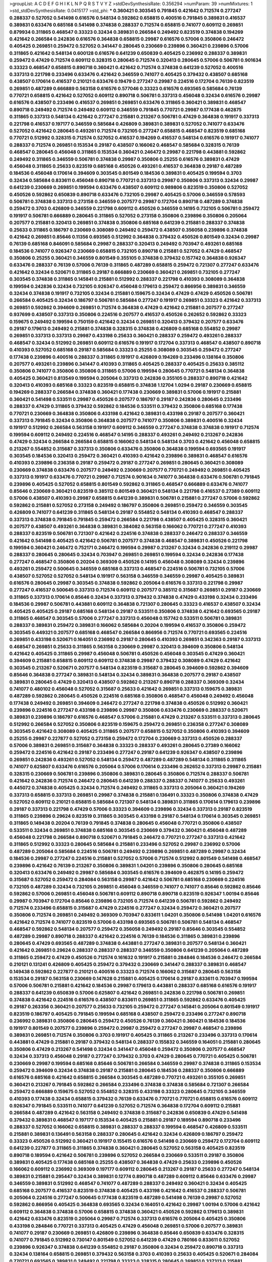 >groupList:
A C D E F G H I K L
N P Q R S T V Y Z 
>stdDevSynthesisRate:
0.356294 
>numParam:
39
>numMixtures:
1
>std_stdDevSynthesisRate:
0.0415177
>std_phi:
***
0.360421 0.303545 0.791845 0.421642 0.712574 0.277247 0.288337 0.527052 0.541498 0.616576
0.548134 0.592862 0.658815 0.400516 0.791845 0.389831 0.416537 0.389831 0.633476 0.685168
0.541498 0.374838 0.288337 0.712574 0.658815 0.741077 0.609112 0.269851 0.879934 0.311865
0.468547 0.33323 0.32434 0.389831 0.266584 0.249492 0.823519 0.374838 0.194269 0.421642
0.266584 0.242836 0.616576 0.364838 0.658815 0.29987 0.616576 0.57006 0.350806 0.246472
0.405425 0.269851 0.259472 0.527052 0.341447 0.280645 0.230669 0.239896 0.360421 0.239896
0.57006 0.311865 0.421642 0.548134 0.600128 0.616576 0.641239 0.650839 0.405425 0.236992
0.288337 0.389831 0.259472 0.47429 0.712574 0.609112 0.328315 0.280645 0.712574 0.320413
0.280645 0.57006 0.506781 0.901634 0.33323 0.468547 0.658815 0.890718 0.360421 0.421642
0.712574 0.374838 0.641239 0.527052 0.400516 0.337313 0.221798 0.233496 0.633476 0.421642
0.346559 0.741077 0.405425 0.379432 0.438507 0.685168 0.438507 0.170614 0.416537 0.210121
0.633476 0.19479 0.277247 0.29987 0.224516 0.172704 0.76139 0.823519 0.269851 0.487289
0.666889 0.563158 0.616576 0.577046 0.33323 0.616576 0.693565 0.585684 0.76139 0.770721
0.658815 0.421642 0.527052 0.609112 0.890718 0.506781 0.337313 0.456048 0.32434 0.616576
0.29987 0.616576 0.438507 0.233496 0.416537 0.269851 0.269851 0.633476 0.311865 0.360421
0.389831 0.468547 0.890718 0.249492 0.712574 0.249492 0.609112 0.346559 0.791845 0.770721
0.29987 0.177438 0.462875 0.311865 0.337313 0.548134 0.421642 0.277247 0.215881 0.213267
0.506781 0.47429 0.364838 0.191917 0.337313 0.221798 0.416537 0.197177 0.346559 0.585684
0.426809 0.389831 0.389831 0.527052 0.741077 0.633476 0.527052 0.421642 0.280645 0.493261
0.712574 0.732105 0.277247 0.658815 0.468547 0.823519 0.685168 0.770721 0.512992 0.328315
0.712574 0.527052 0.416537 0.194269 0.416537 0.548134 0.616576 0.191917 0.741077 0.288337
0.712574 0.269851 0.153534 0.29187 0.438507 0.166062 0.468547 0.585684 0.328315 0.76139
0.468547 0.280645 0.456048 0.311865 0.153534 0.360421 0.246472 0.29987 0.221798 0.443881
0.592862 0.249492 0.311865 0.346559 0.506781 0.374838 0.29987 0.350806 0.25255 0.616576
0.389831 0.47429 0.456048 0.311865 0.25633 0.823519 0.685168 0.450526 0.493261 0.416537
0.364838 0.29187 0.487289 0.184536 0.456048 0.170614 0.394609 0.303545 0.801549 0.184536
0.389831 0.405425 0.199594 0.3703 0.32434 0.585684 0.833611 0.456048 0.890718 0.770721
0.337313 0.29987 0.350806 0.337313 0.32434 0.29987 0.641239 0.230669 0.269851 0.199594
0.633476 0.438507 0.609112 0.989806 0.823519 0.350806 0.527052 0.450526 0.592862 0.650839
0.890718 0.633476 0.732105 0.29987 0.405425 0.57006 0.346559 0.578593 0.506781 0.374838
0.337313 0.273158 0.346559 0.207577 0.29987 0.172704 0.890718 0.487289 0.374838 0.259472
0.3703 0.426809 0.346559 0.221798 0.609112 0.450526 0.346559 0.14195 0.732105 0.506781
0.259472 0.191917 0.506781 0.666889 0.280645 0.311865 0.527052 0.273158 0.350806 0.239896
0.350806 0.205064 0.207577 0.215881 0.320413 0.269851 0.374838 0.350806 0.685168 0.641239
0.215881 0.288337 0.374838 0.25633 0.311865 0.186797 0.230669 0.308089 0.249492 0.259472
0.438507 0.356058 0.239896 0.374838 0.421642 0.269851 0.85646 0.11356 0.693565 0.512992
0.364838 0.379432 0.450526 0.801549 0.32434 0.29987 0.76139 0.685168 0.846091 0.585684
0.29987 0.288337 0.320413 0.249492 0.703947 0.493261 0.685168 0.184536 0.741077 0.926347
0.230669 0.658815 0.732105 0.890718 0.215881 0.527052 0.47429 0.468547 0.350806 0.25255
0.360421 0.346559 0.801549 0.355105 0.374838 0.379432 0.157742 0.364838 0.926347 0.633476
0.288337 0.76139 0.57006 0.76139 0.311865 0.487289 0.658815 0.259472 0.721307 0.277247
0.633476 0.421642 0.32434 0.520671 0.311865 0.29187 0.666889 0.230669 0.360421 0.269851
0.732105 0.277247 0.303545 0.374838 0.311865 0.145841 0.215881 0.512992 0.288337 0.221798
0.410393 0.308089 0.364838 0.199594 0.242836 0.32434 0.732105 0.926347 0.456048 0.179613
0.259472 0.866956 0.389831 0.346559 0.32434 0.374838 0.191917 0.732105 0.32434 0.215881
0.159675 0.32434 0.47429 0.47429 0.450526 0.506781 0.266584 0.405425 0.32434 0.186797
0.506781 0.585684 0.277247 0.191917 0.269851 0.33323 0.421642 0.337313 0.269851 0.592862
0.394609 0.269851 0.712574 0.364838 0.47429 0.421642 0.215881 0.207577 0.277247 0.937699
0.438507 0.337313 0.350806 0.224516 0.207577 0.416537 0.450526 0.262652 0.592862 0.33323
0.159675 0.249492 0.199594 0.750159 0.421642 0.32434 0.269851 0.320413 0.379432 0.207577
0.633476 0.29187 0.179613 0.249492 0.215881 0.374838 0.328315 0.374838 0.426809 0.685168
0.554852 0.29987 0.269851 0.337313 0.337313 0.29987 0.433198 0.25633 0.360421 0.288337
0.259472 0.493261 0.288337 0.468547 0.32434 0.512992 0.269851 0.609112 0.616576 0.191917
0.172704 0.337313 0.468547 0.438507 0.890718 0.410393 0.527052 0.685168 0.29187 0.585684
0.33323 0.25255 0.308089 0.303545 0.259472 0.277247 0.177438 0.239896 0.400516 0.288337
0.311865 0.191917 0.426809 0.194269 0.233496 0.138164 0.350806 0.207577 0.493261 0.239896
0.341447 0.410393 0.311865 0.405425 0.288337 0.405425 0.25633 0.385112 0.350806 0.741077
0.350806 0.350806 0.311865 0.57006 0.199594 0.280645 0.770721 0.548134 0.364838 0.405425
0.360421 0.813549 0.199594 0.205064 0.337313 0.242836 0.355105 0.288337 0.890718 0.421642
0.320413 0.410393 0.685168 0.33323 0.823519 0.658815 0.374838 1.12704 1.0294 0.29187
0.230669 0.658815 0.194269 0.288337 0.266584 0.374838 0.360421 0.177438 0.230669 0.389831
0.57006 0.191917 0.215881 0.360421 0.541498 0.533511 0.29987 0.450526 0.207577 0.186797
0.29187 0.242836 0.280645 0.233496 0.288337 0.47429 0.311865 0.379432 0.592862 0.184536
0.533511 0.379432 0.350806 0.685168 0.177438 0.770721 0.230669 0.364838 0.350806 0.433198
0.421642 0.389831 0.433198 0.29187 0.207577 0.360421 0.337313 0.791845 0.32434 0.350806
0.364838 0.207577 0.741077 0.350806 0.389831 0.400516 0.32434 0.191917 0.512992 0.266584
0.563158 0.191917 0.609112 0.346559 0.277247 0.374838 0.374838 0.191917 0.712574 0.199594
0.609112 0.249492 0.224516 0.468547 0.14195 0.288337 0.493261 0.249492 0.213267 0.242836
0.47429 0.32434 0.266584 0.266584 0.658815 0.166062 0.548134 0.548134 0.3703 0.421642
0.456048 0.658815 0.213267 0.554852 0.315687 0.337313 0.350806 0.633476 0.350806 0.364838
0.199594 0.693565 0.191917 0.303545 0.184536 0.320413 0.259472 0.360421 0.410393 0.421642
0.239896 0.389831 0.468547 0.616576 0.410393 0.239896 0.236358 0.29187 0.259472 0.29187
0.277247 0.269851 0.280645 0.360421 0.308089 0.230669 0.374838 0.633476 0.207577 0.249492
0.230669 0.207577 0.770721 0.249492 0.269851 0.405425 0.337313 0.191917 0.633476 0.770721
0.29987 0.712574 0.901634 0.741077 0.364838 0.633476 0.506781 0.791845 0.239896 0.405425
0.527052 0.658815 0.801549 0.592862 0.311865 0.468547 0.666889 0.633476 0.741077 0.85646
0.230669 0.360421 0.823519 0.385112 0.801549 0.360421 0.548134 0.221798 0.416537 0.27389
0.609112 0.57006 0.438507 0.410393 0.29987 0.658815 0.641239 0.389831 0.506781 0.215881
0.277247 0.57006 0.592862 0.592862 0.215881 0.527052 0.273158 0.249492 0.186797 0.350806
0.269851 0.259472 0.346559 0.303545 0.426809 0.741077 0.641239 0.311865 0.548134 0.29187
0.554852 0.548134 0.410393 0.468547 0.288337 0.337313 0.374838 0.791845 0.791845 0.259472
0.266584 0.221798 0.438507 0.405425 0.328315 0.360421 0.207577 0.438507 0.493261 0.364838
0.389831 0.384082 0.563158 0.166062 0.770721 0.277247 0.410393 0.288337 0.823519 0.506781
0.721307 0.421642 0.224516 0.374838 0.288337 0.246472 0.288337 0.346559 0.421642 0.541498
0.405425 0.421642 0.506781 0.207577 0.374838 0.468547 0.389831 0.450526 0.221798 0.199594
0.360421 0.246472 0.752171 0.246472 0.199594 0.29987 0.213267 0.32434 0.242836 0.219112
0.29987 0.288337 0.280645 0.280645 0.32434 0.703947 0.269851 0.269851 0.199594 0.32434
0.242836 0.177438 0.277247 0.468547 0.350806 0.20204 0.369309 0.450526 0.14195 0.456048
0.308089 0.32434 0.239896 0.493261 0.259472 0.500645 0.346559 0.685168 0.337313 0.468547
0.224516 0.506781 0.732105 0.57006 0.438507 0.527052 0.527052 0.548134 0.191917 0.563158
0.346559 0.346559 0.29987 0.405425 0.389831 0.616576 0.280645 0.29987 0.303545 0.374838
0.592862 0.205064 0.616576 0.337313 0.221798 0.29987 0.277247 0.416537 0.500645 0.337313
0.712574 0.609112 0.207577 0.385112 0.315687 0.269851 0.29187 0.230669 0.311865 0.337313
0.170614 0.85646 0.32434 0.337313 0.379432 0.374838 0.47429 0.433198 0.32434 0.233496
0.184536 0.29987 0.506781 0.443881 0.609112 0.364838 0.721307 0.280645 0.33323 0.416537
0.438507 0.32434 0.405425 0.405425 0.29187 0.685168 0.548134 0.29187 0.533511 0.350806
0.374838 0.421642 0.693565 0.29187 0.311865 0.468547 0.303545 0.57006 0.277247 0.337313
0.456048 0.157742 0.533511 0.506781 0.389831 0.288337 0.389831 0.259472 0.389831 0.166062
0.585684 0.20204 0.199594 0.416537 0.350806 0.259472 0.303545 0.449321 0.207577 0.685168
0.468547 0.266584 0.866956 0.712574 0.770721 0.693565 0.224516 0.269851 0.433198 0.520671
0.164051 0.236992 0.29187 0.280645 0.410393 0.269851 0.342363 0.29187 0.337313 0.468547
0.269851 0.25633 0.311865 0.563158 0.230669 0.29987 0.320413 0.394609 0.350806 0.548134
0.421642 0.405425 0.311865 0.29987 0.456048 0.506781 0.450526 0.456048 0.303545 0.47429
0.360421 0.394609 0.215881 0.658815 0.609112 0.609112 0.374838 0.29987 0.379432 0.308089
0.47429 0.421642 0.303545 0.213267 0.520671 0.207577 0.548134 0.823519 0.315687 0.280645
0.394609 0.592862 0.394609 0.85646 0.364838 0.277247 0.389831 0.548134 0.32434 0.389831
0.364838 0.207577 0.29187 0.438507 0.389831 0.280645 0.47429 0.320413 0.438507 0.592862
0.213267 0.890718 0.288337 0.369309 0.32434 0.741077 0.480102 0.456048 0.527052 0.315687
0.25633 0.421642 0.269851 0.337313 0.159675 0.389831 0.487289 0.592862 0.280645 0.450526
0.224516 0.685168 0.350806 0.468547 0.456048 0.249492 0.456048 0.177438 0.249492 0.269851
0.394609 0.246472 0.277247 0.221798 0.374838 0.450526 0.512992 0.360421 0.239896 0.224516
0.277247 0.433198 0.239896 0.29987 0.350806 0.633476 0.230669 0.288337 0.520671 0.389831
0.239896 0.186797 0.616576 0.468547 0.57006 0.215881 0.47429 0.213267 0.533511 0.337313
0.280645 0.512992 0.266584 0.527052 0.350806 0.823519 0.159675 0.259472 0.269851 0.236358
0.277247 0.308089 0.303545 0.421642 0.308089 0.405425 0.311865 0.207577 0.658815 0.527052
0.350806 0.410393 0.394609 0.25255 0.29987 0.227877 0.527052 0.273158 0.259472 0.172704
0.230669 0.337313 0.450526 0.288337 0.57006 0.389831 0.269851 0.315687 0.364838 0.33323
0.288337 0.493261 0.280645 0.27389 0.166062 0.259472 0.224516 0.421642 0.29187 0.233496
0.277247 0.29187 0.641239 0.926347 0.438507 0.239896 0.269851 0.242836 0.493261 0.527052
0.548134 0.259472 0.487289 0.487289 0.548134 0.311865 0.311865 0.741077 0.625807 0.633476
0.616576 0.205064 0.57006 0.170614 0.233496 0.262652 0.337313 0.29987 0.215881 0.328315
0.230669 0.506781 0.239896 0.350806 0.389831 0.280645 0.350806 0.712574 0.288337 0.506781
0.421642 0.242836 0.712574 0.246472 0.280645 0.641239 0.288337 0.288337 0.741077 0.25633
0.493261 0.445072 0.374838 0.405425 0.32434 0.712574 0.249492 0.311865 0.337313 0.205064
0.360421 0.194269 0.337313 0.658815 0.337313 0.269851 0.29987 0.374838 0.215881 0.136491
0.33323 0.350806 0.374838 0.47429 0.527052 0.609112 0.210121 0.658815 0.585684 0.721307
0.548134 0.389831 0.311865 0.170614 0.179613 0.239896 0.29187 0.337313 0.221798 0.47429
0.57006 0.33323 0.394609 0.239896 0.32434 0.337313 0.29187 0.823519 0.311865 0.239896
0.29624 0.823519 0.311865 0.303545 0.433198 0.29187 0.548134 0.170614 0.303545 0.269851
0.311865 0.149438 0.20204 0.76139 0.791845 0.374838 0.280645 0.456048 0.770721 0.350806
0.438507 0.533511 0.32434 0.269851 0.374838 0.685168 0.303545 0.230669 0.379432 0.360421
0.456048 0.487289 0.456048 0.221798 0.266584 0.890718 0.520671 0.791845 0.246472 0.770721
0.277247 0.337313 0.421642 0.311865 0.512992 0.33323 0.280645 0.585684 0.215881 0.233496
0.527052 0.29987 0.236992 0.57006 0.487289 0.205064 0.585684 0.224516 0.506781 0.249492
0.239896 0.269851 0.487289 0.29987 0.32434 0.184536 0.29987 0.277247 0.224516 0.215881
0.527052 0.57006 0.712574 0.512992 0.801549 0.541498 0.468547 0.239896 0.421642 0.76139
0.213267 0.350806 0.389831 1.04201 0.239896 0.350806 0.280645 0.685168 0.320413 0.633476
0.249492 0.29987 0.585684 0.303545 0.616576 0.394609 0.462875 0.14195 0.259472 0.315687
0.527052 0.259472 0.284084 0.563158 0.29987 0.421642 0.506781 0.685168 0.230669 0.224516
0.732105 0.487289 0.32434 0.732105 0.269851 0.456048 0.346559 0.741077 0.741077 0.85646
0.592862 0.85646 0.592862 0.57006 0.269851 0.456048 0.506781 0.609112 0.890718 0.890718
0.823519 0.926347 1.00194 0.85646 0.29987 0.703947 0.172704 0.85646 0.239896 0.732105
0.712574 0.641239 0.506781 0.592862 0.249492 0.712574 0.233496 0.658815 0.315687 0.47429
0.224516 0.277247 0.32434 0.259472 0.360421 0.207577 0.350806 0.712574 0.269851 0.249492
0.369309 0.703947 0.833611 1.04201 0.350806 0.541498 1.04201 0.616576 0.421642 0.712574
0.741077 0.823519 0.57006 0.433198 0.693565 0.506781 0.506781 0.548134 0.468547 0.468547
0.592862 0.548134 0.207577 0.259472 0.356058 0.249492 0.29187 0.85646 0.303545 0.554852
0.487289 0.29987 0.890718 0.288337 0.421642 0.224516 0.76139 0.184536 0.311865 0.389831
0.239896 0.280645 0.47429 0.693565 0.487289 0.374838 0.443881 0.277247 0.389831 0.207577
0.548134 0.360421 0.421642 0.269851 0.29624 0.288337 0.288337 0.288337 0.346559 0.350806
0.641239 0.205064 0.487289 0.311865 0.259472 0.47429 0.450526 0.712574 0.161632 0.191917
0.215881 0.284846 0.184536 0.246472 0.266584 0.210121 0.131241 0.426809 0.405425 0.259472
0.379432 0.230669 0.341447 0.288337 0.389831 0.468547 0.149438 0.592862 0.227877 0.210121
0.400516 0.33323 0.712574 0.166062 0.315687 0.280645 0.563158 0.153534 0.29187 0.563158
0.230669 0.147628 0.215881 0.405425 0.170614 0.29187 0.833611 0.703947 0.199594 0.57006
0.506781 0.215881 0.421642 0.184536 0.29987 0.179613 0.443881 0.288337 0.685168 0.616576
0.191917 0.288337 0.641239 0.650839 0.57006 0.625807 0.421642 0.269851 0.242836 0.221798
0.506781 0.269851 0.374838 0.421642 0.224516 0.616576 0.438507 0.833611 0.269851 0.311865
0.592862 0.633476 0.405425 0.29187 0.263356 0.360421 0.207577 0.25633 0.732105 0.259472
0.277247 0.145841 0.205064 0.801549 0.191917 0.823519 0.186797 0.405425 0.791845 0.199594
0.685168 0.438507 0.259472 0.233496 0.277247 0.890718 0.236992 0.389831 0.350806 0.280645
0.259472 0.450526 0.76139 0.360421 0.360421 0.184536 0.184536 0.191917 0.801549 0.207577
0.239896 0.259472 0.29987 0.259472 0.277247 0.29987 0.468547 0.239896 0.389831 0.269851
0.712574 0.350806 0.3703 0.191917 0.405425 0.311865 0.213267 0.233496 0.337313 0.170614
0.443881 0.47429 0.215881 0.29187 0.379432 0.548134 0.288337 0.155832 0.346559 0.164051
0.215881 0.280645 0.350806 0.47429 0.213267 0.541498 0.32434 0.341447 0.456048 0.259472
0.350806 0.207577 0.468547 0.32434 0.337313 0.456048 0.29187 0.277247 0.379432 0.3703
0.47429 0.280645 0.770721 0.405425 0.506781 0.230669 0.29987 0.199594 0.685168 0.85646
0.506781 0.266584 0.346559 0.29987 0.374838 0.311865 0.153534 0.259472 0.394609 0.32434
0.374838 0.29187 0.215881 0.280645 0.184536 0.288337 0.350806 0.666889 0.616576 0.685168
0.421642 0.658815 0.266584 0.303545 0.487289 0.770721 0.493261 0.355105 0.269851 0.360421
0.213267 0.791845 0.592862 0.266584 0.233496 0.374838 0.374838 0.585684 0.721307 0.266584
0.259472 0.666889 0.159675 0.527052 0.554852 0.328315 0.433198 0.33323 0.280645 0.732105
0.346559 0.410393 0.177438 0.32434 0.658815 0.379432 0.76139 0.633476 0.770721 0.770721
0.658815 0.616576 0.609112 0.926347 0.791845 0.533511 0.741077 0.641239 0.527052 0.712574
0.364838 0.172704 0.609112 0.215881 0.266584 0.487289 0.421642 0.563158 0.249492 0.374838
0.315687 0.242836 0.650839 0.47429 0.541498 0.379432 0.389831 0.468547 0.197177 0.153534
0.405425 0.215881 0.29187 0.189594 0.890718 0.233496 0.288337 0.527052 0.166062 0.658815
0.389831 0.288337 0.288337 0.199594 0.468547 0.426809 0.533511 0.215881 0.389831 0.136491
0.563158 0.288337 0.280645 0.421642 0.32434 0.426809 0.186797 0.259472 0.33323 0.450526
0.512992 0.360421 0.191917 0.155415 0.616576 0.541498 0.230669 0.259472 0.172704 0.609112
0.641239 0.227877 0.311865 0.311865 0.374838 0.360421 0.280645 0.527052 0.563158 0.405425
0.823519 0.890718 0.189594 0.421642 0.506781 0.239896 0.527052 0.266584 0.230669 0.533511
0.29187 0.350806 0.389831 0.405425 0.177438 0.685168 0.25255 0.438507 0.364838 0.47429
0.25633 0.239896 0.450526 0.166062 0.609112 0.236992 0.369309 0.197177 0.609112 0.280645
0.213267 0.29187 0.25633 0.277247 0.548134 0.389831 0.215881 0.295447 0.32434 0.389831
0.12774 0.890718 0.487289 0.609112 0.85646 0.633476 0.29987 0.346559 0.389831 0.512992
0.468547 0.741077 0.487289 0.288337 0.249492 0.360421 0.32434 0.405425 0.685168 0.207577
0.416537 0.823519 0.374838 0.405425 0.433198 0.421642 0.416537 0.288337 0.506781 0.205064
0.224516 0.277247 0.500645 0.177438 0.823519 0.487289 0.541498 0.76139 0.29987 0.527052
0.592862 0.866956 0.405425 0.364838 0.693565 0.32434 0.164051 0.421642 0.29987 1.00194
0.57006 0.421642 0.609112 0.364838 0.374838 0.57006 0.658815 0.374838 0.360421 0.450526
0.592862 0.179613 0.389831 0.421642 0.633476 0.823519 0.205064 0.29987 0.712574 0.337313
0.616576 0.205064 0.405425 0.350806 0.433198 0.284846 0.770721 0.337313 0.405425 0.47429
0.456048 0.269851 0.57006 0.207577 0.389831 0.741077 0.29187 0.230669 0.269851 0.426809
0.239896 0.364838 0.85646 0.650839 0.633476 0.328315 0.741077 0.791845 0.512992 0.730147
0.801549 0.527052 0.641239 0.47429 0.780166 0.833611 0.527052 0.239896 0.926347 0.374838
0.641239 0.554852 0.29187 0.350806 0.32434 0.259472 0.890718 0.337313 0.32434 0.138164
0.658815 0.269851 0.379432 0.563158 0.3703 0.410393 0.25633 0.405425 0.520671 0.284084
0.770721 0.693565 0.389831 0.249492 0.221798 0.33323 0.328315 0.280645 0.269851 0.337313
0.215881 0.277247 0.963401 0.468547 0.394609 0.280645 0.230669 0.823519 0.224516 0.890718
0.712574 0.259472 0.29987 0.493261 0.57006 0.438507 0.389831 0.346559 0.350806 0.259472
0.609112 0.461637 0.57006 0.712574 0.350806 0.177438 0.456048 0.493261 0.741077 0.76139
0.288337 0.438507 0.438507 0.33323 0.741077 0.266584 0.76139 0.249492 0.548134 0.350806
0.416537 0.266584 0.374838 0.242836 0.616576 0.666889 0.280645 0.350806 0.311865 0.230669
0.224516 0.585684 0.253227 0.433198 0.136491 0.421642 0.199594 0.685168 0.389831 0.328315
0.277247 0.989806 0.410393 0.337313 0.685168 0.199594 0.233496 0.230669 0.456048 0.249492
0.963401 0.346559 0.389831 0.249492 0.843827 0.346559 0.438507 0.230669 0.269851 0.512992
0.277247 0.346559 0.609112 0.585684 0.194269 0.288337 0.585684 0.438507 0.29987 0.658815
0.277247 0.493261 0.400516 0.468547 0.364838 0.230669 0.249492 0.360421 0.288337 0.48139
0.438507 0.269851 0.360421 0.33323 0.224516 0.320413 0.25255 0.493261 0.506781 0.207577
0.456048 0.259472 0.394609 0.592862 0.277247 0.468547 0.224516 0.249492 0.269851 0.311865
0.563158 0.541498 0.29987 0.468547 0.239896 0.421642 0.311865 0.421642 0.249492 0.506781
0.585684 0.658815 0.548134 0.3703 0.563158 0.901634 0.215881 0.633476 0.374838 0.577046
0.364838 0.520671 0.288337 0.364838 0.288337 0.385112 0.159675 0.177438 0.527052 0.29187
0.394609 0.172704 0.915132 0.416537 0.20204 0.14195 0.585684 0.374838 0.239896 0.493261
0.389831 0.177438 0.616576 0.703947 0.506781 0.14195 0.259472 0.527052 0.57006 0.311865
0.269851 0.732105 0.624133 0.350806 0.456048 0.29187 0.239896 0.32434 0.249492 0.592862
0.658815 0.554852 0.520671 0.29624 0.346559 0.280645 0.350806 0.194269 0.527052 0.33323
0.230669 0.246472 0.385112 0.259472 0.364838 0.288337 0.288337 0.374838 0.32434 0.350806
0.29987 0.703947 0.215881 0.259472 0.47429 0.421642 0.389831 0.770721 1.07057 0.633476
0.197177 0.394609 0.259472 0.303545 0.468547 0.191917 0.405425 0.47429 0.633476 0.685168
0.57006 0.29987 0.592862 0.658815 0.450526 0.641239 0.577046 0.76139 0.823519 0.389831
0.405425 0.533511 0.239896 0.269851 0.303545 0.592862 0.609112 0.468547 0.394609 0.337313
0.520671 0.421642 0.337313 0.641239 0.224516 0.230669 0.213267 0.346559 0.421642 0.262652
0.29987 0.57006 0.29187 0.239896 0.360421 0.29187 0.57006 0.194269 0.823519 0.438507
0.224516 0.527052 0.438507 0.616576 0.512992 0.199594 0.177438 0.658815 0.288337 0.29187
0.230669 0.337313 0.360421 0.337313 0.350806 0.721307 0.374838 0.191917 0.350806 0.548134
0.33323 0.277247 0.29987 0.311865 0.194269 0.221798 0.563158 0.421642 0.207577 0.199594
0.548134 0.172704 0.179613 0.410393 0.394609 0.29987 0.29187 0.364838 0.350806 0.421642
0.280645 0.29187 0.328315 0.563158 0.421642 0.487289 0.421642 0.548134 0.288337 0.337313
0.239896 0.277247 0.239896 0.527052 0.32434 0.57006 0.277247 0.246472 0.230669 0.233496
0.493261 0.230669 0.438507 0.405425 0.14195 0.405425 0.239896 0.230669 0.355105 0.269851
0.280645 0.577046 0.421642 0.616576 0.215881 0.269851 0.230669 0.315687 0.85646 0.213267
0.364838 0.288337 0.308089 0.210121 0.405425 0.239896 0.29187 0.191917 0.374838 0.47429
0.866956 0.32434 0.25255 0.506781 0.350806 0.389831 0.374838 0.164051 0.421642 0.421642
0.394609 0.246472 0.191917 0.487289 0.259472 0.676873 0.468547 0.405425 0.341447 0.741077
0.527052 0.563158 0.379432 0.685168 0.215881 0.280645 0.791845 0.207577 0.269851 0.194269
0.207577 0.426809 0.184536 0.32434 0.259472 0.32434 0.506781 0.379432 0.239896 0.527052
0.616576 0.85646 0.890718 0.242836 0.693565 0.288337 0.273158 0.199594 0.500645 0.157742
0.29987 0.438507 0.328315 0.215881 0.277247 0.641239 0.337313 0.14369 0.161632 0.438507
0.350806 0.685168 0.221798 0.32434 0.592862 0.57006 0.76139 0.456048 0.337313 0.311865
0.311865 0.468547 0.421642 0.360421 0.658815 0.801549 0.533511 0.29987 0.280645 0.512992
0.213267 0.421642 0.215881 0.32434 0.493261 0.616576 1.00194 0.47429 0.374838 0.29987
0.315687 0.389831 0.394609 0.703947 0.269851 0.249492 0.890718 0.249492 0.750159 0.269851
0.641239 0.592862 0.609112 0.85646 0.191917 0.421642 0.592862 0.379432 0.288337 0.25255
0.346559 0.280645 0.592862 0.346559 0.164051 0.311865 0.410393 0.259472 0.207577 0.168097
0.438507 0.468547 0.405425 0.337313 0.320413 0.186797 0.364838 0.405425 0.311865 0.389831
0.360421 0.242836 0.311865 0.350806 1.00194 0.346559 0.277247 0.616576 0.364838 0.277247
0.179613 0.468547 0.32434 0.355105 0.14195 0.641239 0.122827 0.438507 0.126193 0.400516
0.233496 0.337313 0.266584 0.166062 0.159675 0.616576 0.394609 0.360421 0.405425 0.320413
0.172704 0.20204 0.506781 0.548134 0.405425 0.215881 0.609112 0.207577 0.616576 0.230669
0.29987 0.329195 0.29624 0.379432 0.221798 0.191917 0.609112 0.259472 0.280645 0.29987
0.153534 0.421642 0.197177 0.57006 0.577046 0.823519 0.823519 0.364838 0.239896 0.245812
0.585684 0.12774 0.438507 0.29987 0.405425 0.405425 0.311865 0.227267 0.399445 0.136491
0.641239 0.197177 0.712574 0.224516 0.350806 0.394609 0.374838 0.172704 0.303545 0.269851
0.29187 0.207577 0.224516 0.548134 0.400516 0.266584 0.493261 0.350806 0.25633 0.191917
0.328315 0.29187 0.468547 0.712574 0.249492 0.443881 0.364838 0.374838 0.184536 0.159675
0.249492 0.288337 0.563158 0.592862 0.266584 0.32434 0.230669 0.239896 0.609112 0.721307
0.269851 0.693565 0.541498 0.791845 0.337313 0.186797 0.625807 0.239896 0.259472 0.177438
0.456048 0.389831 0.224516 0.624133 0.732105 0.197177 0.12774 0.592862 0.346559 0.450526
0.153534 0.221798 0.179613 0.230669 0.337313 0.450526 0.320413 0.184536 0.360421 0.159675
0.493261 0.487289 0.320413 0.350806 0.215881 0.438507 0.360421 0.215881 0.658815 0.389831
0.249492 0.157742 0.585684 0.311865 0.493261 0.215881 0.199594 0.328315 0.461637 0.533511
0.205064 0.548134 0.346559 0.32434 0.641239 0.426809 0.833611 0.823519 0.29187 0.246472
0.527052 0.29187 0.29987 0.512992 0.311865 0.337313 0.337313 0.394609 0.29187 0.450526
0.364838 0.405425 0.350806 0.421642 0.29187 0.791845 0.184536 0.259472 0.177438 0.32434
0.29987 0.230669 0.461637 0.416537 0.29987 0.151675 0.328315 1.04201 0.712574 0.166062
0.712574 0.374838 0.288337 0.791845 0.374838 0.456048 0.624133 0.609112 0.527052 0.379432
0.249492 0.269851 0.468547 0.658815 0.29187 0.658815 0.421642 0.658815 0.233496 0.25633
0.179613 0.191917 0.527052 0.732105 0.288337 0.266584 0.563158 0.592862 0.311865 0.374838
0.33323 0.227267 0.76139 0.421642 0.833611 0.47429 0.506781 0.666889 0.506781 0.47429
0.712574 0.685168 0.741077 0.791845 0.592862 0.346559 0.527052 0.438507 0.47429 0.554852
0.172704 0.213267 0.29987 0.249492 0.421642 0.389831 0.389831 0.207577 0.25255 0.389831
0.337313 0.633476 0.658815 0.585684 0.468547 0.210685 0.685168 0.207577 0.186797 0.487289
0.389831 0.157742 0.666889 0.280645 0.493261 0.57006 0.592862 0.197177 0.374838 0.147628
0.527052 0.224516 0.685168 0.311865 0.126193 0.47429 0.262652 0.379432 0.136491 0.592862
0.280645 0.527052 0.269851 0.13285 0.866956 0.541498 0.346559 0.273158 0.57006 0.215881
0.527052 0.421642 0.379432 0.337313 0.685168 0.177438 0.249492 0.242836 0.259472 0.364838
0.303545 0.210121 0.199594 0.926347 0.741077 0.269851 0.29987 0.346559 0.468547 0.191917
0.32434 0.159675 0.624133 0.389831 0.259472 0.823519 0.410393 0.341447 0.29987 0.416537
0.199594 0.527052 0.136491 0.548134 0.350806 0.207577 0.433198 0.360421 0.47429 0.215881
0.215881 0.468547 0.259472 0.456048 0.288337 0.468547 0.29624 0.385112 0.438507 0.676873
0.541498 0.527052 0.975207 0.520671 0.179613 0.259472 0.33323 0.266584 0.721307 0.32434
0.207577 0.658815 0.337313 0.533511 0.533511 0.337313 0.527052 0.374838 0.405425 0.29987
0.32434 0.253227 0.233496 0.266584 0.25633 0.221798 0.29987 0.421642 0.405425 0.269851
0.360421 0.288337 0.360421 0.563158 0.487289 0.337313 0.239896 0.364838 0.770721 0.337313
0.170614 0.199594 0.230669 0.249492 0.236992 0.170614 0.450526 0.47429 0.32434 0.506781
0.633476 0.438507 0.443881 0.47429 0.456048 0.741077 0.269851 0.224516 0.27389 0.450526
0.685168 0.389831 0.266584 0.389831 0.389831 0.76139 0.360421 0.11356 0.259472 0.213267
0.249492 0.230669 0.199594 0.951737 0.57006 0.405425 0.303545 0.374838 0.269851 0.311865
0.311865 0.311865 0.337313 0.405425 0.548134 0.633476 0.337313 0.350806 0.506781 0.29187
0.177438 0.29987 0.548134 0.592862 0.592862 0.47429 0.520671 0.224516 0.506781 0.47429
0.259472 0.416537 0.308089 0.233496 0.213267 0.506781 0.379432 0.506781 0.341447 0.374838
0.438507 0.541498 0.230669 0.533511 0.350806 0.405425 0.445072 0.33323 0.311865 0.833611
0.239896 0.346559 0.239896 0.438507 0.205064 0.199594 0.288337 0.269851 0.259472 0.350806
0.273158 0.320413 0.438507 0.213267 0.170614 0.500645 0.57006 0.242836 0.350806 0.658815
0.641239 0.616576 0.47429 0.741077 0.249492 0.493261 0.520671 0.170614 0.29987 0.182301
0.641239 0.405425 0.527052 0.405425 0.29987 0.29987 0.394609 0.246472 0.405425 0.389831
0.389831 0.493261 0.269851 0.32434 0.823519 0.374838 0.269851 0.468547 0.194269 0.186797
0.184536 0.337313 0.242836 0.259472 0.364838 0.364838 0.262652 0.224516 0.266584 0.32434
0.288337 0.712574 0.712574 0.400516 0.487289 0.215881 0.685168 0.311865 0.468547 0.207577
0.658815 0.57006 0.288337 0.215881 0.533511 0.355105 0.741077 0.311865 0.833611 0.633476
0.379432 0.456048 0.350806 0.29987 0.506781 0.400516 0.658815 0.337313 0.450526 0.249492
0.259472 0.379432 0.57006 0.641239 0.533511 0.213267 0.230669 0.341447 0.493261 0.207577
0.533511 0.199594 0.468547 0.288337 0.172704 0.57006 0.186797 0.32434 0.658815 0.288337
0.341447 0.833611 0.32434 0.585684 0.506781 0.191917 0.269851 0.732105 0.421642 0.32434
0.389831 0.500645 0.364838 0.159675 0.533511 0.266584 0.224516 0.360421 0.394609 0.548134
0.609112 0.405425 0.33323 0.426809 0.236992 0.47429 0.177438 0.288337 0.259472 0.609112
0.249492 0.311865 0.633476 0.29987 0.337313 0.233496 0.242836 0.303545 0.177438 0.801549
0.213267 0.456048 0.213267 0.633476 0.221798 0.184536 0.548134 0.230669 0.184536 0.184536
0.29187 0.811372 0.164051 0.311865 0.266584 0.25633 0.29187 0.379432 0.609112 0.269851
0.170614 0.741077 0.506781 0.213267 0.25633 0.346559 0.280645 0.360421 0.303545 0.269851
0.461637 0.311865 0.207577 0.246472 0.170614 0.337313 0.288337 0.563158 0.280645 0.266584
0.164051 0.29624 0.609112 0.389831 0.33323 0.320413 0.416537 0.741077 0.215881 0.346559
0.224516 0.337313 0.410393 0.191917 0.288337 0.487289 0.288337 0.249492 0.394609 0.249492
0.239896 0.456048 0.421642 0.364838 0.658815 0.57006 0.421642 0.33323 0.337313 0.161632
0.421642 0.199594 0.239896 0.609112 0.288337 0.319556 0.389831 0.405425 0.207577 0.210121
0.179613 0.360421 0.168097 0.48139 0.633476 0.400516 0.506781 0.541498 0.585684 0.221798
0.650839 0.227877 0.791845 0.280645 0.685168 0.712574 0.215881 0.585684 0.233496 0.249492
0.29987 0.230669 0.249492 0.230669 0.29987 0.360421 0.159675 0.389831 0.288337 0.259472
0.506781 0.374838 0.161632 0.364838 0.389831 0.337313 0.303545 0.288337 0.389831 0.32434
0.658815 0.320413 0.421642 0.520671 0.641239 0.641239 0.320413 0.512992 0.33323 0.823519
0.277247 0.421642 0.205064 0.277247 0.405425 0.360421 0.320413 0.32434 0.3703 0.770721
0.259472 0.741077 0.328315 0.32434 0.303545 0.350806 0.205064 0.379432 0.303545 0.433198
0.350806 0.224516 0.215881 0.25633 0.675062 0.182301 0.433198 0.147628 0.421642 0.712574
0.394609 0.833611 0.685168 0.541498 0.394609 1.1134 0.155415 0.450526 0.548134 0.585684
0.712574 0.416537 0.311865 0.616576 0.770721 0.360421 0.29187 0.438507 0.76139 0.337313
0.379432 0.280645 0.76139 0.29187 0.269851 0.360421 0.199594 0.416537 0.233496 0.585684
0.350806 0.389831 0.360421 0.346559 0.364838 0.456048 0.85646 0.259472 0.153534 0.487289
0.633476 0.421642 0.215881 0.379432 0.533511 0.249492 0.177438 0.170614 0.311865 0.288337
0.29187 0.609112 0.360421 0.184536 0.468547 0.249492 0.213267 0.288337 0.249492 0.633476
0.32434 0.350806 0.426809 0.191917 0.184536 0.456048 0.493261 0.487289 0.456048 0.438507
0.269851 0.563158 0.280645 0.337313 0.741077 0.533511 0.157742 0.266584 0.548134 0.239896
0.405425 0.249492 0.658815 0.641239 0.456048 0.151675 0.230669 0.269851 0.624133 0.191917
0.159675 0.693565 0.184536 0.277247 0.266584 0.47429 0.658815 0.269851 0.350806 0.249492
0.194269 0.76139 0.791845 0.269851 0.166062 0.25633 0.421642 0.233496 0.400516 0.249492
0.337313 0.450526 0.421642 0.355105 0.456048 0.166062 0.249492 0.288337 0.303545 0.213267
0.29624 0.421642 0.468547 0.269851 0.633476 0.29987 0.280645 0.76139 0.541498 0.443881
0.259472 0.215881 0.890718 0.215881 0.280645 0.394609 0.239896 0.191917 0.221798 0.741077
0.438507 0.389831 0.450526 0.207577 0.658815 0.224516 0.47429 0.394609 0.487289 0.360421
0.230669 0.277247 0.493261 0.394609 0.269851 0.866956 0.666889 0.153534 0.29187 0.712574
0.249492 0.147628 0.364838 0.833611 0.541498 0.230669 0.191917 0.926347 0.506781 0.609112
0.350806 0.269851 0.76139 0.227877 0.236992 0.207577 0.230669 0.493261 0.242836 0.846091
0.29987 0.199594 0.166062 0.601737 0.266584 0.658815 0.741077 0.548134 0.259472 0.194269
0.625807 0.328315 0.153534 0.311865 0.468547 0.633476 0.337313 0.585684 0.468547 0.249492
0.456048 0.215881 0.741077 0.364838 0.438507 0.685168 0.33323 0.242836 0.801549 0.801549
0.230669 0.277247 0.33323 0.259472 0.205064 0.770721 0.389831 0.592862 0.311865 0.741077
0.266584 0.184536 0.25633 0.374838 0.311865 0.269851 0.823519 0.311865 0.527052 0.360421
0.346559 0.191917 0.487289 0.239896 0.277247 0.233496 0.29187 0.29187 0.32434 0.32434
0.280645 0.266584 0.592862 0.379432 0.346559 0.405425 0.207577 0.421642 0.400516 0.364838
0.506781 0.641239 0.269851 0.29187 0.266584 0.658815 0.791845 0.32434 0.346559 0.468547
0.320413 0.493261 0.308089 0.280645 0.421642 0.170614 0.732105 0.487289 0.337313 0.438507
0.259472 0.242836 0.506781 0.288337 0.161632 0.732105 0.379432 0.337313 0.224516 0.346559
0.57006 0.394609 0.389831 0.364838 0.280645 0.341447 0.25255 0.25633 0.33323 0.172704
0.416537 0.487289 0.303545 0.184536 0.421642 0.266584 0.266584 0.520671 0.311865 0.346559
0.506781 0.233496 0.29187 0.29987 0.456048 0.57006 0.527052 0.315687 0.770721 0.703947
0.213267 0.433198 0.337313 0.32434 0.269851 0.308089 0.394609 0.394609 0.280645 0.221798
0.280645 0.360421 0.153534 0.791845 0.487289 0.221798 0.29187 0.346559 0.172704 0.337313
0.215881 0.239896 0.421642 0.170614 0.563158 0.259472 0.213267 0.346559 0.277247 0.311865
0.833611 0.221798 0.32434 0.32434 0.450526 0.266584 0.405425 0.303545 0.288337 0.685168
0.712574 0.76139 0.890718 0.554852 0.823519 0.658815 0.541498 0.592862 0.487289 0.32434
0.616576 0.161632 0.151675 0.47429 0.732105 0.29187 0.666889 0.266584 0.303545 0.421642
0.389831 0.249492 0.374838 0.658815 0.147628 0.47429 0.207577 0.346559 0.389831 0.506781
0.164051 0.269851 0.394609 0.721307 0.379432 0.207577 0.487289 0.311865 0.379432 0.197177
0.527052 0.230669 0.249492 0.280645 0.224516 0.249492 0.563158 0.693565 0.346559 0.450526
0.712574 0.405425 0.421642 0.288337 0.259472 0.184536 0.47429 0.480102 0.346559 0.215881
0.288337 0.194269 0.405425 0.541498 0.32434 0.533511 0.364838 0.259472 0.456048 0.506781
0.506781 0.320413 0.421642 0.259472 0.269851 0.32434 0.280645 0.32434 0.468547 0.189594
0.341447 0.277247 0.288337 0.269851 0.269851 0.374838 0.266584 0.548134 0.199594 0.25255
0.288337 0.280645 0.585684 0.379432 0.29987 0.438507 0.389831 0.493261 0.29187 0.33323
0.221798 0.311865 0.215881 0.205064 0.233496 0.242836 0.33323 0.303545 0.732105 0.311865
0.29987 0.215881 0.389831 0.280645 0.259472 0.379432 0.685168 0.191917 0.405425 0.320413
0.389831 0.609112 0.47429 0.303545 0.29187 0.230669 0.230669 0.433198 0.685168 0.389831
0.389831 0.438507 0.249492 0.405425 0.346559 0.266584 0.215881 0.259472 0.205064 0.215881
0.421642 0.374838 0.288337 0.288337 0.249492 0.405425 0.215881 0.47429 0.29187 0.405425
0.224516 0.280645 0.493261 0.311865 0.57006 0.191917 0.311865 0.791845 0.269851 0.416537
0.633476 0.369309 0.541498 0.32434 0.29187 0.438507 0.468547 0.311865 0.280645 0.239896
0.703947 0.136491 0.364838 0.32434 0.29987 0.405425 0.364838 0.487289 0.350806 0.337313
0.239896 0.468547 0.230669 0.311865 0.221798 0.57006 0.360421 0.85646 0.269851 0.249492
0.57006 0.512992 0.360421 0.259472 0.592862 0.741077 0.269851 0.308089 0.410393 0.712574
0.616576 0.215881 0.32434 0.311865 0.350806 0.199594 0.288337 0.239896 0.421642 0.732105
0.890718 0.242836 0.346559 0.29987 0.227267 0.269851 0.25255 0.533511 0.346559 0.823519
0.259472 0.205064 0.548134 0.563158 0.29987 0.205064 0.456048 0.249492 0.433198 0.29187
0.57006 0.350806 0.76139 0.833611 0.433198 0.506781 0.230669 0.438507 0.461637 0.693565
0.191917 0.350806 0.405425 0.277247 0.750159 0.277247 0.438507 0.320413 0.288337 0.350806
0.29187 0.249492 0.230669 0.239896 0.277247 0.658815 0.269851 0.284846 0.421642 0.32434
0.266584 0.57006 0.295447 0.25633 0.609112 0.833611 0.29987 0.207577 0.47429 0.259472
0.350806 0.389831 0.259472 0.415423 0.389831 0.266584 0.303545 0.385112 0.311865 0.230669
0.307265 0.277247 0.315687 0.14369 0.172704 0.199594 0.456048 0.269851 0.280645 0.791845
0.288337 0.213267 0.29187 0.288337 0.259472 0.76139 0.421642 0.890718 0.311865 0.337313
0.633476 0.29987 0.224516 0.438507 0.29987 0.199594 0.732105 0.374838 0.389831 0.32434
0.685168 0.394609 0.239896 0.32434 0.548134 0.337313 0.288337 0.122827 0.487289 0.233496
0.221798 0.303545 0.456048 0.166062 0.577046 0.548134 0.277247 0.29987 0.194269 0.236992
0.186797 0.25633 0.337313 0.184536 0.468547 0.360421 0.379432 0.311865 0.421642 0.136491
0.438507 0.658815 0.184536 0.527052 0.288337 0.389831 0.350806 0.233496 0.433198 0.405425
0.29987 0.153534 0.172704 0.770721 0.33323 0.277247 0.33323 0.633476 0.311865 0.443881
0.207577 0.541498 0.221798 0.633476 0.230669 0.280645 0.389831 0.249492 0.32434 0.609112
0.389831 0.32434 0.14195 0.394609 0.520671 0.685168 0.153534 0.259472 0.405425 0.450526
0.230669 0.29187 0.269851 0.280645 0.29987 0.426809 0.269851 0.791845 0.233496 0.311865
0.239896 0.468547 0.194269 0.239896 0.207577 0.320413 0.703947 0.346559 0.280645 0.12774
0.394609 0.468547 0.29987 0.197177 0.346559 0.389831 0.405425 0.421642 0.791845 0.249492
0.280645 0.288337 0.456048 0.592862 0.506781 0.450526 0.405425 0.266584 0.592862 0.29987
0.741077 0.269851 0.712574 0.585684 0.456048 0.280645 0.191917 0.259472 0.269851 0.421642
0.259472 0.456048 0.389831 0.741077 0.246472 0.170614 0.350806 0.426809 0.29987 0.360421
0.360421 0.741077 0.233496 0.350806 0.259472 0.592862 0.32434 0.500645 0.633476 0.512992
0.259472 0.468547 0.199594 0.249492 0.416537 0.259472 0.303545 0.389831 0.199594 0.288337
0.308089 0.308089 0.426809 0.533511 0.400516 0.341447 0.315687 0.405425 0.374838 0.25633
0.239896 0.355105 0.249492 0.658815 0.512992 0.563158 0.29987 0.221798 0.512992 0.360421
0.421642 0.191917 0.533511 0.364838 0.320413 0.548134 0.177438 0.456048 0.14195 0.259472
0.337313 0.32434 0.346559 0.811372 0.189594 0.25633 0.303545 0.213267 0.487289 0.311865
0.685168 0.374838 0.288337 0.421642 0.259472 0.166062 0.269851 0.389831 0.57006 0.32434
0.280645 0.585684 0.548134 0.85646 0.29987 0.456048 0.811372 0.506781 0.164051 0.438507
0.224516 0.320413 0.506781 0.533511 0.311865 0.57006 0.493261 0.227877 0.25633 0.213267
0.527052 0.487289 0.548134 0.616576 0.374838 0.236992 0.506781 0.236358 0.266584 0.685168
0.585684 0.184536 0.732105 0.213267 0.616576 0.199594 0.541498 0.259472 0.262652 0.493261
0.360421 0.379432 0.145841 0.741077 0.456048 0.512992 0.32434 0.32434 0.245812 0.47429
0.461637 0.337313 0.269851 0.741077 0.48139 0.170614 0.249492 0.592862 0.184536 0.801549
0.421642 0.456048 0.791845 0.421642 0.221798 0.416537 0.249492 0.389831 0.189594 0.616576
0.350806 0.205064 0.179613 0.577046 0.184536 0.303545 0.33323 0.703947 0.221798 0.199594
0.20204 0.184536 0.288337 0.450526 0.215881 0.585684 0.47429 0.191917 0.641239 0.159675
0.676873 0.350806 0.303545 0.288337 0.266584 0.770721 0.25633 0.191917 0.350806 0.405425
0.500645 0.394609 0.29187 0.456048 0.280645 0.288337 0.548134 0.641239 0.975207 0.438507
0.548134 0.666889 0.20204 0.712574 0.205064 0.29187 0.266584 0.563158 0.585684 0.277247
0.438507 0.191917 0.443881 0.303545 0.269851 0.29987 0.355105 0.32434 0.394609 0.337313
0.239896 0.712574 0.801549 0.311865 0.487289 0.374838 0.57006 0.548134 0.233496 0.456048
0.741077 0.374838 0.288337 0.266584 0.641239 0.280645 0.456048 0.29987 0.32434 0.249492
0.341447 0.512992 0.554852 0.239896 0.346559 0.405425 0.184536 0.741077 0.280645 0.85646
0.32434 0.221798 0.230669 0.157742 0.609112 0.346559 0.389831 0.350806 0.259472 0.269851
0.732105 0.405425 0.433198 0.230669 0.311865 0.350806 0.328315 0.29987 0.205064 0.364838
0.600128 0.389831 0.303545 0.320413 0.337313 0.468547 0.32434 0.350806 0.239896 1.00194
0.303545 0.224516 0.199594 0.213267 0.303545 0.233496 0.337313 0.33323 0.29987 0.205064
0.379432 0.249492 0.487289 0.33323 0.242836 0.364838 0.346559 0.405425 0.315687 0.426809
0.230669 0.625807 0.499306 0.32434 0.246472 0.184536 0.233496 0.288337 0.311865 0.405425
0.269851 0.221798 0.592862 0.438507 0.360421 0.693565 0.741077 0.443881 0.164051 0.337313
0.29987 0.311865 0.157742 0.29187 0.350806 0.337313 0.239896 0.205064 0.29187 0.405425
0.288337 0.215881 0.592862 0.47429 0.266584 0.410393 0.277247 0.360421 0.311865 0.295447
0.215881 0.493261 0.527052 0.468547 0.215881 0.47429 0.172704 0.205064 0.269851 0.421642
0.224516 0.741077 0.379432 0.416537 0.658815 0.177438 0.487289 0.315687 0.249492 0.364838
0.364838 0.259472 0.456048 0.732105 0.364838 0.379432 0.307265 0.360421 0.308089 0.76139
0.311865 0.230669 0.311865 0.311865 0.438507 0.288337 0.288337 0.303545 0.421642 0.259472
0.379432 0.221798 0.25633 0.315687 0.405425 0.374838 0.57006 0.592862 0.197177 0.456048
0.205064 0.47429 0.259472 0.512992 0.205064 0.374838 0.405425 0.548134 0.350806 0.186797
0.273158 0.633476 0.319556 0.221798 0.721307 0.541498 0.426809 0.374838 0.32434 0.360421
0.224516 0.421642 0.346559 0.215881 0.500645 0.337313 0.356058 0.47429 0.239896 0.288337
0.277247 0.405425 0.230669 0.269851 0.364838 0.57006 0.438507 0.308089 0.374838 0.207577
0.410393 0.230669 0.184536 0.703947 0.770721 0.438507 0.277247 0.280645 0.350806 0.29187
0.405425 0.311865 0.205064 0.189594 0.548134 0.249492 0.823519 0.249492 0.400516 0.350806
0.405425 0.249492 0.269851 0.456048 0.633476 0.189594 0.548134 0.215881 0.221798 0.164051
0.315687 0.487289 0.57006 0.47429 0.533511 0.592862 0.609112 0.394609 0.303545 0.421642
0.207577 0.337313 0.236992 0.199594 0.721307 0.592862 0.57006 0.360421 0.337313 0.456048
0.29187 0.901634 0.346559 0.364838 0.890718 0.450526 0.438507 0.374838 0.487289 0.159675
0.280645 0.563158 0.337313 0.242836 0.548134 0.512992 0.364838 0.288337 0.249492 0.311865
0.32434 0.269851 0.506781 0.32434 0.389831 0.450526 0.389831 0.666889 0.215881 0.685168
0.85646 0.658815 0.230669 0.259472 0.721307 0.533511 0.239896 0.374838 0.364838 0.554852
0.350806 0.47429 0.179613 0.350806 0.577046 0.311865 0.259472 0.57006 0.303545 0.350806
0.288337 0.32434 0.277247 0.230669 0.405425 0.233496 0.456048 0.239896 0.207577 0.405425
0.288337 0.33323 0.311865 0.242836 0.456048 0.215881 0.288337 0.76139 0.233496 0.585684
0.405425 0.194269 0.389831 0.421642 0.311865 0.341447 0.315687 0.438507 0.47429 0.207577
0.47429 0.85646 0.389831 0.527052 0.389831 0.823519 0.533511 0.230669 0.311865 0.732105
0.394609 0.394609 0.186797 0.263356 0.480102 0.213267 0.609112 0.179613 0.520671 0.405425
0.421642 0.280645 0.405425 0.311865 0.866956 0.641239 0.487289 0.32434 0.215881 0.199594
0.493261 0.177438 0.311865 0.249492 0.32434 0.205064 0.269851 0.364838 0.577046 0.389831
0.213267 0.230669 0.320413 0.249492 0.29187 0.269851 0.25633 0.32434 0.145841 0.337313
0.350806 0.421642 0.374838 0.233496 0.350806 0.213267 0.780166 0.506781 0.315687 0.32434
0.249492 0.468547 0.374838 0.249492 0.462875 0.311865 0.207577 0.512992 0.32434 0.487289
0.563158 0.32434 0.350806 0.633476 0.374838 0.47429 0.288337 0.48139 0.29624 0.421642
0.337313 0.249492 0.153534 0.288337 0.239896 0.438507 0.374838 0.184536 0.177438 0.249492
0.239896 0.236992 0.421642 0.269851 0.308089 0.32434 0.364838 0.487289 0.433198 0.33323
0.288337 0.303545 0.364838 0.364838 0.592862 0.269851 0.29987 0.177438 0.233496 0.493261
0.280645 0.259472 0.394609 0.259472 0.394609 0.389831 0.288337 0.385112 0.685168 0.461637
0.641239 0.207577 0.360421 0.213267 0.846091 0.350806 0.230669 0.791845 0.328315 0.337313
0.14195 0.426809 0.277247 0.346559 0.433198 0.32434 0.170614 0.29987 0.320413 0.215881
0.450526 0.405425 0.625807 0.311865 0.166062 0.29187 0.172704 0.506781 0.246472 0.633476
0.311865 0.563158 0.963401 0.548134 0.224516 0.57006 0.685168 0.405425 0.721307 0.184536
0.389831 0.374838 0.456048 0.199594 0.493261 0.450526 0.29987 0.389831 0.548134 0.194269
0.33323 0.712574 0.389831 0.266584 0.468547 0.47429 0.303545 0.405425 0.239896 0.577046
0.311865 0.527052 0.512992 0.29187 0.693565 0.512992 0.280645 0.280645 0.512992 0.29987
0.249492 0.215881 0.166062 0.32434 0.633476 0.360421 0.379432 0.269851 0.221798 0.259472
0.394609 0.732105 0.29987 0.269851 0.32434 0.374838 0.213267 0.280645 0.963401 0.288337
0.585684 0.374838 0.29987 0.27389 0.199594 0.249492 0.32434 0.280645 0.350806 0.360421
0.249492 0.337313 0.215881 0.315687 0.230669 0.57006 0.308089 0.311865 0.29187 0.554852
0.421642 0.658815 0.712574 0.801549 0.616576 0.249492 0.609112 0.506781 0.379432 0.468547
0.76139 0.801549 0.405425 0.533511 0.741077 0.85646 0.585684 0.609112 0.548134 0.633476
0.791845 0.506781 0.374838 0.364838 0.315687 0.456048 0.520671 0.374838 0.337313 0.337313
0.48139 0.29987 0.732105 0.592862 0.350806 0.199594 0.29187 0.259472 0.456048 0.791845
0.246472 0.303545 0.527052 0.239896 0.303545 0.685168 0.320413 0.791845 0.242836 0.609112
0.346559 0.438507 0.85646 0.443881 0.421642 0.269851 0.277247 0.259472 0.259472 0.230669
0.32434 0.29987 1.00194 0.269851 0.29187 0.191917 0.280645 0.199594 0.29987 0.259472
0.394609 0.177438 0.456048 0.57006 0.236992 0.288337 0.32434 0.592862 0.337313 0.32434
0.213267 0.47429 0.712574 0.32434 0.364838 0.311865 0.280645 0.355105 0.685168 0.926347
0.315687 0.29187 0.172704 0.456048 0.770721 0.221798 0.548134 0.233496 0.379432 0.405425
0.541498 0.703947 0.685168 0.230669 0.233496 0.600128 0.666889 0.712574 0.147628 0.328315
0.433198 0.288337 0.533511 0.374838 0.926347 0.389831 0.487289 0.548134 0.456048 0.221798
0.374838 0.32434 0.277247 0.633476 0.592862 0.328315 0.468547 0.421642 0.433198 0.280645
0.405425 0.405425 0.170614 0.179613 0.207577 0.548134 0.421642 0.47429 0.280645 0.506781
0.438507 0.311865 0.207577 0.421642 0.249492 0.57006 0.360421 0.155832 0.184536 0.527052
0.360421 0.741077 0.337313 0.32434 0.337313 0.230669 0.57006 0.269851 0.47429 0.450526
0.410393 0.170614 0.233496 0.280645 0.224516 0.609112 0.405425 0.269851 0.159675 0.389831
0.199594 0.215881 0.32434 0.468547 0.311865 0.450526 0.239896 0.29187 0.394609 0.239896
0.239896 0.269851 0.239896 0.712574 0.577046 0.963401 0.641239 0.548134 0.846091 0.732105
0.633476 0.843827 0.712574 0.616576 0.500645 0.57006 0.658815 0.360421 0.168097 0.346559
0.259472 0.29987 0.346559 0.770721 0.703947 0.29987 0.311865 0.379432 0.350806 0.350806
0.3703 0.350806 0.364838 0.194269 0.213267 0.405425 0.207577 0.29987 0.207577 0.548134
0.215881 0.506781 0.421642 0.32434 0.303545 0.29987 0.233496 0.177438 0.239896 0.541498
0.3703 0.346559 0.33323 0.259472 0.311865 0.548134 0.548134 0.230669 0.341447 0.592862
0.410393 0.350806 0.443881 0.224516 0.633476 0.633476 0.421642 0.527052 0.166062 0.233496
0.230669 0.346559 0.374838 0.249492 0.493261 0.239896 0.320413 0.269851 0.239896 0.32434
0.284846 0.527052 0.269851 0.269851 0.191917 0.277247 0.450526 0.179613 0.527052 0.548134
0.33323 0.633476 0.433198 0.246472 0.433198 0.194269 0.14195 0.166062 0.269851 0.233496
0.405425 0.487289 0.346559 0.303545 0.548134 0.32434 0.741077 0.177438 0.364838 0.641239
0.394609 0.166062 0.609112 0.421642 0.438507 0.224516 0.732105 0.280645 0.13285 0.609112
0.360421 0.450526 0.389831 0.288337 0.259472 0.221798 0.29987 0.311865 0.901634 0.320413
0.520671 0.269851 0.191917 0.242836 0.266584 0.346559 0.926347 0.426809 0.221798 0.641239
0.303545 0.249492 0.29187 0.207577 0.32434 0.732105 0.32434 0.346559 0.433198 0.29987
0.320413 0.438507 0.389831 0.277247 0.259472 0.360421 0.269851 0.389831 0.29987 0.527052
0.207577 0.186797 0.311865 0.374838 0.438507 0.433198 0.592862 0.685168 0.221798 0.337313
0.239896 0.833611 0.221798 0.360421 0.277247 0.703947 0.450526 0.224516 0.205064 0.527052
0.405425 0.170614 0.750159 0.389831 0.389831 0.277247 0.450526 0.350806 0.186797 0.32434
0.47429 0.389831 0.29987 0.29987 0.379432 0.527052 0.350806 0.172704 0.239896 0.57006
0.315687 0.311865 0.239896 0.221798 0.172704 0.280645 0.205064 0.230669 0.199594 0.288337
0.456048 0.337313 0.311865 0.207577 0.468547 0.585684 0.512992 0.227267 0.487289 0.224516
0.770721 0.693565 0.685168 0.239896 0.355105 0.641239 0.320413 0.337313 0.280645 0.592862
0.29187 0.379432 0.311865 0.311865 0.311865 0.85646 0.29187 0.609112 0.360421 0.249492
0.394609 0.239896 0.221798 0.239896 0.230669 0.468547 0.32434 0.246472 0.389831 0.823519
0.191917 0.32434 0.320413 0.266584 0.277247 0.421642 0.506781 0.280645 0.438507 0.32434
0.350806 0.421642 0.320413 0.277247 0.280645 0.685168 0.233496 0.346559 0.249492 0.266584
0.224516 0.468547 0.410393 0.833611 0.421642 0.262652 0.230669 0.236992 0.563158 0.350806
0.266584 0.585684 0.233496 0.29187 0.29987 0.221798 0.890718 0.29987 0.337313 0.207577
0.658815 0.585684 0.33323 0.592862 0.170614 0.277247 0.741077 0.456048 0.379432 0.280645
0.520671 0.592862 0.177438 0.166062 0.205064 0.421642 0.433198 0.288337 0.438507 0.394609
0.350806 0.833611 0.288337 0.233496 0.346559 0.416537 0.288337 0.337313 0.221798 0.506781
0.379432 0.421642 0.438507 0.221798 0.218526 0.197177 0.438507 0.172704 0.685168 0.29987
0.288337 0.346559 0.389831 0.360421 0.616576 0.32434 0.364838 0.421642 0.32434 0.337313
0.210121 0.269851 0.249492 0.224516 0.269851 0.450526 0.288337 0.732105 0.184536 0.801549
0.512992 0.456048 0.592862 0.770721 0.288337 0.433198 0.199594 0.487289 0.151269 0.328315
0.191917 0.616576 0.230669 0.548134 0.337313 0.346559 0.360421 0.468547 0.741077 0.186797
0.288337 0.230669 0.76139 0.259472 0.311865 0.616576 0.389831 0.337313 0.346559 0.461637
0.47429 0.280645 0.269851 0.389831 0.32434 0.230669 0.233496 0.450526 0.230669 0.890718
0.438507 0.823519 0.266584 0.592862 0.823519 0.47429 0.280645 0.215881 0.801549 0.288337
0.410393 0.191917 0.548134 0.259472 0.266584 0.207577 0.389831 0.207577 0.184536 0.741077
0.311865 0.32434 0.311865 0.76139 0.177438 0.32434 0.246472 0.221798 0.227877 0.350806
0.337313 0.269851 0.487289 0.207577 0.32434 0.29987 0.259472 0.242836 0.249492 0.215881
0.633476 0.337313 0.266584 0.230669 0.360421 0.548134 0.288337 0.259472 0.249492 0.230669
0.450526 0.374838 0.242836 0.374838 0.174821 0.426809 0.578593 0.833611 0.259472 0.288337
0.527052 0.239896 0.57006 0.153534 0.563158 0.355105 0.364838 0.346559 0.210121 0.533511
0.641239 0.269851 0.341447 0.199594 0.29987 0.57006 0.205064 0.194269 0.205064 0.506781
0.221798 0.389831 0.259472 0.548134 0.389831 0.266584 0.266584 0.249492 0.172704 0.239896
0.249492 0.184536 0.29187 0.215881 0.242836 0.25633 0.246472 0.221798 0.600128 0.29187
0.433198 0.224516 0.227877 0.29987 0.280645 0.350806 0.184536 0.249492 0.230669 0.118103
0.685168 0.315687 0.328315 0.259472 0.337313 0.147628 0.405425 0.308089 0.57006 0.405425
0.601737 0.438507 0.512992 0.337313 0.487289 0.273158 0.585684 0.224516 0.233496 0.385112
0.592862 0.284846 0.416537 0.389831 0.207577 0.210121 0.350806 0.389831 0.19665 0.346559
0.262652 0.224516 0.712574 0.194269 0.224516 0.277247 0.405425 0.57006 0.311865 0.315687
0.341447 0.350806 0.548134 0.57006 0.311865 0.303545 0.32434 0.29624 0.32434 0.239896
0.421642 0.186797 0.337313 0.233496 0.433198 0.161632 0.801549 0.288337 0.269851 0.242836
0.246472 0.57006 0.199594 0.732105 0.389831 0.369309 0.29187 0.219112 0.341447 0.456048
0.199594 0.32434 0.47429 0.215881 0.288337 0.266584 0.273158 0.32434 0.405425 0.438507
0.624133 0.288337 0.374838 0.233496 0.450526 0.221798 0.277247 0.224516 0.164051 0.468547
0.374838 0.527052 0.57006 0.389831 0.527052 0.500645 0.389831 0.184536 0.456048 0.712574
0.350806 0.379432 0.233496 0.405425 0.506781 0.230669 0.207577 0.360421 0.164051 0.269851
0.703947 0.259472 0.155415 0.224516 0.770721 0.563158 0.25633 0.184536 0.346559 0.224516
0.394609 0.242836 0.712574 0.337313 0.438507 0.303545 0.487289 0.29187 0.233496 0.239896
0.215881 0.741077 0.266584 0.527052 0.405425 0.360421 0.32434 0.239896 0.346559 0.29187
0.47429 0.346559 0.389831 0.592862 0.170614 0.554852 0.239896 0.443881 0.389831 0.311865
0.389831 0.350806 0.487289 0.527052 0.311865 0.685168 0.360421 0.29987 0.288337 0.506781
0.311865 0.33323 0.405425 0.379432 0.221798 0.405425 0.658815 0.421642 0.337313 0.25255
0.277247 0.741077 0.456048 0.468547 0.554852 0.215881 0.890718 0.32434 0.166062 0.438507
0.421642 0.641239 0.346559 0.280645 0.379432 0.25255 0.311865 0.269851 0.609112 0.277247
0.57006 0.213267 0.29187 0.360421 0.308089 0.47429 0.487289 0.399445 0.364838 0.259472
0.239896 0.433198 0.360421 0.213267 0.221798 0.320413 0.506781 0.277247 0.389831 0.233496
0.374838 0.364838 0.512992 0.350806 0.456048 0.609112 0.350806 0.224516 0.25255 0.433198
0.159675 0.433198 0.416537 0.266584 0.221798 0.346559 0.184536 0.269851 0.337313 0.288337
0.25633 0.421642 0.277247 0.468547 0.337313 0.33323 0.315687 0.350806 0.364838 0.239896
0.592862 0.438507 0.400516 0.230669 0.320413 0.350806 0.29624 0.320413 0.416537 0.533511
0.563158 0.389831 0.186797 0.374838 0.592862 0.207577 0.32434 0.20204 0.315687 0.554852
0.506781 0.177438 0.29987 0.311865 0.259472 0.791845 0.658815 0.450526 0.563158 0.337313
0.487289 0.405425 0.400516 0.303545 0.311865 0.47429 0.242836 0.184536 0.374838 0.246472
0.29987 0.311865 0.405425 0.355105 0.389831 0.224516 0.426809 0.426809 0.266584 0.259472
0.527052 0.166062 0.269851 0.29187 0.360421 0.360421 0.221798 0.405425 0.32434 0.666889
0.379432 0.421642 0.259472 0.259472 0.405425 0.239896 0.416537 0.438507 0.205064 0.633476
0.364838 0.315687 0.246472 0.269851 0.32434 0.277247 0.450526 0.288337 0.541498 0.801549
0.693565 0.374838 0.14369 0.533511 0.32434 0.207577 0.433198 0.320413 0.280645 0.47429
0.126193 0.85646 0.277247 0.405425 0.57006 0.199594 0.350806 0.280645 0.266584 0.379432
0.374838 0.280645 0.166062 0.926347 0.25633 0.303545 0.259472 0.207577 0.658815 0.360421
0.320413 0.346559 0.468547 0.224516 0.823519 0.320413 0.194269 0.356058 0.433198 0.32434
0.685168 0.311865 0.219112 0.233496 0.833611 0.221798 0.215881 0.360421 0.177438 0.47429
0.269851 0.25633 0.47429 0.592862 0.468547 0.421642 0.33323 0.346559 0.438507 0.213267
0.47429 0.389831 0.32434 0.259472 0.259472 0.259472 0.213267 0.609112 0.239896 0.350806
0.266584 0.269851 0.280645 0.224516 0.29624 0.350806 0.450526 0.29187 0.374838 0.468547
0.625807 0.288337 0.191917 0.29187 0.207577 0.770721 0.303545 0.438507 0.337313 0.506781
0.400516 0.227877 0.230669 0.592862 0.57006 0.416537 0.527052 0.658815 0.33323 0.249492
0.259472 0.456048 0.304359 0.394609 0.374838 0.288337 0.554852 0.456048 0.389831 0.280645
0.308089 0.741077 0.57006 0.520671 0.199594 0.456048 0.153534 0.693565 0.374838 0.25633
0.277247 0.166062 0.57006 0.239896 0.493261 0.421642 0.421642 0.29187 0.592862 0.179613
0.350806 0.337313 0.29187 0.32434 0.280645 0.666889 0.374838 0.230669 0.433198 0.227877
0.172704 0.712574 0.269851 0.337313 0.641239 0.262652 0.456048 0.224516 0.197177 0.48139
0.548134 0.57006 0.179613 0.493261 0.233496 0.658815 0.249492 0.213267 0.57006 0.182301
0.205064 0.506781 0.249492 0.269851 0.199594 0.512992 0.242836 0.379432 0.179613 0.205064
0.337313 0.191917 0.273158 0.633476 0.360421 0.385112 0.833611 0.721307 0.269851 0.249492
0.20204 0.85646 0.337313 0.259472 0.32434 0.29187 0.527052 0.239896 0.205064 0.533511
0.548134 0.405425 0.450526 0.259472 0.320413 0.280645 0.213267 0.311865 0.33323 0.288337
0.389831 0.421642 0.29187 0.210121 0.269851 0.269851 0.17529 0.548134 0.277247 0.32434
0.346559 0.394609 0.246472 0.288337 0.230669 0.295447 0.350806 0.741077 0.199594 0.320413
0.421642 0.221798 0.750159 0.47429 0.416537 0.266584 0.262652 0.379432 0.328315 0.199594
0.405425 0.259472 0.221798 0.177438 0.527052 0.337313 0.230669 0.320413 0.221798 0.32434
0.311865 0.456048 0.246472 0.389831 0.221798 0.379432 0.421642 0.262652 0.32434 0.205064
0.57006 0.207577 0.199594 0.266584 0.456048 0.712574 0.493261 0.236992 0.47429 0.29987
0.416537 0.179613 0.658815 0.191917 0.177438 0.3703 0.421642 0.230669 0.633476 0.29987
0.47429 0.199594 0.360421 0.147628 0.230669 0.592862 0.308089 0.210121 0.25633 0.29987
0.450526 0.280645 0.712574 0.350806 0.563158 0.405425 0.468547 0.246472 0.280645 0.527052
0.269851 0.346559 0.32434 0.337313 0.592862 0.374838 0.269851 0.249492 0.405425 0.416537
0.666889 0.221798 0.592862 0.32434 0.405425 0.389831 0.609112 0.337313 0.685168 0.311865
0.29187 0.33323 0.25255 0.703947 0.259472 0.548134 0.658815 0.311865 0.29987 0.633476
0.153534 0.450526 0.280645 0.506781 0.456048 0.284084 0.389831 0.230669 0.364838 0.14369
0.685168 0.616576 0.379432 0.303545 0.405425 0.221798 0.609112 0.374838 0.712574 0.770721
0.303545 0.85646 0.233496 0.213267 0.32434 0.346559 0.389831 0.450526 0.29987 0.311865
0.32434 0.199594 0.685168 0.259472 0.350806 0.303545 0.641239 0.951737 0.280645 0.269851
0.25633 0.493261 0.337313 0.47429 0.421642 0.230669 0.221798 0.641239 0.224516 0.269851
0.374838 0.215881 0.506781 0.346559 0.29987 0.288337 0.311865 0.230669 0.337313 0.563158
0.456048 0.288337 0.191917 0.246472 0.493261 0.239896 0.374838 0.548134 0.346559 0.337313
0.249492 0.166062 0.230669 0.346559 0.266584 0.461637 0.224516 0.493261 0.224516 0.350806
0.215881 0.374838 0.350806 0.20204 0.410393 0.277247 0.320413 0.416537 0.426809 0.311865
0.394609 0.712574 0.277247 0.179613 0.249492 0.266584 0.32434 0.695425 0.360421 0.374838
0.230669 0.360421 0.29987 0.170614 0.205064 0.506781 0.487289 0.76139 0.32434 0.901634
0.337313 0.170614 0.277247 0.303545 0.205064 0.450526 0.405425 0.493261 0.468547 0.350806
0.350806 0.616576 0.405425 0.350806 0.450526 0.374838 0.29987 0.29987 0.592862 0.29187
0.616576 0.487289 0.153534 0.468547 0.47429 0.153534 0.633476 0.33323 0.227877 0.308089
0.346559 0.159675 0.364838 0.288337 0.487289 0.703947 0.288337 0.57006 0.166062 0.14195
0.32434 0.182301 0.374838 0.213267 0.374838 0.527052 0.360421 0.389831 0.350806 0.389831
0.303545 0.20204 0.879934 0.177438 0.29987 0.364838 0.374838 0.320413 0.288337 0.215881
0.172704 0.350806 0.456048 0.280645 0.246472 0.221798 0.520671 0.337313 0.311865 0.182301
0.215881 0.350806 0.315687 0.32434 0.29987 0.416537 0.320413 0.29987 0.230669 0.320413
0.308089 0.364838 0.236992 0.239896 0.350806 0.421642 0.337313 0.242836 0.277247 0.239896
0.32434 0.421642 0.269851 0.346559 0.197177 0.527052 0.311865 0.29987 0.337313 0.609112
0.280645 0.350806 0.311865 0.866956 0.288337 0.487289 0.341447 0.33323 0.410393 0.364838
0.199594 0.57006 0.57006 0.288337 0.177438 0.866956 0.410393 0.269851 0.364838 0.585684
0.277247 0.25633 0.230669 0.487289 0.384082 0.337313 0.658815 0.421642 0.585684 0.450526
0.280645 0.25633 0.685168 0.259472 0.29987 0.29187 0.374838 0.266584 0.288337 0.421642
0.385112 0.379432 0.221798 0.685168 0.191917 0.374838 0.29187 0.616576 0.170614 0.215881
0.512992 0.32434 0.770721 0.288337 0.57006 0.426809 0.280645 0.801549 0.512992 0.25633
0.288337 0.801549 0.29987 0.421642 0.57006 0.337313 0.236992 0.527052 0.249492 0.350806
0.563158 0.29987 0.499306 0.468547 0.249492 0.122827 0.32434 0.259472 0.450526 0.57006
0.303545 0.433198 0.207577 0.207577 0.47429 0.280645 0.303545 0.400516 0.350806 0.346559
0.85646 0.548134 0.303545 0.269851 0.32434 0.277247 0.207577 0.833611 0.221798 0.166062
0.239896 0.259472 0.311865 0.242836 0.520671 0.32434 0.224516 0.364838 0.421642 0.311865
0.166062 0.379432 0.416537 0.25255 0.207577 0.592862 0.249492 0.207577 0.963401 0.770721
0.266584 0.741077 0.506781 0.199594 0.364838 0.215881 0.311865 0.350806 0.280645 0.506781
0.284846 0.280645 0.277247 0.230669 0.29987 0.311865 0.269851 0.29987 0.239896 0.712574
0.224516 0.487289 0.269851 0.533511 0.57006 0.221798 0.233496 0.32434 0.394609 0.249492
0.416537 0.346559 0.379432 0.741077 0.405425 0.166062 0.833611 0.230669 0.609112 0.303545
0.416537 0.506781 0.337313 0.438507 0.360421 0.33323 0.468547 0.975207 0.269851 0.280645
0.131241 0.172704 0.191917 0.239896 0.179613 0.233496 0.592862 0.337313 0.487289 0.259472
0.259472 0.269851 0.641239 0.280645 0.527052 0.506781 0.438507 0.288337 0.394609 0.269851
0.259472 0.32434 0.233496 0.350806 0.221798 0.315687 0.29987 0.311865 0.249492 0.337313
0.364838 0.337313 0.280645 0.33323 0.215881 0.364838 0.389831 0.47429 0.456048 0.533511
0.269851 0.32434 0.346559 0.166062 0.487289 0.468547 0.230669 0.389831 0.215881 0.33323
0.249492 0.890718 0.207577 0.164051 0.712574 0.221798 0.527052 0.29187 0.527052 0.433198
0.468547 0.650839 0.389831 0.389831 0.191917 0.25633 0.421642 0.269851 0.213267 0.641239
0.199594 0.230669 0.242836 0.723242 0.184536 0.346559 0.213267 0.32434 0.233496 0.32434
0.29987 0.184536 0.337313 0.76139 0.355105 0.350806 0.541498 0.770721 0.438507 0.770721
0.633476 0.374838 0.563158 0.29987 0.269851 0.136491 0.712574 0.311865 0.47429 0.32434
0.379432 0.32434 0.360421 0.685168 0.341447 0.493261 0.315687 0.633476 0.506781 0.280645
0.320413 0.493261 0.32434 0.468547 0.259472 0.350806 0.548134 0.249492 0.421642 0.633476
0.189086 0.213267 0.438507 0.548134 0.633476 0.641239 0.394609 0.199594 0.337313 0.350806
0.364838 0.456048 0.32434 0.890718 0.315687 0.280645 0.277247 0.249492 0.280645 0.288337
0.221798 0.389831 0.47429 0.374838 0.346559 0.47429 0.438507 0.364838 0.364838 0.311865
0.170614 0.563158 0.14195 0.658815 0.527052 0.47429 0.350806 0.421642 0.269851 0.506781
0.360421 0.29987 0.374838 0.149438 0.249492 0.239896 0.350806 0.405425 0.29187 0.172704
0.288337 0.350806 0.320413 0.493261 0.350806 0.438507 0.284846 0.468547 0.29187 0.259472
0.280645 0.239896 0.32434 0.303545 0.85646 0.269851 0.210121 0.585684 0.269851 0.633476
0.29987 0.29987 0.770721 0.346559 0.311865 0.29987 1.04201 0.29987 0.177438 0.649098
0.346559 0.303545 0.405425 0.456048 0.47429 0.493261 0.394609 0.259472 0.405425 0.136491
0.213267 0.346559 0.506781 0.685168 0.405425 0.32434 0.456048 0.249492 0.374838 0.506781
0.337313 0.374838 0.374838 0.311865 0.311865 0.159675 0.32434 0.890718 0.770721 0.57006
0.189594 0.29187 0.25255 0.712574 0.27389 0.207577 0.239896 0.346559 0.230669 0.215881
0.230669 0.633476 0.394609 0.337313 0.288337 0.633476 0.438507 0.410393 0.791845 0.421642
0.374838 0.33323 0.633476 0.239896 0.164051 0.337313 0.356058 0.506781 0.316534 0.712574
0.191917 0.585684 0.405425 0.360421 0.685168 0.341447 0.213267 0.25255 0.487289 0.177438
0.456048 0.230669 0.527052 0.389831 0.47429 0.421642 0.585684 0.350806 0.421642 0.151675
0.421642 0.269851 0.25633 0.25633 0.389831 0.215881 0.239896 0.288337 0.533511 0.337313
0.159675 0.360421 0.239896 0.259472 0.199594 0.259472 0.164051 0.563158 0.676873 0.259472
0.311865 0.337313 0.266584 0.249492 0.288337 0.374838 0.337313 0.266584 0.741077 0.350806
0.685168 0.493261 0.500645 0.136491 0.33323 0.500645 0.890718 0.374838 0.770721 0.269851
0.262652 0.311865 0.47429 0.554852 0.385112 1.00194 0.405425 0.937699 0.548134 0.230669
0.405425 0.182301 0.658815 0.218526 0.184536 0.541498 0.249492 0.395667 0.405425 0.194269
0.189594 0.32434 0.288337 0.364838 0.433198 0.487289 0.161632 0.179613 0.468547 0.205064
0.374838 0.239896 0.33323 0.230669 0.487289 0.277247 0.350806 0.337313 0.166062 0.337313
0.221798 0.426809 0.230669 0.269851 0.350806 0.487289 0.197177 0.374838 0.433198 0.33323
0.177438 0.658815 0.337313 0.207577 0.712574 0.350806 0.548134 0.421642 0.548134 0.811372
0.315687 0.259472 0.230669 0.389831 0.592862 0.506781 0.374838 0.346559 0.374838 0.12134
0.438507 0.236992 0.506781 0.426809 0.389831 0.262652 0.456048 0.389831 0.308089 0.337313
0.346559 0.269851 0.337313 0.712574 0.191917 0.57006 0.249492 0.548134 0.14369 0.926347
0.151675 0.280645 0.625807 0.585684 0.29987 0.527052 0.32434 0.29987 0.153534 0.374838
0.421642 0.230669 0.461637 0.389831 0.239896 0.239896 0.48139 0.191917 0.242836 0.288337
0.468547 0.374838 0.346559 0.259472 0.364838 0.249492 0.527052 0.242836 0.239896 0.426809
0.221798 0.32434 0.350806 0.249492 0.239896 0.179613 0.741077 0.426809 0.456048 0.288337
0.280645 0.207577 0.25633 0.85646 0.364838 0.32434 0.364838 0.341447 0.207577 0.249492
0.379432 0.166062 0.311865 0.172704 0.350806 0.405425 0.487289 0.191917 0.280645 0.346559
0.239896 0.311865 0.230669 0.164051 0.269851 0.32434 0.199594 0.57006 0.47429 0.405425
0.337313 0.512992 0.585684 0.25255 0.207577 0.288337 0.215881 0.207577 0.199594 0.177438
0.233496 0.438507 0.269851 0.791845 0.456048 0.269851 0.741077 0.487289 0.277247 0.506781
0.685168 0.394609 0.32434 0.506781 0.215881 0.926347 0.25633 0.609112 0.433198 0.438507
0.280645 0.405425 0.308089 0.548134 0.29987 0.207577 0.311865 0.259472 0.468547 0.616576
0.159675 0.29987 0.394609 0.426809 0.27389 0.136491 0.29187 0.360421 0.25255 0.405425
0.421642 0.493261 0.506781 0.641239 0.337313 0.416537 0.405425 0.277247 0.389831 0.259472
0.801549 0.164051 0.191917 0.207577 0.506781 0.450526 0.394609 0.159675 0.732105 0.374838
0.230669 0.57006 0.410393 0.374838 0.242836 0.374838 0.311865 0.236992 0.239896 0.658815
0.215881 0.693565 0.159675 0.233496 0.712574 0.249492 0.215881 0.328315 0.32434 0.191917
0.450526 0.890718 0.421642 0.259472 0.374838 0.450526 0.563158 0.374838 0.191917 0.311865
0.421642 0.468547 0.239896 0.259472 0.346559 0.233496 0.259472 0.246472 0.350806 0.20204
0.230669 0.641239 0.456048 0.277247 0.433198 0.512992 0.405425 0.242836 0.633476 0.29187
0.308089 0.666889 0.184536 0.213267 0.239896 0.239896 0.487289 0.416537 0.890718 0.29987
0.186797 0.249492 0.337313 0.823519 0.311865 0.29187 0.346559 0.320413 0.346559 0.159675
0.337313 0.350806 0.311865 0.246472 0.194269 0.47429 0.450526 0.364838 0.364838 0.462875
0.394609 0.215881 0.170614 0.364838 0.147628 0.269851 0.246472 0.191917 0.533511 0.184536
0.288337 0.184536 0.29987 0.468547 0.29987 0.205064 0.186797 0.249492 0.239896 0.230669
0.136491 0.548134 0.438507 0.374838 0.468547 0.421642 0.288337 0.311865 0.346559 0.213267
0.205064 0.658815 0.364838 0.191917 0.224516 0.269851 0.676873 0.189594 0.311865 0.249492
0.266584 0.685168 0.533511 0.210121 0.288337 0.33323 0.239896 0.3703 0.438507 0.29187
0.239896 0.32434 0.520671 0.210685 0.360421 0.221798 0.577046 0.269851 0.269851 0.350806
0.29987 0.364838 0.33323 0.215881 0.400516 0.533511 0.230669 0.25255 0.328315 0.186797
0.277247 0.360421 0.29187 0.259472 0.487289 0.191917 0.405425 0.32434 0.47429 0.685168
0.364838 0.533511 0.732105 0.85646 0.675062 0.213267 0.360421 0.468547 0.346559 0.374838
0.230669 0.548134 0.433198 0.405425 0.25633 0.879934 0.389831 0.379432 0.259472 0.280645
0.177438 0.823519 0.311865 0.433198 0.280645 0.741077 0.29187 0.277247 0.277247 0.277247
0.191917 0.32434 0.205064 0.609112 0.384082 0.259472 0.311865 0.205064 0.249492 0.32434
0.405425 0.405425 0.374838 0.239896 0.191917 0.533511 0.288337 0.230669 0.890718 0.221798
0.468547 0.230669 0.450526 0.658815 0.308089 0.676873 0.337313 0.527052 0.29624 0.280645
0.770721 0.641239 0.890718 0.693565 0.311865 0.823519 0.685168 0.405425 0.76139 0.450526
0.770721 0.592862 0.616576 0.57006 0.468547 1.0294 0.685168 0.616576 0.416537 0.350806
0.487289 0.320413 0.337313 0.284846 0.416537 0.177438 0.249492 0.712574 0.421642 0.346559
0.29987 0.199594 0.554852 0.29187 0.389831 0.350806 0.410393 0.269851 0.337313 0.259472
0.791845 0.186797 0.25633 0.890718 0.242836 0.685168 0.221798 0.374838 0.823519 0.266584
0.303545 0.741077 0.213267 0.288337 0.32434 0.609112 0.280645 0.239896 0.269851 0.712574
0.269851 0.32434 0.269851 0.450526 0.405425 0.194269 0.157742 0.33323 0.374838 0.166062
0.633476 0.25255 0.199594 0.693565 0.563158 0.280645 0.259472 0.207577 0.685168 0.266584
0.184536 0.364838 0.207577 0.741077 0.277247 0.20204 0.239896 0.426809 0.259472 0.506781
0.791845 0.266584 0.303545 0.230669 0.416537 0.124332 0.405425 0.438507 0.280645 0.224516
0.350806 0.249492 0.269851 0.303545 0.29987 0.450526 0.242836 0.259472 0.364838 0.29187
0.29187 0.246472 0.172704 0.224516 0.246472 0.29987 0.249492 0.33323 0.280645 0.230669
0.32434 0.205064 0.280645 0.360421 0.379432 0.389831 0.450526 0.199594 0.213267 0.379432
0.405425 0.288337 0.233496 0.487289 0.658815 0.170614 0.360421 0.337313 0.311865 0.189594
0.32434 0.438507 0.721307 0.741077 0.239896 0.25633 0.199594 0.230669 0.25633 0.207577
0.320413 0.230669 0.191917 0.500645 0.239896 0.405425 0.280645 0.29987 0.379432 0.592862
0.213267 0.215881 0.487289 0.288337 0.563158 0.360421 0.230669 0.374838 0.311865 0.29187
0.280645 0.25255 0.20204 0.506781 0.213267 0.25633 0.438507 0.233496 0.14195 0.221798
0.227267 0.833611 0.658815 0.405425 0.801549 0.374838 0.320413 0.625807 0.259472 0.199594
0.288337 0.33323 0.288337 0.641239 0.311865 0.712574 0.153534 0.801549 0.493261 0.554852
0.280645 0.230669 0.288337 0.350806 0.616576 0.233496 0.155415 0.277247 0.541498 0.548134
0.625807 0.159675 0.456048 0.184536 0.224516 0.215881 0.170614 0.405425 0.277247 0.233496
0.288337 0.288337 0.280645 0.592862 0.450526 0.548134 0.213267 0.685168 0.29987 0.29987
0.379432 0.506781 0.230669 0.360421 0.239896 0.29624 0.29987 0.823519 0.364838 0.346559
0.303545 0.346559 0.421642 0.676873 0.741077 0.350806 0.230669 0.416537 0.269851 0.280645
0.32434 0.179613 0.239896 0.410393 0.416537 0.487289 0.33323 0.421642 0.207577 0.456048
0.236992 0.32434 0.360421 0.269851 0.239896 0.230669 0.512992 0.249492 0.269851 0.311865
0.741077 0.741077 0.405425 0.468547 0.29987 0.280645 0.29987 0.29187 0.833611 0.20204
0.360421 0.364838 0.548134 0.791845 0.499306 0.541498 0.493261 0.233496 0.633476 0.311865
0.685168 0.315687 0.76139 0.29187 0.337313 0.364838 
>categories:
0 0
>mixtureAssignment:
0 0 0 0 0 0 0 0 0 0 0 0 0 0 0 0 0 0 0 0 0 0 0 0 0 0 0 0 0 0 0 0 0 0 0 0 0 0 0 0 0 0 0 0 0 0 0 0 0 0
0 0 0 0 0 0 0 0 0 0 0 0 0 0 0 0 0 0 0 0 0 0 0 0 0 0 0 0 0 0 0 0 0 0 0 0 0 0 0 0 0 0 0 0 0 0 0 0 0 0
0 0 0 0 0 0 0 0 0 0 0 0 0 0 0 0 0 0 0 0 0 0 0 0 0 0 0 0 0 0 0 0 0 0 0 0 0 0 0 0 0 0 0 0 0 0 0 0 0 0
0 0 0 0 0 0 0 0 0 0 0 0 0 0 0 0 0 0 0 0 0 0 0 0 0 0 0 0 0 0 0 0 0 0 0 0 0 0 0 0 0 0 0 0 0 0 0 0 0 0
0 0 0 0 0 0 0 0 0 0 0 0 0 0 0 0 0 0 0 0 0 0 0 0 0 0 0 0 0 0 0 0 0 0 0 0 0 0 0 0 0 0 0 0 0 0 0 0 0 0
0 0 0 0 0 0 0 0 0 0 0 0 0 0 0 0 0 0 0 0 0 0 0 0 0 0 0 0 0 0 0 0 0 0 0 0 0 0 0 0 0 0 0 0 0 0 0 0 0 0
0 0 0 0 0 0 0 0 0 0 0 0 0 0 0 0 0 0 0 0 0 0 0 0 0 0 0 0 0 0 0 0 0 0 0 0 0 0 0 0 0 0 0 0 0 0 0 0 0 0
0 0 0 0 0 0 0 0 0 0 0 0 0 0 0 0 0 0 0 0 0 0 0 0 0 0 0 0 0 0 0 0 0 0 0 0 0 0 0 0 0 0 0 0 0 0 0 0 0 0
0 0 0 0 0 0 0 0 0 0 0 0 0 0 0 0 0 0 0 0 0 0 0 0 0 0 0 0 0 0 0 0 0 0 0 0 0 0 0 0 0 0 0 0 0 0 0 0 0 0
0 0 0 0 0 0 0 0 0 0 0 0 0 0 0 0 0 0 0 0 0 0 0 0 0 0 0 0 0 0 0 0 0 0 0 0 0 0 0 0 0 0 0 0 0 0 0 0 0 0
0 0 0 0 0 0 0 0 0 0 0 0 0 0 0 0 0 0 0 0 0 0 0 0 0 0 0 0 0 0 0 0 0 0 0 0 0 0 0 0 0 0 0 0 0 0 0 0 0 0
0 0 0 0 0 0 0 0 0 0 0 0 0 0 0 0 0 0 0 0 0 0 0 0 0 0 0 0 0 0 0 0 0 0 0 0 0 0 0 0 0 0 0 0 0 0 0 0 0 0
0 0 0 0 0 0 0 0 0 0 0 0 0 0 0 0 0 0 0 0 0 0 0 0 0 0 0 0 0 0 0 0 0 0 0 0 0 0 0 0 0 0 0 0 0 0 0 0 0 0
0 0 0 0 0 0 0 0 0 0 0 0 0 0 0 0 0 0 0 0 0 0 0 0 0 0 0 0 0 0 0 0 0 0 0 0 0 0 0 0 0 0 0 0 0 0 0 0 0 0
0 0 0 0 0 0 0 0 0 0 0 0 0 0 0 0 0 0 0 0 0 0 0 0 0 0 0 0 0 0 0 0 0 0 0 0 0 0 0 0 0 0 0 0 0 0 0 0 0 0
0 0 0 0 0 0 0 0 0 0 0 0 0 0 0 0 0 0 0 0 0 0 0 0 0 0 0 0 0 0 0 0 0 0 0 0 0 0 0 0 0 0 0 0 0 0 0 0 0 0
0 0 0 0 0 0 0 0 0 0 0 0 0 0 0 0 0 0 0 0 0 0 0 0 0 0 0 0 0 0 0 0 0 0 0 0 0 0 0 0 0 0 0 0 0 0 0 0 0 0
0 0 0 0 0 0 0 0 0 0 0 0 0 0 0 0 0 0 0 0 0 0 0 0 0 0 0 0 0 0 0 0 0 0 0 0 0 0 0 0 0 0 0 0 0 0 0 0 0 0
0 0 0 0 0 0 0 0 0 0 0 0 0 0 0 0 0 0 0 0 0 0 0 0 0 0 0 0 0 0 0 0 0 0 0 0 0 0 0 0 0 0 0 0 0 0 0 0 0 0
0 0 0 0 0 0 0 0 0 0 0 0 0 0 0 0 0 0 0 0 0 0 0 0 0 0 0 0 0 0 0 0 0 0 0 0 0 0 0 0 0 0 0 0 0 0 0 0 0 0
0 0 0 0 0 0 0 0 0 0 0 0 0 0 0 0 0 0 0 0 0 0 0 0 0 0 0 0 0 0 0 0 0 0 0 0 0 0 0 0 0 0 0 0 0 0 0 0 0 0
0 0 0 0 0 0 0 0 0 0 0 0 0 0 0 0 0 0 0 0 0 0 0 0 0 0 0 0 0 0 0 0 0 0 0 0 0 0 0 0 0 0 0 0 0 0 0 0 0 0
0 0 0 0 0 0 0 0 0 0 0 0 0 0 0 0 0 0 0 0 0 0 0 0 0 0 0 0 0 0 0 0 0 0 0 0 0 0 0 0 0 0 0 0 0 0 0 0 0 0
0 0 0 0 0 0 0 0 0 0 0 0 0 0 0 0 0 0 0 0 0 0 0 0 0 0 0 0 0 0 0 0 0 0 0 0 0 0 0 0 0 0 0 0 0 0 0 0 0 0
0 0 0 0 0 0 0 0 0 0 0 0 0 0 0 0 0 0 0 0 0 0 0 0 0 0 0 0 0 0 0 0 0 0 0 0 0 0 0 0 0 0 0 0 0 0 0 0 0 0
0 0 0 0 0 0 0 0 0 0 0 0 0 0 0 0 0 0 0 0 0 0 0 0 0 0 0 0 0 0 0 0 0 0 0 0 0 0 0 0 0 0 0 0 0 0 0 0 0 0
0 0 0 0 0 0 0 0 0 0 0 0 0 0 0 0 0 0 0 0 0 0 0 0 0 0 0 0 0 0 0 0 0 0 0 0 0 0 0 0 0 0 0 0 0 0 0 0 0 0
0 0 0 0 0 0 0 0 0 0 0 0 0 0 0 0 0 0 0 0 0 0 0 0 0 0 0 0 0 0 0 0 0 0 0 0 0 0 0 0 0 0 0 0 0 0 0 0 0 0
0 0 0 0 0 0 0 0 0 0 0 0 0 0 0 0 0 0 0 0 0 0 0 0 0 0 0 0 0 0 0 0 0 0 0 0 0 0 0 0 0 0 0 0 0 0 0 0 0 0
0 0 0 0 0 0 0 0 0 0 0 0 0 0 0 0 0 0 0 0 0 0 0 0 0 0 0 0 0 0 0 0 0 0 0 0 0 0 0 0 0 0 0 0 0 0 0 0 0 0
0 0 0 0 0 0 0 0 0 0 0 0 0 0 0 0 0 0 0 0 0 0 0 0 0 0 0 0 0 0 0 0 0 0 0 0 0 0 0 0 0 0 0 0 0 0 0 0 0 0
0 0 0 0 0 0 0 0 0 0 0 0 0 0 0 0 0 0 0 0 0 0 0 0 0 0 0 0 0 0 0 0 0 0 0 0 0 0 0 0 0 0 0 0 0 0 0 0 0 0
0 0 0 0 0 0 0 0 0 0 0 0 0 0 0 0 0 0 0 0 0 0 0 0 0 0 0 0 0 0 0 0 0 0 0 0 0 0 0 0 0 0 0 0 0 0 0 0 0 0
0 0 0 0 0 0 0 0 0 0 0 0 0 0 0 0 0 0 0 0 0 0 0 0 0 0 0 0 0 0 0 0 0 0 0 0 0 0 0 0 0 0 0 0 0 0 0 0 0 0
0 0 0 0 0 0 0 0 0 0 0 0 0 0 0 0 0 0 0 0 0 0 0 0 0 0 0 0 0 0 0 0 0 0 0 0 0 0 0 0 0 0 0 0 0 0 0 0 0 0
0 0 0 0 0 0 0 0 0 0 0 0 0 0 0 0 0 0 0 0 0 0 0 0 0 0 0 0 0 0 0 0 0 0 0 0 0 0 0 0 0 0 0 0 0 0 0 0 0 0
0 0 0 0 0 0 0 0 0 0 0 0 0 0 0 0 0 0 0 0 0 0 0 0 0 0 0 0 0 0 0 0 0 0 0 0 0 0 0 0 0 0 0 0 0 0 0 0 0 0
0 0 0 0 0 0 0 0 0 0 0 0 0 0 0 0 0 0 0 0 0 0 0 0 0 0 0 0 0 0 0 0 0 0 0 0 0 0 0 0 0 0 0 0 0 0 0 0 0 0
0 0 0 0 0 0 0 0 0 0 0 0 0 0 0 0 0 0 0 0 0 0 0 0 0 0 0 0 0 0 0 0 0 0 0 0 0 0 0 0 0 0 0 0 0 0 0 0 0 0
0 0 0 0 0 0 0 0 0 0 0 0 0 0 0 0 0 0 0 0 0 0 0 0 0 0 0 0 0 0 0 0 0 0 0 0 0 0 0 0 0 0 0 0 0 0 0 0 0 0
0 0 0 0 0 0 0 0 0 0 0 0 0 0 0 0 0 0 0 0 0 0 0 0 0 0 0 0 0 0 0 0 0 0 0 0 0 0 0 0 0 0 0 0 0 0 0 0 0 0
0 0 0 0 0 0 0 0 0 0 0 0 0 0 0 0 0 0 0 0 0 0 0 0 0 0 0 0 0 0 0 0 0 0 0 0 0 0 0 0 0 0 0 0 0 0 0 0 0 0
0 0 0 0 0 0 0 0 0 0 0 0 0 0 0 0 0 0 0 0 0 0 0 0 0 0 0 0 0 0 0 0 0 0 0 0 0 0 0 0 0 0 0 0 0 0 0 0 0 0
0 0 0 0 0 0 0 0 0 0 0 0 0 0 0 0 0 0 0 0 0 0 0 0 0 0 0 0 0 0 0 0 0 0 0 0 0 0 0 0 0 0 0 0 0 0 0 0 0 0
0 0 0 0 0 0 0 0 0 0 0 0 0 0 0 0 0 0 0 0 0 0 0 0 0 0 0 0 0 0 0 0 0 0 0 0 0 0 0 0 0 0 0 0 0 0 0 0 0 0
0 0 0 0 0 0 0 0 0 0 0 0 0 0 0 0 0 0 0 0 0 0 0 0 0 0 0 0 0 0 0 0 0 0 0 0 0 0 0 0 0 0 0 0 0 0 0 0 0 0
0 0 0 0 0 0 0 0 0 0 0 0 0 0 0 0 0 0 0 0 0 0 0 0 0 0 0 0 0 0 0 0 0 0 0 0 0 0 0 0 0 0 0 0 0 0 0 0 0 0
0 0 0 0 0 0 0 0 0 0 0 0 0 0 0 0 0 0 0 0 0 0 0 0 0 0 0 0 0 0 0 0 0 0 0 0 0 0 0 0 0 0 0 0 0 0 0 0 0 0
0 0 0 0 0 0 0 0 0 0 0 0 0 0 0 0 0 0 0 0 0 0 0 0 0 0 0 0 0 0 0 0 0 0 0 0 0 0 0 0 0 0 0 0 0 0 0 0 0 0
0 0 0 0 0 0 0 0 0 0 0 0 0 0 0 0 0 0 0 0 0 0 0 0 0 0 0 0 0 0 0 0 0 0 0 0 0 0 0 0 0 0 0 0 0 0 0 0 0 0
0 0 0 0 0 0 0 0 0 0 0 0 0 0 0 0 0 0 0 0 0 0 0 0 0 0 0 0 0 0 0 0 0 0 0 0 0 0 0 0 0 0 0 0 0 0 0 0 0 0
0 0 0 0 0 0 0 0 0 0 0 0 0 0 0 0 0 0 0 0 0 0 0 0 0 0 0 0 0 0 0 0 0 0 0 0 0 0 0 0 0 0 0 0 0 0 0 0 0 0
0 0 0 0 0 0 0 0 0 0 0 0 0 0 0 0 0 0 0 0 0 0 0 0 0 0 0 0 0 0 0 0 0 0 0 0 0 0 0 0 0 0 0 0 0 0 0 0 0 0
0 0 0 0 0 0 0 0 0 0 0 0 0 0 0 0 0 0 0 0 0 0 0 0 0 0 0 0 0 0 0 0 0 0 0 0 0 0 0 0 0 0 0 0 0 0 0 0 0 0
0 0 0 0 0 0 0 0 0 0 0 0 0 0 0 0 0 0 0 0 0 0 0 0 0 0 0 0 0 0 0 0 0 0 0 0 0 0 0 0 0 0 0 0 0 0 0 0 0 0
0 0 0 0 0 0 0 0 0 0 0 0 0 0 0 0 0 0 0 0 0 0 0 0 0 0 0 0 0 0 0 0 0 0 0 0 0 0 0 0 0 0 0 0 0 0 0 0 0 0
0 0 0 0 0 0 0 0 0 0 0 0 0 0 0 0 0 0 0 0 0 0 0 0 0 0 0 0 0 0 0 0 0 0 0 0 0 0 0 0 0 0 0 0 0 0 0 0 0 0
0 0 0 0 0 0 0 0 0 0 0 0 0 0 0 0 0 0 0 0 0 0 0 0 0 0 0 0 0 0 0 0 0 0 0 0 0 0 0 0 0 0 0 0 0 0 0 0 0 0
0 0 0 0 0 0 0 0 0 0 0 0 0 0 0 0 0 0 0 0 0 0 0 0 0 0 0 0 0 0 0 0 0 0 0 0 0 0 0 0 0 0 0 0 0 0 0 0 0 0
0 0 0 0 0 0 0 0 0 0 0 0 0 0 0 0 0 0 0 0 0 0 0 0 0 0 0 0 0 0 0 0 0 0 0 0 0 0 0 0 0 0 0 0 0 0 0 0 0 0
0 0 0 0 0 0 0 0 0 0 0 0 0 0 0 0 0 0 0 0 0 0 0 0 0 0 0 0 0 0 0 0 0 0 0 0 0 0 0 0 0 0 0 0 0 0 0 0 0 0
0 0 0 0 0 0 0 0 0 0 0 0 0 0 0 0 0 0 0 0 0 0 0 0 0 0 0 0 0 0 0 0 0 0 0 0 0 0 0 0 0 0 0 0 0 0 0 0 0 0
0 0 0 0 0 0 0 0 0 0 0 0 0 0 0 0 0 0 0 0 0 0 0 0 0 0 0 0 0 0 0 0 0 0 0 0 0 0 0 0 0 0 0 0 0 0 0 0 0 0
0 0 0 0 0 0 0 0 0 0 0 0 0 0 0 0 0 0 0 0 0 0 0 0 0 0 0 0 0 0 0 0 0 0 0 0 0 0 0 0 0 0 0 0 0 0 0 0 0 0
0 0 0 0 0 0 0 0 0 0 0 0 0 0 0 0 0 0 0 0 0 0 0 0 0 0 0 0 0 0 0 0 0 0 0 0 0 0 0 0 0 0 0 0 0 0 0 0 0 0
0 0 0 0 0 0 0 0 0 0 0 0 0 0 0 0 0 0 0 0 0 0 0 0 0 0 0 0 0 0 0 0 0 0 0 0 0 0 0 0 0 0 0 0 0 0 0 0 0 0
0 0 0 0 0 0 0 0 0 0 0 0 0 0 0 0 0 0 0 0 0 0 0 0 0 0 0 0 0 0 0 0 0 0 0 0 0 0 0 0 0 0 0 0 0 0 0 0 0 0
0 0 0 0 0 0 0 0 0 0 0 0 0 0 0 0 0 0 0 0 0 0 0 0 0 0 0 0 0 0 0 0 0 0 0 0 0 0 0 0 0 0 0 0 0 0 0 0 0 0
0 0 0 0 0 0 0 0 0 0 0 0 0 0 0 0 0 0 0 0 0 0 0 0 0 0 0 0 0 0 0 0 0 0 0 0 0 0 0 0 0 0 0 0 0 0 0 0 0 0
0 0 0 0 0 0 0 0 0 0 0 0 0 0 0 0 0 0 0 0 0 0 0 0 0 0 0 0 0 0 0 0 0 0 0 0 0 0 0 0 0 0 0 0 0 0 0 0 0 0
0 0 0 0 0 0 0 0 0 0 0 0 0 0 0 0 0 0 0 0 0 0 0 0 0 0 0 0 0 0 0 0 0 0 0 0 0 0 0 0 0 0 0 0 0 0 0 0 0 0
0 0 0 0 0 0 0 0 0 0 0 0 0 0 0 0 0 0 0 0 0 0 0 0 0 0 0 0 0 0 0 0 0 0 0 0 0 0 0 0 0 0 0 0 0 0 0 0 0 0
0 0 0 0 0 0 0 0 0 0 0 0 0 0 0 0 0 0 0 0 0 0 0 0 0 0 0 0 0 0 0 0 0 0 0 0 0 0 0 0 0 0 0 0 0 0 0 0 0 0
0 0 0 0 0 0 0 0 0 0 0 0 0 0 0 0 0 0 0 0 0 0 0 0 0 0 0 0 0 0 0 0 0 0 0 0 0 0 0 0 0 0 0 0 0 0 0 0 0 0
0 0 0 0 0 0 0 0 0 0 0 0 0 0 0 0 0 0 0 0 0 0 0 0 0 0 0 0 0 0 0 0 0 0 0 0 0 0 0 0 0 0 0 0 0 0 0 0 0 0
0 0 0 0 0 0 0 0 0 0 0 0 0 0 0 0 0 0 0 0 0 0 0 0 0 0 0 0 0 0 0 0 0 0 0 0 0 0 0 0 0 0 0 0 0 0 0 0 0 0
0 0 0 0 0 0 0 0 0 0 0 0 0 0 0 0 0 0 0 0 0 0 0 0 0 0 0 0 0 0 0 0 0 0 0 0 0 0 0 0 0 0 0 0 0 0 0 0 0 0
0 0 0 0 0 0 0 0 0 0 0 0 0 0 0 0 0 0 0 0 0 0 0 0 0 0 0 0 0 0 0 0 0 0 0 0 0 0 0 0 0 0 0 0 0 0 0 0 0 0
0 0 0 0 0 0 0 0 0 0 0 0 0 0 0 0 0 0 0 0 0 0 0 0 0 0 0 0 0 0 0 0 0 0 0 0 0 0 0 0 0 0 0 0 0 0 0 0 0 0
0 0 0 0 0 0 0 0 0 0 0 0 0 0 0 0 0 0 0 0 0 0 0 0 0 0 0 0 0 0 0 0 0 0 0 0 0 0 0 0 0 0 0 0 0 0 0 0 0 0
0 0 0 0 0 0 0 0 0 0 0 0 0 0 0 0 0 0 0 0 0 0 0 0 0 0 0 0 0 0 0 0 0 0 0 0 0 0 0 0 0 0 0 0 0 0 0 0 0 0
0 0 0 0 0 0 0 0 0 0 0 0 0 0 0 0 0 0 0 0 0 0 0 0 0 0 0 0 0 0 0 0 0 0 0 0 0 0 0 0 0 0 0 0 0 0 0 0 0 0
0 0 0 0 0 0 0 0 0 0 0 0 0 0 0 0 0 0 0 0 0 0 0 0 0 0 0 0 0 0 0 0 0 0 0 0 0 0 0 0 0 0 0 0 0 0 0 0 0 0
0 0 0 0 0 0 0 0 0 0 0 0 0 0 0 0 0 0 0 0 0 0 0 0 0 0 0 0 0 0 0 0 0 0 0 0 0 0 0 0 0 0 0 0 0 0 0 0 0 0
0 0 0 0 0 0 0 0 0 0 0 0 0 0 0 0 0 0 0 0 0 0 0 0 0 0 0 0 0 0 0 0 0 0 0 0 0 0 0 0 0 0 0 0 0 0 0 0 0 0
0 0 0 0 0 0 0 0 0 0 0 0 0 0 0 0 0 0 0 0 0 0 0 0 0 0 0 0 0 0 0 0 0 0 0 0 0 0 0 0 0 0 0 0 0 0 0 0 0 0
0 0 0 0 0 0 0 0 0 0 0 0 0 0 0 0 0 0 0 0 0 0 0 0 0 0 0 0 0 0 0 0 0 0 0 0 0 0 0 0 0 0 0 0 0 0 0 0 0 0
0 0 0 0 0 0 0 0 0 0 0 0 0 0 0 0 0 0 0 0 0 0 0 0 0 0 0 0 0 0 0 0 0 0 0 0 0 0 0 0 0 0 0 0 0 0 0 0 0 0
0 0 0 0 0 0 0 0 0 0 0 0 0 0 0 0 0 0 0 0 0 0 0 0 0 0 0 0 0 0 0 0 0 0 0 0 0 0 0 0 0 0 0 0 0 0 0 0 0 0
0 0 0 0 0 0 0 0 0 0 0 0 0 0 0 0 0 0 0 0 0 0 0 0 0 0 0 0 0 0 0 0 0 0 0 0 0 0 0 0 0 0 0 0 0 0 0 0 0 0
0 0 0 0 0 0 0 0 0 0 0 0 0 0 0 0 0 0 0 0 0 0 0 0 0 0 0 0 0 0 0 0 0 0 0 0 0 0 0 0 0 0 0 0 0 0 0 0 0 0
0 0 0 0 0 0 0 0 0 0 0 0 0 0 0 0 0 0 0 0 0 0 0 0 0 0 0 0 0 0 0 0 0 0 0 0 0 0 0 0 0 0 0 0 0 0 0 0 0 0
0 0 0 0 0 0 0 0 0 0 0 0 0 0 0 0 0 0 0 0 0 0 0 0 0 0 0 0 0 0 0 0 0 0 0 0 0 0 0 0 0 0 0 0 0 0 0 0 0 0
0 0 0 0 0 0 0 0 0 0 0 0 0 0 0 0 0 0 0 0 0 0 0 0 0 0 0 0 0 0 0 0 0 0 0 0 0 0 0 0 0 0 0 0 0 0 0 0 0 0
0 0 0 0 0 0 0 0 0 0 0 0 0 0 0 0 0 0 0 0 0 0 0 0 0 0 0 0 0 0 0 0 0 0 0 0 0 0 0 0 0 0 0 0 0 0 0 0 0 0
0 0 0 0 0 0 0 0 0 0 0 0 0 0 0 0 0 0 0 0 0 0 0 0 0 0 0 0 0 0 0 0 0 0 0 0 0 0 0 0 0 0 0 0 0 0 0 0 0 0
0 0 0 0 0 0 0 0 0 0 0 0 0 0 0 0 0 0 0 0 0 0 0 0 0 0 0 0 0 0 0 0 0 0 0 0 0 0 0 0 0 0 0 0 0 0 0 0 0 0
0 0 0 0 0 0 0 0 0 0 0 0 0 0 0 0 0 0 0 0 0 0 0 0 0 0 0 0 0 0 0 0 0 0 0 0 0 0 0 0 0 0 0 0 0 0 0 0 0 0
0 0 0 0 0 0 0 0 0 0 0 0 0 0 0 0 0 0 0 0 0 0 0 0 0 0 0 0 0 0 0 0 0 0 0 0 0 0 0 0 0 0 0 0 0 0 0 0 0 0
0 0 0 0 0 0 0 0 0 0 0 0 0 0 0 0 0 0 0 0 0 0 0 0 0 0 0 0 0 0 0 0 0 0 0 0 0 0 0 0 0 0 0 0 0 0 0 0 0 0
0 0 0 0 0 0 0 0 0 0 0 0 0 0 0 0 0 0 0 0 0 0 0 0 0 0 0 0 0 0 0 0 0 0 0 0 0 0 0 0 0 0 0 0 0 0 0 0 0 0
0 0 0 0 0 0 0 0 0 0 0 0 0 0 0 0 0 0 0 0 0 0 0 0 0 0 0 0 0 0 0 0 0 0 0 0 0 0 0 0 0 0 0 0 0 0 0 0 0 0
0 0 0 0 0 0 0 0 0 0 0 0 0 0 0 0 0 0 0 0 0 0 0 0 0 0 0 0 0 0 0 0 0 0 0 0 0 0 0 0 0 0 0 0 0 0 0 0 0 0
0 0 0 0 0 0 0 0 0 0 0 0 0 0 0 0 0 0 0 0 0 0 0 0 0 0 0 0 0 0 0 0 0 0 0 0 0 0 0 0 0 0 0 0 0 0 0 0 0 0
0 0 0 0 0 0 0 0 0 0 0 0 0 0 0 0 0 0 0 0 0 0 0 0 0 0 0 0 0 0 0 0 0 0 0 0 0 0 0 0 0 0 0 0 0 0 0 0 0 0
0 0 0 0 0 0 0 0 0 0 0 0 0 0 0 0 0 0 0 0 0 0 0 0 0 0 0 0 0 0 0 0 0 0 0 0 0 0 0 0 0 0 0 0 0 0 0 0 0 0
0 0 0 0 0 0 0 0 0 0 0 0 0 0 0 0 0 0 0 0 0 0 0 0 0 0 0 0 0 0 0 0 0 0 0 0 0 0 0 0 0 0 0 0 0 0 0 0 0 0
0 0 0 0 0 0 0 0 0 0 0 0 0 0 0 0 0 0 0 0 0 0 0 0 0 0 0 0 0 0 0 0 0 0 0 0 0 0 0 0 0 0 0 0 0 0 0 0 0 0
0 0 0 0 0 0 0 0 0 0 0 0 0 0 0 0 0 0 0 0 0 0 0 0 0 0 0 0 0 0 0 0 0 0 0 0 0 0 0 0 0 0 0 0 0 0 0 0 0 0
0 0 0 0 0 0 0 0 0 0 0 0 0 0 0 0 0 0 0 0 0 0 0 0 0 0 0 0 0 0 0 0 0 0 0 0 0 0 0 0 0 0 0 0 0 0 0 0 0 0
0 0 0 0 0 0 0 0 0 0 0 0 0 0 0 0 0 0 0 0 0 0 0 0 0 0 0 0 0 0 0 0 0 0 0 0 0 0 0 0 0 0 0 0 0 0 0 0 0 0
0 0 0 0 0 0 0 0 0 0 0 0 0 0 0 0 0 0 0 0 0 0 0 0 0 0 0 0 0 0 0 0 0 0 0 0 0 0 0 0 0 0 0 0 0 0 0 0 0 0
0 0 0 0 0 0 0 0 0 0 0 0 0 0 0 0 0 0 0 0 0 0 0 0 0 0 0 0 0 0 0 0 0 0 0 0 0 0 0 0 0 0 0 0 0 0 0 0 0 0
0 0 0 0 0 0 0 0 0 0 0 0 0 0 0 0 0 0 0 0 0 0 0 0 0 0 0 0 0 0 0 0 0 0 0 0 0 0 0 0 0 0 0 0 0 0 0 0 0 0
0 0 0 0 0 0 0 0 0 0 0 0 0 0 0 0 0 0 0 0 0 0 0 0 0 0 0 0 0 0 0 0 0 0 0 0 0 0 0 0 0 0 0 0 0 0 0 0 0 0
0 0 0 0 0 0 0 0 0 0 0 0 0 0 0 0 0 0 0 0 0 0 0 0 0 0 0 0 0 0 0 0 0 0 0 0 0 0 0 0 0 0 0 0 0 0 0 0 0 0
0 0 0 0 0 0 0 0 0 0 0 0 0 0 0 0 0 0 0 0 0 0 0 0 0 0 0 0 0 0 0 0 0 0 0 0 0 0 0 0 0 0 0 0 0 0 0 0 0 0
0 0 0 0 0 0 0 0 0 0 0 0 0 0 0 0 0 0 0 0 0 0 0 0 0 0 0 0 0 0 0 0 0 0 0 0 0 0 0 0 0 0 0 0 0 0 0 0 0 0
0 0 0 0 0 0 0 0 0 0 0 0 0 0 0 0 0 0 0 0 0 0 0 0 0 0 0 0 0 0 0 0 0 0 0 0 0 0 0 0 0 0 0 0 0 0 0 0 0 0
0 0 0 0 0 0 0 0 0 0 0 0 0 0 0 0 0 0 0 0 0 0 0 0 0 0 0 0 0 0 0 0 0 0 0 0 0 0 0 0 0 0 0 0 0 0 0 0 0 0
0 0 0 0 0 0 0 0 0 0 0 0 0 0 0 0 0 0 0 0 0 0 0 0 0 0 0 0 0 0 0 0 0 0 0 0 0 0 0 0 0 0 0 0 0 0 0 0 0 0
0 0 0 0 0 0 0 0 0 0 0 0 0 0 0 0 0 0 0 0 0 0 0 0 0 0 0 0 0 0 0 0 0 0 0 0 0 0 0 0 0 0 0 0 0 0 0 0 0 0
0 0 0 0 0 0 0 0 0 0 0 0 0 0 0 0 0 0 0 0 0 0 0 0 0 0 0 0 0 0 0 0 0 0 0 0 0 0 0 0 0 0 0 0 0 0 0 0 0 0
0 0 0 0 0 0 0 0 0 0 0 0 0 0 0 0 0 0 0 0 0 0 0 0 0 0 0 0 0 0 0 0 0 0 0 0 0 0 0 0 0 0 0 0 0 0 0 0 0 0
0 0 0 0 0 0 0 0 0 0 0 0 0 0 0 0 0 0 0 0 0 0 0 0 0 0 0 0 0 0 0 0 0 0 0 0 0 0 0 0 0 0 0 0 0 0 0 0 0 0
0 0 0 0 0 0 0 0 0 0 0 0 0 0 0 0 0 0 0 0 0 0 0 0 0 0 0 0 0 0 0 0 0 0 0 0 0 0 0 0 0 0 0 0 0 0 0 0 0 0
0 0 0 0 0 0 0 0 0 0 0 0 0 0 0 0 0 0 0 0 0 0 0 0 0 0 0 0 0 0 0 0 0 0 0 0 0 0 0 0 0 0 0 0 0 0 0 0 0 0
0 0 0 0 0 0 0 0 0 0 0 0 0 0 0 0 0 0 0 0 0 0 0 0 0 0 0 0 0 0 0 0 0 0 0 0 0 0 0 0 0 0 0 0 0 0 0 0 0 0
0 0 0 0 0 0 0 0 0 0 0 0 0 0 0 0 0 0 0 0 0 0 0 0 0 0 0 0 0 0 0 0 0 0 0 0 0 0 0 0 0 0 0 0 0 0 0 0 0 0
0 0 0 0 0 0 0 0 0 0 0 0 0 0 0 0 0 0 0 0 0 0 0 0 0 0 0 0 0 0 0 0 0 0 0 0 0 0 0 0 0 0 0 0 0 0 0 0 0 0
0 0 0 0 0 0 0 0 0 0 0 0 0 0 0 0 0 0 0 0 0 0 0 0 0 0 0 0 0 0 0 0 0 0 0 0 0 0 0 0 0 0 0 0 0 0 0 0 0 0
0 0 0 0 0 0 0 0 0 0 0 0 0 0 0 0 0 0 0 0 0 0 0 0 0 0 0 0 0 0 0 0 0 0 0 0 0 0 0 0 0 0 0 0 0 0 0 0 0 0
0 0 0 0 0 0 0 0 0 0 0 0 0 0 0 0 0 0 0 0 0 0 0 0 0 0 0 0 0 0 0 0 0 0 0 0 0 0 0 0 0 0 0 0 0 0 0 0 0 0
0 0 0 0 0 0 0 0 0 0 0 0 0 0 0 0 0 0 0 0 0 0 0 0 0 0 0 0 0 0 0 0 0 0 0 0 0 0 0 0 0 0 0 0 0 0 0 0 0 0
0 0 0 0 0 0 0 0 0 0 0 0 0 0 0 0 0 0 0 0 0 0 0 0 0 0 0 0 0 0 0 0 0 0 0 0 0 0 0 0 0 0 0 0 0 0 0 0 0 0
0 0 0 0 0 0 0 0 0 0 0 0 0 0 0 0 0 0 0 0 0 0 0 0 0 0 0 0 0 0 0 0 0 0 0 0 0 0 0 0 0 0 0 0 0 0 0 0 0 0
0 0 0 0 0 0 0 0 0 0 0 0 0 0 0 0 0 0 0 0 0 0 0 0 0 0 0 0 0 0 0 0 0 0 0 0 0 0 0 0 0 0 0 0 0 0 0 0 0 0
0 0 0 0 0 0 0 0 0 0 0 0 0 0 0 0 0 0 0 0 0 0 0 0 0 0 0 0 0 0 0 0 0 0 0 0 0 0 0 0 0 0 0 0 0 0 0 0 0 0
0 0 0 0 0 0 0 0 0 0 0 0 0 0 0 0 0 0 0 0 0 0 0 0 0 0 0 0 0 0 0 0 0 0 0 0 0 0 0 0 0 0 0 0 0 0 0 0 0 0
0 0 0 0 0 0 0 0 0 0 0 0 0 0 0 0 0 0 0 0 0 0 0 0 0 0 0 0 0 0 0 0 0 0 0 0 0 0 0 0 0 0 0 0 0 0 0 0 0 0
0 0 0 0 0 0 0 0 0 0 0 0 0 0 0 0 0 0 0 0 0 0 0 0 0 0 0 0 0 0 0 0 0 0 0 0 0 0 0 0 0 0 0 0 0 0 0 0 0 0
0 0 0 0 0 0 0 0 0 0 0 0 0 0 0 0 0 0 0 0 0 0 0 0 0 0 0 0 0 0 0 0 0 0 0 0 0 0 0 0 0 0 0 0 0 0 0 0 0 0
0 0 0 0 0 0 0 0 0 0 0 0 0 0 0 0 0 0 0 0 0 0 0 0 0 0 0 0 0 0 0 0 0 0 0 0 0 0 0 0 0 0 0 0 0 0 0 0 0 0
0 0 0 0 0 0 0 0 0 0 0 0 0 0 0 0 0 0 0 0 0 0 0 0 0 0 0 0 0 0 0 0 0 0 0 0 0 0 0 0 0 0 0 0 0 0 0 0 0 0
0 0 0 0 0 0 0 0 0 0 0 0 0 0 0 0 0 0 0 0 0 0 0 0 0 0 0 0 0 0 0 0 0 0 0 0 0 0 0 0 0 0 0 0 0 0 0 0 0 0
0 0 0 0 0 0 0 0 0 0 0 0 0 0 0 0 0 0 0 0 0 0 0 0 0 0 0 0 0 0 0 0 0 0 0 0 0 0 0 0 0 0 0 0 0 0 0 0 0 0
0 0 0 0 0 0 0 0 0 0 0 0 0 0 0 0 0 0 0 0 0 0 0 0 0 0 0 0 0 0 0 0 0 0 0 0 0 0 0 0 0 0 0 0 0 0 0 0 0 0
0 0 0 0 0 0 0 0 0 0 0 0 0 0 0 0 0 0 0 0 0 0 0 0 0 0 0 0 0 0 0 0 0 0 0 0 0 0 0 0 0 0 0 0 0 0 0 0 0 0
0 0 0 0 0 0 0 0 0 0 0 0 0 0 0 0 0 0 0 0 0 0 0 0 0 0 0 0 0 0 0 0 0 0 0 0 0 0 0 0 0 0 0 0 0 0 0 0 0 0
0 0 0 0 0 0 0 0 0 0 0 0 0 0 0 0 0 0 0 0 0 0 0 0 0 0 0 0 0 0 0 0 0 0 0 0 0 0 0 0 0 0 0 0 0 0 0 0 0 0
0 0 0 0 0 0 0 0 0 0 0 0 0 0 0 0 0 0 0 0 0 0 0 0 0 0 0 0 0 0 0 0 0 0 0 0 0 0 0 0 0 0 0 0 0 0 0 0 0 0
0 0 0 0 0 0 0 0 0 0 0 0 0 0 0 0 0 0 0 0 0 0 0 0 0 0 0 0 0 0 0 0 0 0 0 0 
>numMutationCategories:
1
>numSelectionCategories:
1
>categoryProbabilities:
1 
>selectionIsInMixture:
***
0 
>mutationIsInMixture:
***
0 
>obsPhiSets:
0
>currentSynthesisRateLevel:
***
0.865216 1.03564 0.556177 0.793128 0.699502 0.78557 1.02159 0.906116 0.768526 0.586323
0.603744 0.985424 0.542585 0.439622 0.968894 1.0235 1.44734 1.23585 0.713422 0.558553
0.930211 1.28986 1.48156 0.514158 0.67088 0.574419 0.794216 0.792484 0.763807 0.514277
0.355154 0.420329 1.30128 1.79761 1.35677 1.40249 0.406737 0.740565 0.794574 0.81956
1.30047 0.662756 0.636585 0.94093 0.580277 1.73592 1.36114 0.947047 1.21344 0.811806
0.551876 0.926045 1.27829 0.97134 2.1836 1.24027 1.0156 0.890691 0.888461 1.32749
0.995939 0.496766 0.614277 0.602141 0.636476 0.423092 0.526549 0.686832 0.539661 0.610231
0.82075 0.649834 0.643264 0.571914 1.09826 0.820878 0.547926 0.603293 0.78401 0.556787
0.5767 1.12682 0.519145 0.744296 0.625582 0.46599 0.575762 0.462425 0.745802 0.708432
0.510587 0.879681 0.905819 0.755459 0.592945 0.692553 0.592522 0.629055 0.719732 0.673846
0.901449 0.492782 0.803742 0.85569 0.454309 0.988859 1.01443 1.11388 1.5353 1.22821
1.81725 1.12995 1.54889 1.82163 0.976328 0.910506 1.04893 0.442057 0.80085 0.581582
0.453398 0.591699 0.873917 0.58071 0.67847 0.94248 0.73903 0.669433 0.412103 0.498899
0.59525 0.782768 0.555356 0.567823 0.792139 0.714947 0.751226 0.574244 0.693485 0.879099
0.926023 0.691166 0.763207 0.720978 0.613325 0.836172 0.744973 0.916067 0.990218 1.25405
0.927436 0.794068 0.780167 0.864355 0.729737 0.7474 0.496711 0.51118 0.986682 0.650718
0.615433 0.821361 1.32231 1.14998 1.77524 1.1816 1.27292 0.999527 0.680845 1.04822
0.816774 2.06229 1.05175 1.22006 1.52623 1.70993 1.35181 1.03856 0.632037 0.636723
0.667572 1.3214 0.540344 0.458989 0.364053 0.657247 0.548754 0.489821 0.492827 0.608013
0.442919 0.745684 0.966162 0.720104 1.12926 0.85479 1.31969 0.865989 0.638705 0.640366
0.471733 0.598684 1.21109 1.16786 1.53544 1.3502 1.20624 1.24432 0.834107 1.63984
0.782316 1.26934 1.18894 0.923912 0.896238 1.38831 1.19372 1.03735 1.17335 0.782208
1.03761 1.9911 1.33429 1.36977 1.20815 1.11024 0.577434 1.42587 0.96689 1.14934
0.610373 0.751284 1.50827 1.53032 1.05997 2.2113 1.51065 1.01124 1.03094 0.767333
1.38938 0.76372 0.743147 0.994389 1.07676 1.71892 1.39932 1.53829 2.25699 1.34559
0.927001 0.493715 0.861721 0.93373 0.736422 1.07219 1.37795 0.944493 0.949956 0.938157
1.20167 1.43549 0.951984 1.03335 1.53925 0.695058 1.1506 1.05808 0.461688 0.514045
1.42297 1.61543 1.20579 1.1879 1.74907 1.81143 1.75581 0.64266 0.719928 1.02364
1.25199 0.633375 0.712572 0.445608 0.67155 0.543813 0.473927 0.527782 0.854288 0.477506
0.652852 0.515543 0.692318 0.912277 0.87735 0.925452 1.06439 1.12964 1.70817 1.4956
1.2622 1.61215 1.00304 1.2983 1.03183 1.33464 1.45078 0.960081 1.20946 1.48768
0.613132 0.693728 0.918293 1.5267 1.92902 1.85711 1.3493 0.972468 1.09643 1.05403
1.20967 1.25162 1.06538 0.912069 0.930388 1.23183 0.743316 0.680928 0.800166 0.785141
0.723205 0.575857 0.563332 0.781915 1.05187 1.01911 0.514393 0.529538 0.934243 1.09259
1.38565 0.910842 0.670317 1.37134 1.26528 0.592797 0.779106 1.08702 0.828914 0.897441
0.989889 1.25315 0.920548 1.6226 1.04303 1.02302 1.79128 0.956798 0.759142 0.971256
0.826342 0.887717 0.652515 0.739103 0.757707 0.909794 1.15578 0.973246 1.09273 0.920869
0.715277 1.16486 0.91651 1.0285 1.07016 0.811529 0.76436 0.596513 0.808448 0.775584
0.434246 0.471799 0.39521 0.380483 0.843238 1.03446 0.667217 0.934701 1.13713 1.02191
0.583195 0.830993 0.632536 0.768315 0.654102 0.772501 0.726969 1.09837 0.607063 1.38835
1.26433 1.48759 1.33335 0.982085 0.657074 0.684462 0.755254 0.865162 1.11827 0.579011
1.07756 1.75853 1.39696 1.12748 1.18774 1.15538 1.6444 1.48192 1.42214 0.920475
1.02019 1.31127 1.01373 1.29624 1.13949 1.02981 0.835299 1.17675 1.47324 0.807597
1.17065 0.913438 0.99755 0.949286 1.173 1.04559 0.796806 0.512859 1.23627 0.784147
1.44706 1.37181 1.32291 1.54871 1.35365 1.34217 1.13758 0.306044 1.22986 1.36508
1.09 0.87065 0.899456 1.09176 1.25848 1.51443 1.57272 2.14677 1.19869 1.16398
1.41769 1.09667 1.70574 1.13901 0.913384 0.962287 2.08965 1.01114 1.22053 1.1817
1.94017 1.12312 1.03378 1.50026 1.34118 1.39573 1.02857 1.2459 0.622769 0.524755
1.46422 0.837112 0.775046 0.848693 0.756402 1.44704 1.17604 1.09525 0.540062 1.35643
0.710358 0.922226 1.14192 1.50443 1.47932 1.41706 1.2646 1.41061 1.17648 1.01809
0.768685 1.14126 0.748494 0.674231 0.783601 0.886088 1.06576 0.726344 0.810554 1.16845
0.941236 1.21823 1.08869 1.14985 0.721776 0.729313 0.647621 1.01586 1.04694 1.25859
1.23226 1.80933 1.12686 1.27992 0.964456 1.31252 1.86245 0.831775 1.34302 0.880033
0.900916 1.3427 1.58304 0.523148 0.411119 0.607032 0.525322 0.631831 0.894115 1.19484
1.0593 1.31617 1.14441 1.16183 0.981059 0.625981 0.863762 1.11999 1.6526 0.706253
1.14009 0.97769 0.613191 0.594813 0.799611 0.734571 0.579862 0.984752 0.839362 0.931109
0.872931 0.860997 0.632088 0.495762 1.01891 0.74936 1.01078 1.44542 0.551998 1.30228
0.741657 0.936481 1.785 0.958213 1.3419 0.785483 0.844788 0.64019 1.36013 1.1513
1.4888 0.512363 1.1805 1.27817 1.0035 1.31826 1.60783 1.05878 0.744216 0.873021
1.20707 0.872843 0.604422 0.867069 0.827272 0.629357 0.828132 0.541844 0.564957 1.10668
0.775867 1.06956 0.93712 1.37734 0.879477 1.60861 1.17343 0.592401 0.99153 0.92604
0.974319 1.16979 1.19559 1.09788 1.05854 1.10782 1.31769 0.548484 1.06685 1.08597
0.796181 0.993081 0.654963 1.18478 1.38969 0.56952 1.24132 1.24915 1.34995 1.02909
0.93881 0.826051 0.714667 0.966721 0.921563 0.746294 1.09705 1.13315 1.13748 1.90755
1.52765 1.60713 1.14297 1.03309 1.16527 0.92503 1.76743 0.602909 0.951221 1.31499
1.21592 1.29813 0.661826 1.04588 1.97826 1.24053 1.05531 0.81483 0.632186 0.794997
0.996604 1.08522 0.963583 1.54323 1.01308 1.26142 1.15647 1.07134 0.48033 0.809231
0.994904 1.10791 1.34787 0.634188 1.15129 1.07283 1.12441 0.812569 1.01144 1.79147
0.936262 1.37632 0.815194 0.965434 1.63212 1.10431 1.01493 1.21622 1.19976 1.48738
2.02308 1.50096 1.31219 1.05315 1.09254 1.43096 1.48015 0.706764 1.51385 1.40585
0.550873 0.576912 1.22449 0.817238 1.20574 0.964716 1.22506 1.11568 0.859083 0.768656
1.21352 1.4907 1.18913 0.538884 0.775967 1.55799 1.37952 1.28408 0.548352 1.44802
0.563372 1.44866 1.23334 1.06973 1.08833 1.42859 0.91911 0.460232 0.919524 1.56026
1.27304 0.932437 0.340349 1.12899 0.994731 0.509233 0.829224 1.14509 0.800686 0.503529
0.472979 0.770766 0.359862 0.575194 0.571566 0.563499 1.05124 0.794456 1.47785 0.973218
0.973933 0.748329 1.04906 0.549728 0.441849 0.601342 0.880121 0.561792 0.727888 0.616452
0.810108 1.90352 1.01249 1.14862 1.06185 0.755875 0.809444 1.36757 1.0208 1.53194
1.12591 1.31983 1.74927 1.41145 1.22963 1.0112 0.660751 1.1276 1.6364 1.20216
1.02501 0.778978 1.22107 0.775878 1.44101 1.46827 1.42261 1.22726 1.30674 1.01115
0.617746 1.58437 1.01265 0.976222 1.74503 0.712307 0.728284 1.24744 1.65256 1.37452
0.993355 0.749773 0.756051 1.62573 1.29396 0.978821 1.2979 0.563974 0.764408 0.833485
0.862482 0.562005 0.556299 0.662771 0.721938 1.14937 0.675953 0.58156 0.875521 1.23676
1.05673 1.48054 1.3547 1.56091 1.14882 1.45247 1.22714 1.12585 0.916421 0.437232
0.668352 0.539611 0.608069 1.50002 0.752247 1.08411 0.889075 1.08534 1.69189 1.12859
1.30741 0.751593 1.85729 1.1631 1.14095 1.21577 0.676098 1.37798 1.36437 1.37732
1.35128 1.24758 0.806181 0.825356 1.34091 0.829403 0.707603 0.674205 0.697053 0.821126
0.685263 0.741449 1.54055 1.06132 0.806364 0.803724 1.4117 0.855609 0.853554 0.834506
0.5856 0.786159 0.853496 1.37053 1.1833 1.41385 1.19843 1.66725 0.964095 0.898771
1.21479 1.43595 1.15638 1.57747 1.47067 1.3852 1.47512 0.862026 1.85667 1.30442
1.55964 1.40759 0.956546 1.88729 1.41614 0.898354 1.59655 1.031 0.740971 0.615658
1.69252 0.562747 1.44566 2.1933 1.30124 1.28776 1.1662 0.68196 0.659422 1.17118
0.850949 1.23929 0.544862 1.14842 1.41182 0.982757 1.40126 1.40242 0.929548 1.13326
0.935184 0.976981 1.30186 0.990422 1.7218 1.29701 1.00328 1.16995 1.19492 0.809832
1.05423 0.871628 1.54443 1.54637 1.50398 1.37183 1.9159 1.33553 1.35351 1.275
1.02309 0.74748 1.14896 0.600393 0.600448 0.880823 0.608108 1.07876 1.20829 1.19468
1.14241 1.0227 1.0441 1.12789 1.37995 1.38435 0.75454 0.817961 0.692984 1.66295
1.99226 1.26509 1.41129 1.80762 1.25782 1.20129 1.38365 0.981888 1.37377 1.58473
0.855579 0.829587 2.14057 1.78724 1.00336 1.35185 1.38112 0.931666 0.603539 1.45686
0.687343 0.82613 0.897738 0.85959 1.1472 1.15519 1.15014 0.854892 0.629912 0.456134
0.5863 0.579344 0.722409 0.806538 0.637307 0.672574 1.2213 1.0675 0.729578 1.38445
0.709832 1.32561 1.16906 1.45751 1.28751 1.12575 1.55812 0.806532 0.894327 0.760828
0.732658 0.947029 0.624309 0.843544 1.18541 1.075 1.6475 1.33346 0.644432 0.499009
0.715598 0.615473 0.460907 0.563229 0.562083 0.426733 0.42988 0.535489 0.500426 0.792049
0.693943 0.737635 0.6997 0.724561 0.6922 1.15619 0.910998 0.859803 1.03287 1.16473
0.770362 1.18872 0.610289 0.589977 0.538182 0.563675 0.635248 0.36958 0.751447 0.601517
0.577674 0.496563 0.486287 0.585884 0.576299 0.638846 1.27673 2.17317 1.49508 0.859339
1.73106 1.1479 1.70067 1.1123 0.922289 1.68774 1.24612 1.72145 1.83308 0.938339
1.32414 1.44675 1.44538 1.08705 1.33023 0.962242 1.711 1.48909 1.16098 0.99833
1.00113 0.699893 1.55405 1.37176 1.32404 1.52096 1.00422 1.12268 1.15993 1.53594
0.889543 0.676852 1.4523 1.2305 1.85353 1.46567 1.11953 1.24273 0.671527 0.483112
0.75262 0.97058 1.03447 1.14707 1.29228 1.07732 1.22495 0.70478 1.42766 1.21997
1.34969 0.74012 1.30729 1.33513 1.99927 1.04043 1.0169 0.965128 0.827593 1.03292
0.820683 1.05728 0.758197 1.33625 1.40466 1.33943 0.607418 1.09774 0.848146 1.42773
1.2322 0.874867 1.40818 0.882963 1.49285 0.980122 0.941728 0.76551 1.0216 0.582024
0.787537 1.49394 1.30343 1.2223 1.09495 1.25572 0.861186 0.783225 0.894358 0.980463
1.19738 0.758661 0.914768 1.02775 1.12833 0.717406 0.788957 1.19236 1.41966 0.600391
0.520054 1.25996 1.0077 0.927279 1.11724 1.27398 1.2165 1.11572 0.713384 0.60698
0.541882 0.856802 0.811784 0.967699 0.578818 0.729634 0.643665 0.887712 0.880241 0.774975
0.905419 0.815766 0.526562 0.474061 0.648162 0.529634 0.820051 0.724543 0.55357 0.553147
0.443962 0.638458 0.617896 0.535842 0.525722 0.673591 1.00988 0.496664 1.20315 0.972736
0.762585 0.600631 2.2693 0.754748 0.490292 1.00032 0.691763 0.611547 0.640093 0.712833
0.531788 0.798085 0.91378 0.578865 0.837137 0.92753 0.854109 0.802109 0.977905 0.594799
1.11516 0.49997 0.687685 0.645878 0.586465 0.405128 0.69147 1.03873 1.08298 1.0649
1.39054 0.867297 1.53414 1.802 0.958982 0.561795 0.749939 1.43567 1.43491 1.0996
1.47693 0.910894 0.622146 0.689132 0.928527 0.917052 0.967618 1.46305 0.767911 0.797159
0.591842 0.65077 1.2739 0.806103 0.978673 0.796309 0.726195 0.995664 0.673434 0.868016
0.733203 0.596079 0.949759 0.809499 0.682943 1.12584 1.14068 0.866367 0.769498 0.581603
0.796638 0.733038 0.641588 0.730099 0.647012 0.855002 0.58642 0.637312 0.779382 0.787743
0.853256 0.561941 0.771935 1.13259 1.52028 1.94827 2.2633 1.11958 1.90623 1.03102
0.767611 0.625636 0.975375 1.10003 0.677857 1.01608 0.957016 1.28652 0.559925 1.54357
1.75617 0.978465 1.4052 0.720498 0.690807 0.940983 1.23104 0.877184 1.59755 1.77591
0.985688 1.54751 0.897188 1.14995 1.31467 2.32054 1.19033 2.34542 0.79999 0.531123
0.707737 1.09969 1.03253 1.32384 1.10162 0.86169 1.18383 0.908885 0.822601 0.828753
0.543718 0.561059 0.853969 1.24547 1.27934 0.799353 0.345224 1.05144 0.588452 1.2157
0.742927 1.00286 0.827035 0.724241 0.863207 0.663335 0.853678 0.505292 0.618626 0.709676
0.641746 0.692539 0.48557 0.636174 0.765275 0.44483 0.480296 0.659168 1.15447 0.759217
0.858826 1.451 0.980155 0.582447 0.896127 1.32094 1.30378 0.400975 1.45319 1.28736
1.53585 1.43605 1.43347 1.96092 1.23161 2.16284 1.32 0.74492 1.08405 0.917851
0.86936 1.12067 2.0012 1.54605 1.5266 1.55966 0.774243 1.26616 1.00133 0.800837
0.856735 0.968804 0.832768 1.03398 0.894515 0.867334 0.52833 0.39441 0.629365 0.620768
0.51004 0.761773 0.644192 0.871467 1.53329 0.934022 1.28936 0.714306 0.616677 0.542224
0.804747 0.836574 1.76071 0.792219 0.864134 0.801919 1.23546 0.948118 1.0108 0.665565
1.01785 0.782621 1.13604 0.959561 1.22355 1.03509 1.13833 1.39958 1.45971 1.09758
1.25911 1.04998 1.0686 1.1085 1.40733 0.944886 1.18918 0.970333 1.55279 0.531585
0.503487 0.570812 0.547256 0.286181 0.715419 0.545772 0.388907 0.632164 0.556425 0.69317
0.518423 0.500507 0.798329 0.627503 0.952608 0.731829 0.806761 0.89386 0.756298 1.02796
0.67501 0.907744 0.816693 0.743257 0.471138 0.697553 0.503767 0.83729 0.884877 1.09077
0.973577 0.737485 0.477463 0.985786 0.709584 0.682349 0.921135 0.889989 0.592428 1.3388
0.629276 0.492454 0.806702 0.726032 0.649158 0.976565 0.84538 1.28106 0.877918 1.29182
1.94966 1.13858 1.6452 1.03409 0.88747 1.18863 0.93561 0.773034 1.04593 1.11158
1.03381 1.02407 1.22966 1.34029 1.14627 1.34671 1.88237 0.739192 1.07779 1.09939
0.577912 0.687189 0.947435 0.986219 1.06428 0.962957 0.874126 0.910806 0.968901 1.44053
1.52795 1.35007 1.18349 1.31588 1.81695 0.912355 0.752465 0.729087 1.08884 0.543665
1.08853 1.39361 0.459587 0.592726 1.39578 1.34897 1.05703 0.87816 1.37076 1.39147
1.04891 1.01168 1.01884 1.29234 1.03946 0.949759 0.639779 1.20022 1.29499 1.1564
1.29222 1.26096 1.11838 1.24372 0.761783 1.11525 0.688476 1.72258 1.15276 2.207
1.481 0.850719 0.636673 0.686417 0.600118 0.461172 0.754108 0.652534 0.87309 0.927794
0.988513 0.586582 0.524071 0.489716 1.21158 1.55806 1.87452 1.13177 1.13454 1.01546
1.23682 0.646252 0.700034 0.899739 0.766843 0.810496 0.645138 0.806609 0.6022 0.918999
1.37258 0.712102 0.686175 0.597896 0.637806 0.506628 0.628855 0.844256 0.716044 0.964304
0.683199 1.06631 1.1208 1.24753 0.566043 1.42973 1.00981 1.1498 1.45252 1.46471
1.49433 0.951128 1.51121 1.89063 1.716 0.770963 0.648271 0.549818 0.37431 0.982652
1.10337 0.863092 1.2801 1.17125 1.06702 0.655053 0.930733 1.02586 1.21188 1.22611
0.644499 1.65173 1.40966 1.38459 1.47407 1.21283 1.25028 1.36554 1.20508 1.32332
1.05325 1.05827 1.0543 0.714717 1.50296 0.861627 1.42008 0.89796 1.1895 0.684995
1.23586 0.913995 1.29619 0.940596 1.21764 1.03309 1.17055 0.942444 0.727894 0.879066
0.905087 1.2436 1.29776 1.58623 1.67668 1.94337 1.00274 1.39129 1.39813 1.20138
1.34858 1.2392 1.67606 1.69694 0.999193 1.00198 1.06464 1.63156 1.03567 0.540406
1.63124 1.31858 0.855918 1.02476 1.21798 1.25553 0.687569 0.93153 2.00547 1.24903
1.21708 1.12577 0.726687 1.50398 0.732673 1.38171 2.01757 1.27063 0.435819 1.27268
1.09651 0.523393 0.992005 1.07122 1.91791 1.27926 1.06419 0.996394 1.25537 1.20015
0.811391 1.12741 0.656549 1.25345 0.564394 1.10711 0.559001 0.58624 0.874438 0.760058
0.789792 0.689811 0.717614 0.690689 0.693667 0.649181 1.58733 1.22483 1.03896 1.27391
1.39097 1.39471 0.967108 0.448419 0.604647 0.572329 0.644541 0.670204 0.48978 0.724629
0.430807 0.42784 0.400621 0.388573 0.496031 0.497378 0.551697 0.494538 0.531399 0.512453
0.95882 0.976741 0.986441 0.764922 0.635826 0.698011 0.687561 0.505883 0.618358 0.782263
0.897438 0.464548 1.42572 0.792107 0.603994 0.906915 1.22888 1.68394 0.964482 1.25049
1.60127 1.4421 0.936915 1.28336 1.47923 1.21576 1.79979 1.72808 0.895842 0.894281
0.857053 1.27801 1.48937 1.52492 1.02619 1.18766 1.23324 1.37029 1.6084 1.068
0.598479 1.01791 1.48703 1.35784 1.44902 1.13475 0.602102 1.47796 1.6384 1.37895
1.23782 1.21654 0.61186 0.954162 1.57329 1.05849 0.835991 0.72947 0.667064 0.624879
0.413505 1.41029 1.23417 1.58815 1.90909 1.56468 1.50767 1.08471 1.07495 1.70851
1.82529 1.3306 1.22829 1.37324 0.797832 0.745315 1.50845 1.18494 0.722214 0.974039
0.996734 1.08324 0.806181 0.773784 0.905533 1.15189 1.48929 1.5115 1.215 2.43866
1.74274 1.16447 0.881159 1.20829 1.21847 0.947509 0.596229 0.897053 1.02607 1.70161
1.46725 1.20051 0.728919 0.589949 0.596886 1.20008 0.62477 0.654833 0.671184 0.81197
0.629034 0.719307 0.583011 0.620044 0.50175 0.478037 0.724088 0.774114 1.66738 1.0065
1.90222 0.865028 0.927612 1.06993 0.963652 1.62566 1.00483 1.60289 0.844324 1.1198
1.31651 1.0075 1.75984 2.19939 0.46708 0.544223 0.665604 1.48517 0.907563 1.25046
1.27174 1.16877 0.746832 0.571015 0.778476 0.856058 1.17757 0.842632 0.894189 1.25317
1.63908 0.50571 1.70174 1.23891 0.9358 1.47282 0.972592 1.2294 0.883541 1.27207
1.20229 2.01243 1.62098 1.86919 1.65597 1.56568 0.977386 0.920276 1.36243 1.70985
1.07322 0.998523 1.16644 0.881713 0.5857 1.41135 0.723637 0.52208 0.579788 0.621292
0.664636 1.45766 1.73457 1.5435 1.43812 1.05919 0.758234 1.37377 1.24122 0.939546
0.659061 1.49093 1.32872 0.744402 0.665029 0.574697 0.645525 1.23401 0.844923 0.874868
1.04365 0.984347 0.611423 0.568383 0.713661 0.702711 0.544781 0.428479 0.590329 0.74641
0.615707 0.623857 0.675728 0.682629 0.548367 0.472432 0.517642 0.522188 0.677908 0.842374
0.795617 1.69404 1.50857 1.44054 1.60233 1.46718 0.659796 0.99062 1.03916 1.0223
1.54839 1.43048 0.783472 1.58478 1.78101 1.22049 1.65992 1.1428 1.75 1.39737
1.20883 0.69369 1.65207 0.98714 0.969653 1.06768 0.823984 0.640394 0.631469 0.773163
0.60331 1.12766 1.20001 0.914915 0.784211 1.00435 0.982683 0.576974 0.636841 0.63084
0.566788 0.707107 1.29296 0.740101 0.58225 1.11582 0.835108 0.899889 0.771253 0.494805
0.949306 0.624507 0.903664 1.07019 1.45417 0.912566 0.967173 1.75462 1.67909 0.606436
1.09588 1.62419 0.83284 1.41286 0.758592 0.514709 0.791635 1.31957 1.26827 1.20111
1.35581 0.940477 0.850033 0.66578 0.597317 0.709902 1.25471 0.61028 1.38428 1.10762
1.28962 1.12323 1.25759 1.32909 0.77605 1.31574 1.20944 0.975803 0.992562 0.870596
1.43389 2.06769 2.30416 1.20263 0.89962 0.921716 1.13164 1.06567 0.954741 1.36412
0.742168 1.71092 2.04106 0.787245 1.16111 1.99276 0.989864 1.14569 1.00083 0.992436
0.76856 0.671474 1.62236 1.5341 0.642938 1.56327 1.17381 1.00306 0.927323 0.891146
0.879372 1.21363 1.73489 1.30162 1.64148 1.4875 1.34969 1.34908 1.52292 1.55247
0.984759 1.8864 1.71454 1.64205 1.3298 1.44272 1.77968 1.37607 0.670825 0.742489
1.34868 1.30657 1.62564 1.4082 1.33502 1.08369 1.32568 0.793441 0.56878 1.47164
1.68406 1.52894 1.02338 0.953066 1.09989 1.26973 1.12072 1.36563 0.955724 1.12838
1.24792 1.70486 1.72245 2.14755 1.36869 0.538524 1.27796 1.02828 1.46966 2.04714
2.15414 0.910421 1.17294 0.833561 1.00545 1.12639 0.808751 1.2217 1.3366 1.08473
1.49159 0.888149 0.780608 1.41465 0.810324 0.622616 1.72535 1.92295 0.984151 1.8293
1.33139 1.1783 0.955234 0.843853 0.992826 1.16059 0.902423 1.18905 1.15723 0.946751
1.12982 1.05795 1.13133 1.5315 1.46293 1.42514 1.62535 1.2968 0.793778 0.816904
0.524453 0.640907 0.616069 0.75096 1.02453 1.49965 1.53906 0.733991 1.10331 0.996312
1.1113 0.779607 0.687268 0.876393 0.805491 0.787635 1.05957 0.833315 1.13108 1.07684
1.08325 0.622548 1.03179 0.875559 0.983577 1.63496 1.06726 1.05277 1.28746 0.559969
0.617878 0.627419 0.608879 0.614842 0.654318 0.64737 0.666596 0.487583 0.522847 0.661944
0.66816 0.562093 0.438556 0.714664 0.744782 0.906827 0.538997 0.547923 0.884695 0.857785
0.621015 0.511342 0.521824 0.575091 0.620745 0.468598 0.659933 0.497949 0.417766 0.495896
0.744437 0.536423 0.607415 0.634755 0.570162 0.550667 0.703021 0.857848 1.09886 0.487445
0.608395 0.591934 0.735021 0.699569 0.738472 0.896734 0.54346 0.565586 0.776016 0.810182
0.830975 1.10684 1.45353 0.802356 0.805544 0.623623 0.817246 0.947384 0.971453 0.516004
0.76479 0.810016 0.76838 1.1399 1.17132 0.703942 0.662913 0.592626 0.819482 0.688476
0.86342 1.09479 0.971748 0.847252 0.703728 1.01451 0.858813 0.698588 0.781807 0.770704
0.537265 0.77761 1.01212 1.49437 1.14028 1.39441 0.812099 1.05629 0.592898 1.31567
1.0462 0.767132 0.7532 0.699978 0.733575 0.687419 1.08418 0.902121 0.851509 1.00489
0.856501 0.766738 0.941519 0.849193 0.953119 0.734541 1.04644 0.874793 0.848221 0.554652
0.574549 0.645518 0.516045 0.492246 0.839953 0.921319 0.785472 0.852508 1.02507 0.88785
0.803807 1.00416 0.792486 0.907826 0.683908 0.909184 1.15417 1.00865 0.520611 0.813164
0.738106 1.37774 0.843671 0.76465 0.742998 0.841439 0.941638 0.7346 1.04057 0.80065
0.933522 1.2419 0.824119 0.975305 1.04017 1.25406 0.669957 0.69654 0.791171 0.99082
0.815255 0.822694 0.7752 0.591586 0.766117 0.949051 0.860295 0.650026 0.428557 0.671342
0.489101 0.661202 0.70754 0.767873 0.688429 0.563807 0.701853 0.785184 0.905444 0.826194
0.902343 0.611451 0.995244 0.853494 1.06889 0.703389 1.31055 0.66447 0.831709 1.33055
0.899322 0.749156 0.863482 0.961218 0.694021 1.17829 0.993815 0.912983 0.812702 0.828766
1.81954 0.707869 0.869968 0.973735 0.938565 1.10299 0.913475 0.839174 0.868329 0.97726
0.685346 0.753369 0.953192 0.590024 0.834324 0.615514 0.812044 0.813234 1.33045 0.985184
0.755381 1.34251 0.944139 0.791078 1.12196 0.76803 0.813434 1.35609 1.46814 0.657075
1.34036 2.39625 1.302 1.08295 0.637258 0.85979 0.438999 0.502767 0.722881 0.576175
0.749406 0.707955 0.703014 0.631004 0.66753 0.710953 0.94676 0.876739 0.714682 0.864295
0.79279 1.34456 2.47235 1.47991 0.715851 0.779594 0.963883 0.811614 0.950718 1.11344
2.34583 1.24879 0.858507 1.06643 0.572594 1.00339 0.741046 0.925129 0.732428 0.678088
0.810673 0.719894 0.766023 0.727834 0.772865 0.58936 0.492026 0.750948 1.02733 1.01762
1.47142 0.89017 1.28559 1.55058 0.414685 1.60909 1.19341 1.00059 0.952226 0.965665
0.753475 1.05298 1.35406 1.01936 0.863461 0.945735 0.676703 0.851416 0.786691 1.20025
1.46698 1.13711 0.635592 0.996947 0.821812 0.965738 1.16116 1.46005 1.41929 1.4216
0.923705 1.33535 1.15812 0.714576 1.06748 1.08848 1.30136 1.3451 1.20336 1.12293
1.2151 0.933171 1.07511 1.51601 1.00694 1.19329 1.20521 0.876476 0.95378 0.749886
1.05906 0.984397 1.21094 1.02205 0.593605 0.70995 0.928128 1.3566 0.793793 0.755599
1.35411 0.644165 1.0717 1.39501 1.62567 1.3848 1.42056 0.721638 1.12791 0.782163
0.730991 1.24524 0.934393 0.800573 1.06402 1.13021 0.644821 0.750663 0.708576 0.713149
0.707157 0.61919 0.812188 0.711844 1.20835 1.35417 1.24253 1.64736 1.44813 0.751226
0.413486 0.813784 1.13254 0.79923 0.89019 0.773093 0.78329 0.733445 0.768446 0.820711
0.554795 0.591089 0.288322 0.666128 0.451938 0.445647 0.644733 0.587349 0.401784 0.704826
0.8712 0.892675 0.99245 0.777786 0.82292 0.866105 0.756162 1.05458 1.23736 1.20792
0.849627 0.780259 0.793459 0.561415 0.639711 0.783719 0.503237 0.880473 0.985697 1.48868
0.785872 0.689031 0.752131 0.850202 1.00406 0.925633 1.18413 0.886701 1.15257 0.648235
0.862968 1.33199 1.60572 1.26197 0.932104 0.936562 0.800753 1.26315 0.602564 1.01213
0.689035 0.98945 1.2017 1.40139 1.38137 0.864952 0.679268 0.603849 0.768395 0.563236
0.964262 0.830297 1.17974 0.890015 0.500909 0.447812 0.443702 0.518446 0.766892 0.511525
0.687119 0.693841 0.625696 0.546502 0.590573 0.651884 1.005 0.885409 0.790102 1.13714
1.04116 0.691243 0.53185 0.647654 0.550967 1.06125 1.1367 0.952421 0.906031 1.65883
1.67095 1.55747 1.86993 1.52974 1.16149 0.881201 1.38076 1.44638 1.95469 0.981969
0.689571 0.850391 1.24367 0.958552 0.919139 0.694887 0.631859 0.7554 1.17512 0.573792
1.02243 1.31935 1.12126 1.13523 1.51958 1.5164 1.81326 0.76124 0.878837 1.18929
1.56456 1.16004 1.11368 1.79896 1.71164 1.03692 0.92584 1.65452 1.35842 1.42766
1.67921 1.60369 0.588161 0.977857 0.539336 0.668604 0.724814 0.501925 0.466929 0.444665
0.544172 0.640279 0.635651 0.760192 0.389849 0.542092 1.00356 0.642048 0.447794 0.603058
0.84684 0.948537 0.686342 1.54241 1.93222 2.05205 1.0428 1.5026 1.38371 1.37322
1.20865 1.34526 1.251 1.285 1.24166 1.45667 1.71019 1.33147 1.52754 1.64103
1.24728 0.920563 1.02318 1.09394 0.749324 0.43632 0.565498 0.78882 1.2484 1.06808
1.36746 1.22156 0.70526 1.03137 0.965605 0.725519 0.98913 1.14348 0.561154 0.485125
0.613189 0.541898 0.799319 0.611931 0.722435 1.05996 1.63873 1.59763 1.17096 1.38848
1.46163 1.25927 1.33105 1.27347 0.993653 1.17427 0.757681 0.904184 0.821505 0.508879
0.913125 0.732554 0.512823 0.691265 0.839592 1.26366 1.28035 0.703903 0.598765 0.646332
1.16265 0.901365 1.13466 1.86382 0.530706 1.03575 1.27372 1.42208 1.2206 1.32004
1.18417 1.11347 1.19537 1.38952 1.30237 1.28205 1.44301 1.34475 1.13711 0.998985
0.990828 1.11846 1.19429 1.55905 1.44162 1.08493 1.19994 1.44147 1.35494 1.91587
1.71594 1.49347 1.84379 1.45476 0.977794 0.905419 1.056 1.02151 1.21156 1.3671
1.78038 0.620514 1.68531 1.49494 1.33556 2.00601 1.02119 1.85103 1.0952 1.08885
1.68535 1.22133 1.39038 1.06536 1.31396 1.02446 1.39458 1.09742 1.69557 1.44272
1.82149 1.82525 2.01322 1.15988 1.45557 1.01119 1.2193 0.96847 0.675573 1.35117
0.680956 0.984346 0.899851 1.22112 0.960278 1.09269 1.0064 1.89055 1.54282 1.87671
1.61297 1.14755 1.24077 2.03617 0.952374 1.53242 1.42222 0.98185 1.17058 1.21911
1.05482 1.94714 1.2301 1.10309 1.56102 1.35755 1.76733 0.747572 0.615216 0.692465
0.812933 0.702223 0.55087 0.543238 0.759293 1.05843 0.886997 1.65073 1.08434 1.26841
1.76387 1.53054 1.18308 1.95178 1.67447 1.48506 1.46758 1.06016 1.85353 1.6027
0.811976 1.24954 1.19678 1.52516 0.939427 0.874543 1.55531 0.909743 0.688629 1.12619
1.5125 1.35091 1.38496 1.31071 1.36082 1.09083 1.13039 1.87493 1.76236 1.20764
1.69635 0.758796 1.1226 1.11223 0.830378 1.72711 1.76557 1.59206 0.576693 0.524824
0.595038 0.555401 0.986848 0.769588 0.675315 0.848461 0.669929 0.526708 0.823354 0.75108
0.612106 0.521621 0.469936 0.426625 0.749974 0.862157 0.776977 0.585018 0.57392 0.798033
0.401665 0.678828 0.788798 0.964496 1.54287 1.09394 0.75142 1.36102 0.804706 1.42813
0.898215 1.52561 1.23254 1.33002 1.48532 1.68223 1.1643 1.23339 1.57566 1.18921
1.24983 1.74204 1.41191 1.28509 1.32431 1.46779 0.998741 1.08177 0.895627 1.01723
1.11677 1.07962 0.820541 1.03792 0.960719 1.11092 1.04704 1.2157 0.999338 1.23305
1.43867 0.951975 0.933139 1.58832 1.02445 1.32587 1.18266 1.21243 1.86837 1.24743
1.02726 0.971089 1.43035 1.10892 0.616366 1.0648 0.898671 0.915774 0.413619 1.24752
1.47878 1.55353 0.741278 0.964869 1.30993 0.979694 0.580696 1.01955 1.5624 1.18715
0.570737 0.611452 1.62447 1.2474 0.694172 0.671801 0.948156 1.29083 1.09115 0.934931
0.833976 1.20619 1.01688 1.30365 1.06803 0.88881 1.17603 1.61195 0.911488 1.05881
0.76255 0.826837 0.603986 0.474138 0.978162 0.844226 1.31046 1.41601 1.13533 1.32403
1.68628 1.49367 1.3737 1.15989 1.07592 1.17656 0.909708 1.42243 1.11958 1.12583
1.31307 1.14775 1.34058 1.41764 1.1613 0.672912 0.75763 0.942212 0.76157 0.826893
1.3754 1.44302 1.03755 1.08781 1.64416 1.58269 0.998572 1.45193 1.43942 0.951641
1.29041 1.37039 1.17584 0.875495 1.62931 1.23415 1.14758 0.803873 1.0194 0.808058
0.692029 0.76758 0.577131 0.852563 0.763378 0.765276 1.34227 1.25831 0.732142 1.24659
0.727972 0.671096 0.629044 0.698242 1.59012 1.0473 1.49441 0.873937 0.957136 0.895466
1.34672 1.38507 1.45933 0.899005 0.907366 0.893061 1.0777 1.21678 1.56022 1.00074
0.769794 1.64394 1.28546 1.00047 0.765846 1.54292 1.02081 0.956328 1.2168 1.23724
0.91399 0.830886 0.874562 1.127 1.13476 0.899974 1.02868 0.925582 0.675546 0.710893
0.908532 1.02709 1.32293 1.0985 0.687882 0.862111 0.776785 1.04667 0.612407 0.637955
0.795214 0.796214 0.722649 0.539917 0.829606 1.23816 0.731885 0.638094 1.35404 0.781314
0.455187 0.668109 0.588646 0.861845 0.807566 1.01168 1.63658 1.20396 0.847405 1.26534
0.67023 0.742744 0.561097 0.856787 0.75534 0.859205 0.610768 0.356913 0.690899 1.10822
0.595291 0.713127 0.915808 1.02488 1.19319 1.09769 0.930998 1.03058 1.21093 0.856223
1.3175 1.00404 1.28012 0.59475 0.771512 0.79696 0.644956 0.915781 1.06089 0.967733
0.728856 1.08474 1.5612 1.28462 0.70999 1.62412 1.27865 1.65681 1.48854 0.935228
1.26522 1.62839 0.911529 0.9585 0.886321 1.04436 0.926362 0.839214 0.76961 0.712602
1.14767 0.460393 0.823595 0.762424 1.39854 0.834393 0.810442 1.14209 1.76022 0.871985
0.806867 0.771889 0.805174 0.922056 0.559797 0.89662 0.851587 0.694318 0.771463 0.594065
0.722783 0.744324 0.752047 0.551968 0.530499 0.521084 0.530228 0.508524 0.622897 0.506496
0.597219 0.732007 0.703908 0.719265 0.515569 1.04412 0.434239 0.665069 0.679711 0.584192
0.884932 0.800935 0.502634 0.738614 1.39875 0.976975 0.792241 0.588727 1.41055 0.786786
1.04815 1.18797 1.11766 1.54977 1.67991 1.23157 1.26956 1.51924 0.928505 1.18172
1.13739 0.74574 0.878254 0.547493 0.861917 0.642962 0.588159 0.869949 0.830199 0.82047
1.00207 1.02494 0.860752 0.969442 1.19131 1.25737 1.48807 0.955166 0.853052 1.19718
1.77183 1.00615 1.26907 0.937993 0.552818 0.650783 0.696148 0.645266 0.594997 0.697833
0.969653 0.842232 0.604069 0.956134 1.04169 0.921203 1.11575 1.52731 1.00827 1.27525
1.427 1.33139 1.23652 1.19939 0.926268 0.767443 0.922276 0.869347 0.461252 0.830215
0.628806 1.17049 0.953001 1.13488 0.802414 0.921091 1.46349 1.65099 1.46403 1.34523
1.23557 0.694127 0.758723 0.88281 1.10321 0.826769 1.17712 1.11973 1.35226 1.29291
0.914515 1.52772 1.32388 1.79869 1.37125 0.688906 0.874258 1.15439 0.94167 1.0069
0.862401 1.18361 1.08498 0.816153 1.50286 0.941793 1.55183 0.525326 1.33851 1.26595
0.838921 1.18693 1.14163 1.01356 1.20784 0.976747 0.758914 0.967845 1.07959 1.23405
0.823187 1.07588 0.869351 0.973885 1.0989 0.908855 0.604833 0.963379 1.39697 1.28517
0.794887 1.04179 0.779008 0.525677 0.839924 0.645168 0.671404 0.784484 1.23339 1.52046
0.958827 0.638194 1.45852 0.453925 1.11492 1.37132 0.865057 0.693079 0.588229 0.618942
0.620053 0.746741 0.47102 0.874194 0.701738 0.965292 1.22323 1.0005 1.30299 1.24488
1.55591 1.08313 0.960958 1.55988 1.14854 1.16503 0.76396 1.64867 1.25672 1.49669
1.26202 1.53965 0.744959 1.49652 1.38876 0.894292 0.734285 0.900204 1.02732 1.22356
0.901013 1.61634 0.673084 1.69463 1.31504 1.09614 1.21559 1.2793 0.857738 1.39081
1.46103 0.781657 0.650592 0.864928 0.506795 0.838873 1.41224 0.690858 0.859415 0.665875
0.548732 0.762282 0.936827 1.36109 1.12866 0.86329 0.793605 0.866315 0.53849 0.700536
0.991894 1.21918 1.14107 1.47724 0.789551 0.778666 0.571481 0.546571 0.569657 0.728792
0.848318 1.1703 1.40784 1.90283 1.49488 0.798006 0.91429 1.49244 0.62755 1.21346
1.08598 0.930752 0.768245 1.07134 1.55976 0.930823 0.965727 1.10787 1.47604 1.67828
1.55297 1.40377 1.27481 1.24371 0.834059 1.36136 1.32143 1.075 1.00391 1.62074
1.0368 0.523443 0.980672 0.943407 0.867615 1.05038 1.55171 1.14234 1.03589 0.944359
1.65253 0.496927 0.851685 0.805686 0.802444 1.12539 1.01483 0.84074 0.729366 0.640786
1.82626 1.28888 1.53313 1.03018 0.695018 1.10239 1.19293 1.26099 1.42546 1.41754
1.42481 1.45956 1.35311 1.2356 1.44386 1.93727 1.77815 1.76302 1.38887 1.81585
0.958733 1.01737 1.33903 0.887042 1.11493 1.11727 1.00795 1.04471 0.649808 0.75979
0.577512 0.89599 0.571578 0.722393 0.545365 1.13066 1.55898 1.13638 1.37717 1.85738
1.27467 1.17406 1.33681 1.07402 1.7184 0.743578 0.746105 1.38318 1.34705 1.17383
0.932559 0.953908 1.26 1.19213 1.42506 1.04831 1.12419 0.883672 1.10335 1.10641
0.526302 0.56788 0.676703 0.896831 0.667262 1.07285 1.032 1.05796 0.849516 2.03336
0.828054 0.724675 0.963105 0.931927 1.22313 1.66697 0.926042 1.19596 1.20396 0.963192
1.43485 0.871909 0.959713 0.939905 0.799703 0.872503 1.04914 0.925049 1.95961 1.31535
1.05074 0.720649 0.564905 0.623376 0.948804 0.681908 1.10895 0.740455 0.71461 1.03017
1.13095 0.601854 0.804379 0.819679 1.14952 0.905229 1.13929 0.962228 0.957091 1.23945
0.958913 1.19832 0.714435 0.892435 0.707494 0.776502 0.959917 1.43835 0.805187 1.09145
1.06728 0.653617 1.08629 0.802028 1.4022 0.735804 1.13678 0.960099 0.711322 0.657988
0.57248 1.2813 0.710436 0.550872 0.718109 0.580778 0.455951 0.564784 0.787769 0.858908
0.513063 0.464551 0.547594 1.0824 1.13667 1.02841 1.01401 1.05367 0.554631 0.485943
0.469993 0.821795 0.72816 0.875595 0.902105 0.675853 0.785319 0.612863 0.785148 0.54317
0.678439 0.528779 0.456628 1.12246 0.729953 0.771468 0.771762 0.617658 0.664671 0.617431
0.608526 0.564115 0.654487 0.688001 0.46054 0.978531 1.10273 0.71648 0.789064 0.753926
0.584603 0.67618 0.519946 0.975819 0.777324 0.645464 0.602382 0.849077 0.564048 0.470271
0.47735 0.549295 0.451331 0.455403 0.575372 0.389952 1.04408 1.26317 0.661825 0.584911
0.7334 1.62881 1.16486 1.10614 1.51535 1.28722 1.09413 0.696672 1.64681 0.970529
0.571068 0.785726 0.695903 0.698274 0.55669 0.774114 0.856723 0.635192 0.685974 1.37349
1.70997 1.06212 0.638455 1.11533 1.15412 0.811715 0.960822 0.80443 0.655763 0.888683
0.883527 0.956587 0.934192 0.963857 0.449801 0.451669 0.563814 0.45805 0.552204 0.474166
0.571375 0.654986 0.509467 0.673625 0.600828 0.616822 0.437176 0.347057 0.457896 0.407049
0.592649 0.549827 0.58878 0.4575 0.579568 0.633678 0.595121 0.511708 0.4205 0.381622
0.576471 0.459105 0.608975 0.461414 0.473149 0.754284 1.11809 1.16685 0.983344 0.874122
0.686963 1.01532 0.730881 0.629913 0.743883 0.778389 0.643432 0.69751 0.714089 0.464571
1.01122 1.04165 0.953881 0.540136 0.545238 0.546116 0.609026 0.429254 0.621508 0.501526
0.673656 0.589305 1.04776 0.48843 1.11314 0.577712 0.470122 0.642186 0.903968 0.895747
0.458187 0.581101 0.664387 0.497035 0.579573 0.74244 0.464006 0.871772 0.712443 0.840373
0.835908 0.624291 0.460859 0.517747 0.712932 0.615812 0.560407 1.58595 1.32899 0.897315
0.963079 1.20729 1.49646 0.835285 0.883561 0.459004 0.869571 0.619951 0.625504 0.560828
1.12408 0.83788 0.559232 0.74157 0.679149 0.798671 1.48326 1.86506 1.15813 1.38522
0.904511 1.02788 1.36739 0.528757 0.691801 0.749905 0.42054 0.52162 0.595436 0.671403
0.50918 0.761181 0.701674 0.657123 0.437379 0.793847 0.60631 0.405868 0.473964 0.6111
0.935946 0.422838 1.18794 1.52624 0.965296 0.738066 0.642777 0.779659 0.812494 1.50953
1.47494 1.32421 1.48802 1.02199 1.01094 1.11408 0.812816 0.548607 0.593224 0.645159
0.636638 0.473199 0.596125 0.720738 0.770086 1.02479 1.0479 0.95576 0.598972 0.594654
0.62287 0.800026 0.835659 0.604456 0.616551 0.969111 0.856976 0.621249 0.805755 0.626825
0.826405 0.589044 0.684564 0.573517 0.721109 0.628024 0.847665 1.14863 0.982429 0.774215
0.43999 0.825229 1.16037 0.548661 1.26566 1.78447 1.52229 0.953135 0.801727 0.623355
0.477548 0.470991 0.570079 0.458673 0.683265 0.544751 0.68774 1.15232 1.5023 1.62746
1.03559 0.731207 0.655311 1.68254 1.13172 1.1354 0.771506 1.14961 0.896617 1.85094
1.00359 0.836824 0.83735 1.00736 1.15531 0.685329 0.687446 0.653419 0.768139 1.03876
1.3148 1.02843 0.768154 0.516686 0.870329 0.991888 0.831995 1.2526 0.672073 0.531709
0.733024 0.951858 0.882537 0.629521 0.509718 0.612586 0.633055 0.589306 0.648113 0.628987
0.638378 0.587221 0.625524 0.7945 0.617759 0.771619 0.643015 0.616133 0.626119 0.734887
0.759104 0.834946 1.61075 1.34043 0.854225 1.28653 0.7805 0.905832 1.32107 0.958661
1.25185 1.09651 1.36225 1.24944 0.935035 0.945003 1.26978 0.816313 1.06135 1.12114
0.974636 0.380302 0.955509 0.762453 1.43562 0.827807 1.12536 1.144 0.752671 1.06244
0.649314 0.729572 0.817703 1.19101 1.13397 0.860565 0.631855 0.563335 0.611137 0.697147
0.468029 0.486108 0.56927 0.587219 0.691631 1.17024 0.871706 0.771481 0.97456 0.857496
0.98546 0.879668 1.18519 1.7427 0.831683 1.22539 0.929898 1.13431 1.10262 0.925022
1.1137 1.09681 0.557908 1.23785 1.45895 1.14023 1.03528 1.1405 0.805943 0.915192
0.901758 0.807554 1.08895 0.412198 0.728807 0.937863 0.592418 0.854647 0.856877 0.989892
0.36914 0.815863 1.51467 0.801317 0.835666 0.464166 0.557355 0.574968 0.621927 0.844386
1.04063 1.46479 1.63328 1.21305 1.15915 1.20165 1.57795 1.57854 1.27845 1.05525
1.28192 1.06715 1.19179 1.2375 1.34993 0.801665 1.10136 1.46815 1.1279 1.1323
1.44637 1.26073 0.850396 2.51296 1.24569 0.631902 0.417307 0.812477 0.755138 0.449166
0.827122 0.92189 0.729272 0.966344 1.04584 0.489349 0.847999 0.876962 1.02798 1.18938
1.71281 1.65333 1.0295 0.916742 1.18028 1.10437 0.951898 0.670854 0.560889 0.806475
0.807204 0.602023 0.659061 0.350831 0.409678 1.37969 0.734447 0.48556 0.707357 0.811677
1.70759 1.15353 1.07209 1.74964 1.02164 1.0415 1.1909 1.50791 1.10178 1.27144
1.34747 0.812419 0.497185 0.508325 0.660306 1.34812 0.655641 0.63977 0.68342 0.718291
0.581797 0.838688 1.03626 0.576736 1.07182 1.34521 1.20371 1.43752 0.917545 1.353
0.674362 1.55208 1.00822 1.27918 1.20609 0.866448 0.779073 1.10472 1.29408 1.54048
1.66285 1.76616 1.5236 1.27502 1.21392 1.42582 0.530236 0.641624 0.549615 0.478964
0.421672 0.631348 0.426361 0.516037 0.450097 0.562794 0.49733 0.996522 0.76055 0.657785
0.589105 0.73147 0.74989 0.669012 0.658097 0.568851 0.649023 0.576837 0.498724 0.468134
0.438922 0.685039 0.559581 0.388189 0.412067 0.517752 0.481041 0.506984 0.477311 0.449304
0.4711 0.509985 0.598266 0.474639 0.429431 0.474439 0.445545 0.48178 0.617079 0.604457
1.25131 0.518352 0.758889 0.994211 0.852683 1.16793 0.647877 0.90748 0.484104 0.500756
0.556765 0.947137 0.888375 0.630765 0.370446 0.797621 0.749395 1.01211 0.5846 0.869825
0.691939 1.06574 1.18823 0.852977 1.3188 0.799632 0.563649 0.789214 0.651363 0.642129
0.529387 1.00138 0.457183 0.532449 0.744873 0.575394 0.498619 0.497503 0.716953 0.918283
1.36767 0.790751 0.600321 0.498622 0.74794 0.850617 1.23541 1.70318 1.67288 1.05376
1.12909 1.00994 0.913803 1.1712 0.898589 1.13779 1.37767 1.68318 1.18488 1.35453
1.01133 0.897222 0.857744 1.27823 1.14178 1.02103 0.991542 1.13669 0.897764 0.929973
1.24064 1.37477 0.812691 1.14998 1.21396 1.03529 0.793233 0.951314 0.626489 0.594799
0.565914 0.760818 0.916157 0.850101 0.668664 1.57158 0.689414 0.628603 1.13563 0.651626
0.57498 0.801409 0.975468 0.956397 0.784842 0.933004 0.918463 0.778583 0.555651 0.673345
0.738857 0.724354 1.01553 0.643247 0.642721 0.50267 0.494828 0.696111 0.806325 0.640167
1.19987 1.23453 1.55819 0.849358 0.667356 0.929817 0.978282 1.22908 1.16037 1.0059
1.06024 1.41413 0.663511 1.12367 1.07064 1.51723 1.15369 0.782536 1.04309 1.08076
1.37472 0.773682 0.847704 1.32723 1.18006 1.04932 1.5321 0.892209 1.1422 0.71613
1.24855 1.19916 1.54722 1.48226 1.49931 1.22654 1.52242 0.720748 0.968918 0.903781
1.32194 0.939062 0.572052 0.548628 0.648601 1.39812 1.12211 0.782002 1.19151 0.874356
0.563233 0.667292 0.838913 0.609688 0.64533 0.617007 0.432304 0.529985 0.612468 1.09899
0.618883 0.604509 0.596212 0.567351 1.25438 0.745471 0.692544 0.962561 0.864949 1.37624
1.03457 1.1525 0.981259 1.12936 1.54075 1.75735 1.46165 1.62612 0.749009 1.14079
1.173 0.780488 1.43748 1.83289 1.24855 1.93883 0.899521 1.37367 1.5682 1.21252
1.02531 1.40938 1.15471 0.909786 0.601057 0.972142 0.621649 0.717767 1.1558 1.16929
1.42687 1.03693 1.23455 0.895859 0.677336 0.964552 1.6516 0.991087 0.706134 0.67371
0.747812 0.624622 0.559065 0.579267 0.544363 0.531571 0.660916 0.591622 0.561694 0.552954
0.733217 0.744091 0.750419 0.455882 0.548345 0.902265 0.788403 0.621407 0.579667 1.0724
1.32763 0.968263 1.18934 1.06572 1.25767 1.10789 1.65504 1.89902 1.17475 1.10068
0.914854 0.924803 0.781106 1.24883 1.20617 0.924862 1.28303 1.18293 0.71615 0.922127
0.984092 1.633 1.39412 1.63536 1.37458 1.07592 1.27179 0.981239 0.615265 0.651549
0.844684 0.588554 1.31167 1.60426 0.736111 1.01001 0.944669 1.60028 1.01707 0.981564
0.469721 0.812539 0.55168 0.755383 0.866825 1.12013 1.43214 1.32899 1.10078 0.378495
0.845392 1.41974 0.799104 0.732074 0.655835 0.762659 0.766652 0.602674 0.593853 0.912567
1.18249 1.63039 1.24819 1.23702 1.5896 1.26788 1.66411 1.44378 1.54417 1.14751
0.629662 0.76156 0.830852 1.48035 1.46891 1.62813 0.626328 0.962145 1.2337 0.808761
0.738377 1.61893 1.26911 1.07442 1.66112 0.838673 1.54221 1.12914 1.43253 0.788622
0.915349 0.681134 0.763634 1.25131 0.704675 1.02043 1.13116 1.15716 1.95839 1.21008
1.43893 1.18983 1.39473 1.78961 0.951591 1.22406 1.5262 1.33568 1.27679 0.70736
0.776993 0.590364 0.898692 0.93563 0.997166 0.511519 0.956136 0.701589 0.729103 0.82309
0.636885 1.17571 0.717153 0.936121 0.797884 1.2993 1.18419 0.855953 0.756459 0.882383
0.965772 1.02494 1.40805 0.878031 1.4887 1.1208 1.21564 0.556863 0.900797 0.965812
0.735264 0.93009 1.4502 1.62404 1.24216 1.14345 0.840713 1.17136 1.04996 1.13144
0.685688 1.27509 1.57425 1.0406 1.50617 1.28001 1.78779 0.977131 0.937267 1.23042
1.32743 1.34974 0.756033 1.09507 0.753052 0.850026 1.67675 0.880723 1.00536 1.05314
0.878326 1.26886 0.796226 1.05422 1.32506 1.60897 1.51237 1.02039 1.18462 1.53515
1.65749 1.1577 1.15085 1.68921 0.962162 1.30838 0.871889 1.01754 1.60443 1.12984
1.51647 1.42068 0.836834 0.888522 0.683913 0.691873 1.61059 1.3521 1.26073 1.35013
1.17967 0.774393 1.12452 1.16202 0.576039 1.09688 1.06139 0.706899 0.867081 1.49843
0.801614 1.39051 1.96325 1.15894 1.10926 1.77959 0.867693 1.4141 1.27054 1.32618
1.11594 1.43427 0.905111 1.02888 1.10511 0.790621 0.884348 0.892346 1.39539 1.23648
1.35575 1.55297 0.446447 1.21314 1.33034 0.797018 0.433226 0.482366 0.459356 0.676415
0.967686 1.22158 1.84046 0.851599 1.10948 0.97345 1.37421 0.928775 1.0373 1.03271
0.945951 0.360981 0.443552 1.45881 1.4374 0.997224 1.26149 1.29355 0.863935 0.973934
1.53194 1.47404 1.01796 1.21784 0.972445 0.952063 1.42306 1.52116 1.33824 1.53749
0.787211 0.809406 0.801276 0.814562 1.48711 1.27869 0.9301 1.46164 0.93919 0.887376
0.957402 1.0119 1.78108 1.23035 1.12658 1.35105 0.842533 1.12522 1.15246 1.32551
0.994578 1.9848 1.39873 0.966117 0.710412 0.846625 0.824379 0.933467 1.50926 0.822402
1.07768 1.70714 0.793938 0.87463 1.06944 1.35984 1.08172 0.744322 0.727349 0.525056
0.77275 0.780289 0.857239 0.977743 0.60868 0.754394 0.563951 0.719195 0.586937 0.650586
0.671384 0.386009 0.525022 0.525447 0.717528 0.514223 0.423542 0.546381 0.455528 0.579961
0.596948 0.801438 0.605047 0.693509 0.578158 0.725725 0.528496 0.717233 0.737696 0.550953
0.622485 0.734855 0.623885 0.683211 0.670559 0.496162 0.716145 0.640836 0.6879 0.748179
0.985075 0.783247 0.699634 0.544834 1.04184 0.533225 0.708971 0.955981 0.776897 0.737414
0.901527 1.07539 0.756763 0.669676 1.39562 1.38412 0.982466 0.891393 1.03135 0.836417
1.08601 0.706235 0.543687 0.943991 0.978615 0.562221 0.991645 0.587463 0.695794 0.648461
0.713395 0.546066 0.553947 0.660397 0.94022 0.777613 1.08059 1.11672 0.965833 1.07125
1.00459 1.30371 1.1607 0.497476 1.52126 1.10987 0.875516 0.903273 1.06122 0.538743
1.00051 0.884443 0.890705 0.908151 0.828896 1.1342 0.828245 1.02759 1.43481 1.50397
1.53235 0.78274 1.56174 1.13454 0.704539 0.779437 1.20108 0.506812 1.02954 0.929744
0.918437 0.761236 0.80927 1.06515 1.06604 1.15041 0.856371 0.9127 0.700324 1.06201
1.11122 1.30473 1.01542 0.473646 0.694772 1.1004 1.74262 1.04895 0.914679 0.919857
0.998196 1.23895 0.887591 0.859997 0.757357 0.807282 0.981893 1.23437 1.21776 1.23222
1.18011 1.46155 0.90812 1.23978 1.37392 0.800475 1.00577 1.19056 1.18721 1.80206
1.68331 1.55227 0.938525 1.76316 1.52636 1.4158 1.84523 0.998643 0.756405 0.733386
0.616502 1.27891 0.830942 0.786553 1.70636 1.40494 1.4266 1.54732 1.19199 0.766846
0.919495 0.591881 1.59772 1.3974 1.22507 1.62425 1.31454 1.49186 0.93203 0.724157
1.22779 0.934802 0.60889 0.693537 0.708658 0.721388 0.670116 0.59476 1.02814 0.657082
0.647148 0.525909 0.649754 0.811442 0.691942 0.620958 0.919271 0.599995 0.630167 0.698062
1.28222 0.981516 0.721797 0.680594 0.545336 0.625535 0.594108 0.584938 0.954975 1.22584
0.995009 0.928742 0.885252 1.03221 0.766316 0.600343 0.896282 1.32617 0.748719 1.0399
1.19672 0.848401 1.04032 0.818079 1.4963 0.833571 0.852203 1.03482 0.973767 0.937598
1.29651 1.3633 1.09461 0.971758 1.38717 1.4033 1.52262 1.09574 1.72359 0.746555
0.844686 1.58342 1.1736 1.45827 0.753859 1.06988 1.3758 0.91488 0.722397 1.34929
1.1646 0.639266 1.83311 1.02319 0.816805 1.20647 1.44572 1.06355 1.14034 1.44622
1.33181 0.898151 1.10422 0.612638 0.682238 0.869221 1.55987 1.04081 1.05268 1.3021
1.30795 0.897173 1.48505 1.29981 0.701996 0.763404 0.56263 0.801143 0.975877 0.608516
1.64021 1.99561 0.991689 1.1777 0.948505 1.24642 1.78803 1.26686 0.862924 0.890958
0.67752 0.712695 0.525938 0.731207 0.726725 0.659797 0.856203 0.788187 0.803745 1.01411
1.23666 1.46287 1.41274 0.602532 1.06455 1.23968 0.539103 1.20742 0.893063 1.2486
1.63504 0.733245 0.600152 0.775397 1.31136 1.26981 1.38509 1.35034 1.36168 0.682465
1.49069 1.70282 0.940328 1.09672 0.956632 0.592026 1.40178 1.75701 1.27663 1.87864
0.958393 1.29111 0.888171 0.94262 1.358 1.24017 1.71979 1.31648 0.901773 1.27819
1.0404 0.632406 0.769663 0.835765 0.789418 0.789958 0.979536 0.924777 0.928966 1.7067
1.22966 1.42583 0.841305 1.10735 1.30574 1.48034 0.984809 0.900924 1.02967 0.964576
1.2099 1.24317 0.86412 1.13048 1.34811 1.43088 1.63591 1.33093 0.721683 1.13824
1.38434 1.27872 1.56449 0.712492 1.19106 0.927229 0.634816 0.604848 0.941014 1.63354
0.839815 1.33544 0.76972 0.667178 0.871109 0.892431 0.698611 0.867004 1.08425 0.629797
1.04537 1.05766 1.51841 1.48608 1.05199 1.13238 2.07332 1.30092 1.04512 0.991298
1.07464 1.08884 1.19683 1.52899 1.87182 2.21458 1.32069 1.27849 1.12092 0.754018
0.94588 1.57156 1.31752 0.77353 1.17492 1.71426 1.13025 1.05214 0.956668 1.32548
1.1835 1.20172 1.22646 0.738929 0.632495 0.549544 0.846118 0.729421 1.10934 0.634274
0.899008 1.05282 1.4741 1.21936 1.1402 1.28505 1.00935 1.26175 0.87303 1.25812
1.08303 1.39866 1.11902 1.04204 1.40226 0.706082 0.680859 1.17354 1.10991 0.547213
0.911551 0.732179 0.654399 0.556009 1.30667 0.720133 0.773425 1.01388 1.75177 1.00831
0.604357 1.00528 0.800869 1.04845 1.09879 0.736935 0.833744 1.30687 1.54728 1.63262
0.831208 0.836563 1.52133 1.10988 0.81764 0.552653 0.933731 0.99514 0.560907 1.00987
0.860755 0.869633 1.04057 1.2924 1.43708 1.32433 1.25851 1.25215 1.09822 1.4137
2.40058 0.802338 1.28221 0.548289 1.08155 1.70411 1.72587 1.43773 1.10023 1.13441
0.997734 1.32949 1.49121 0.649784 1.05045 1.00895 1.62608 0.98955 1.36848 1.61973
0.964114 0.572778 0.588742 0.51304 0.573788 0.77539 0.834333 0.855845 0.592801 0.61027
0.660729 0.773946 0.955197 0.475136 0.71341 0.488177 0.488235 0.549419 0.666107 0.937725
0.765968 0.933656 0.572396 0.564495 0.573377 0.649637 0.794787 1.11319 0.891372 0.751036
0.746859 0.659022 0.501814 0.559054 0.603369 0.880302 0.66935 0.916884 0.629597 0.653178
1.39343 0.712496 0.639807 0.801944 1.33201 0.811053 1.07168 1.25583 2.16847 1.32053
1.74509 1.57213 1.11724 1.0942 1.30721 0.74443 0.94335 0.963658 1.43476 1.46923
1.30576 1.35458 1.04114 0.885783 0.396503 1.7034 1.07757 0.868453 1.05122 0.628184
0.642887 0.817703 0.388404 0.555199 1.00828 1.02496 0.582589 0.898386 1.01545 0.996341
1.29509 1.41708 1.50409 0.763696 1.06343 1.65996 1.10679 1.06406 1.28527 1.33369
1.83839 1.33198 0.66311 1.35834 1.53809 0.998214 1.23061 1.15458 1.01323 0.890106
0.453231 0.556589 0.603987 1.36975 1.53479 1.24911 0.809912 0.999035 1.24396 1.36587
1.13322 1.60063 1.45734 0.652095 0.617853 0.555547 0.341566 0.407274 0.833714 0.853336
0.801475 0.851099 0.340705 0.953125 0.945656 1.34195 1.25413 1.32509 0.980696 0.967613
0.507111 1.09899 0.714176 0.653269 1.70908 0.882001 1.30587 0.99706 0.686837 0.624266
0.791424 1.44724 0.921708 0.781248 0.974268 1.26502 1.06106 0.994071 0.945286 1.59779
1.22577 0.542253 0.648337 0.590846 0.737766 1.08089 0.611915 0.64918 0.411978 0.7077
0.467616 0.485421 0.496383 0.523353 1.13632 1.40692 1.14486 1.14317 0.988825 0.763174
1.10324 1.47196 1.14038 0.665253 0.994767 0.685684 1.09553 1.41183 0.765051 1.11788
1.93764 1.20428 1.33143 0.960666 0.856622 0.828111 1.6929 0.646401 0.601968 0.464418
0.492019 0.455164 0.591392 0.767834 0.745093 1.15179 1.18561 1.07052 0.881288 1.02501
1.3848 1.28223 0.472474 0.714622 0.631589 0.682372 0.693988 0.710505 0.747502 0.707704
0.76478 1.29323 1.41518 1.57169 1.1621 1.09454 0.748818 0.903996 0.950838 0.962662
1.11403 0.49396 0.90878 0.91879 0.496801 0.668224 0.587661 0.870316 1.22564 1.45431
0.66189 0.782357 1.24437 0.937827 1.18008 1.26992 0.595092 0.750016 0.788417 0.562328
0.711766 1.15901 0.815266 1.39148 1.22093 0.999706 1.70897 0.896767 1.35931 1.61692
0.908665 0.641386 0.569118 0.842765 1.21741 1.53619 1.11974 1.06039 0.862447 0.416398
0.373571 0.763804 0.379266 0.563269 0.658047 0.675796 0.633597 0.492105 0.923831 1.14095
0.731872 0.631124 0.581007 0.65996 0.591914 0.467084 1.02086 0.732539 0.55048 0.691689
0.565837 0.645663 0.711575 0.580944 0.733685 0.720275 1.16063 0.790838 0.568666 0.691446
0.854044 0.552908 0.367007 0.473456 0.529117 0.744091 0.786731 0.806336 0.660103 0.577305
0.576094 0.641666 0.683913 0.526547 0.806506 0.858836 0.998245 0.871913 0.579167 0.598123
0.527756 0.672523 0.564641 0.507127 0.598378 0.629233 0.629112 0.601251 0.952498 0.439562
0.520467 1.30354 0.887973 0.942862 1.3404 0.926234 1.04466 0.818847 0.884858 1.18629
1.26372 1.34883 0.613423 0.821788 0.877035 1.54489 0.473205 0.889476 1.03141 1.11673
0.665716 0.885549 0.444345 0.623612 0.549173 0.779758 1.41619 0.722369 0.816223 0.739108
0.706547 0.470141 0.449454 0.409724 0.559994 0.581233 0.739847 0.630006 0.636286 0.623395
0.732944 0.687963 0.683843 0.54022 0.540362 0.639386 1.22758 1.12651 0.736219 0.942347
0.896415 0.762507 0.962552 0.935089 1.31652 1.33013 1.369 1.2246 1.47317 1.29866
1.29262 1.20177 0.820987 1.11603 0.576846 0.574394 0.606816 0.634186 0.647712 0.343826
0.665024 0.836755 1.15904 1.30304 1.0154 1.34568 0.792293 1.19492 1.09737 1.47559
0.645299 0.458701 0.739769 0.688186 1.28196 0.848483 0.883981 0.711546 0.714978 0.63273
0.731936 0.809552 0.922286 0.8307 1.17655 1.35104 1.43169 0.845748 1.71774 1.18359
1.30835 1.41493 0.8703 1.13845 0.584137 0.942183 0.894446 0.685076 1.12395 1.11543
1.66746 1.26328 1.09726 1.43917 1.17406 1.37722 0.947073 1.06106 1.19328 1.24916
1.18611 1.13977 1.28436 0.916025 1.61626 1.26503 0.893697 1.25188 1.32268 1.15875
1.09054 1.24496 0.676138 0.975557 1.18006 0.813253 1.01437 0.913673 1.41679 0.958997
1.0181 0.735497 1.08479 1.1197 0.947511 1.7113 1.39734 0.766591 0.990242 1.31366
1.08424 0.970041 1.17408 1.44938 1.15375 1.18652 1.38887 1.92261 1.02869 1.23593
1.0576 0.626016 0.710017 0.690401 0.624361 0.52078 0.666781 0.557026 1.44397 0.703696
0.87837 1.09067 0.724108 0.589223 0.872469 0.736621 0.587901 0.548825 0.603905 0.453994
0.716888 0.607043 1.2649 0.936996 0.841925 0.797318 1.41137 0.97274 0.866115 0.887383
0.723751 1.25536 0.697305 0.644017 1.04919 0.615418 0.868349 0.930478 1.33956 1.00149
1.18319 0.841683 0.581974 0.562453 1.2321 1.24516 1.02597 1.38479 1.92132 1.17758
1.05862 1.32424 1.21175 1.52117 1.50614 1.31709 1.44251 1.45973 1.37011 0.830658
1.27787 1.35584 0.982397 0.973543 1.73079 1.47344 1.49775 1.19579 1.71903 1.33396
1.10516 1.37106 1.40117 1.00513 1.1049 1.00643 0.962413 0.738363 0.977427 1.18323
1.21257 1.33239 0.960178 0.862894 1.20575 1.48509 1.71639 1.10842 1.24552 1.29388
2.20569 1.22519 1.04531 0.813868 0.860754 1.00827 0.951701 1.04442 1.15167 0.751316
0.899277 0.629387 0.805925 0.938365 0.975784 1.97681 0.759559 0.464809 0.795178 0.76179
1.21428 0.765163 1.47083 1.1231 1.76218 0.679553 0.751853 0.563958 0.648101 0.903098
0.730736 0.651567 0.618635 0.569821 0.638894 0.904065 1.13497 0.748636 1.4549 1.14954
1.06747 0.802667 0.542707 1.21025 1.17869 1.40722 1.63443 1.05293 0.796662 0.926891
1.43895 1.89714 0.950459 1.69548 1.02157 0.987194 1.60613 1.17194 0.799365 1.19191
0.907671 0.825074 1.1985 1.11799 0.72277 0.990362 0.568227 0.950996 1.23135 1.45838
1.26726 1.15129 1.08037 0.720687 0.935379 1.17298 0.689703 0.696005 1.19765 1.02701
0.912833 1.20608 0.73974 0.769002 0.666239 0.765435 0.808622 0.917605 0.594257 0.760447
0.871336 0.699278 0.998998 0.523659 0.612765 0.54622 0.493259 0.762847 0.60136 1.07042
0.716082 0.499412 0.995719 0.781097 0.565733 0.8194 0.590731 0.709661 0.839471 0.671519
0.656477 0.840853 1.35649 1.09765 0.894557 0.839669 0.830848 0.699644 1.20872 1.83241
1.33105 1.47208 1.23796 1.15179 0.827507 1.07434 0.846065 1.39268 1.32613 1.25373
1.27976 1.47809 1.32518 1.16083 1.27993 0.787551 1.09328 0.559822 0.879397 1.29887
1.5089 1.16977 1.50025 1.25437 1.64415 0.750817 1.44239 1.81859 1.23216 0.996758
1.19928 1.04998 1.20721 1.10085 1.11934 0.94964 1.0753 1.29038 1.12776 0.959639
1.06072 0.78337 0.808489 0.974248 0.663714 1.39661 0.957109 0.81619 0.88729 0.775207
0.905174 0.773575 0.804725 0.985892 0.932345 0.861866 0.501144 1.25131 1.22756 1.85158
0.765758 0.611072 0.379028 1.01559 1.27439 1.59587 1.40101 1.29945 1.33375 1.21781
1.2676 0.781265 1.2171 1.07791 0.994724 1.01635 1.1372 1.04313 0.937819 0.712672
0.798927 1.0631 1.41759 1.42035 1.46803 1.62378 1.09174 1.15168 0.87656 0.681013
0.950337 0.951939 1.24609 1.00503 0.790034 1.15053 0.827108 0.651969 1.79698 1.08567
0.875775 1.17047 1.16498 1.74874 1.68814 1.24936 1.14362 1.23503 0.884668 1.52312
1.03775 1.07242 1.17045 0.793783 1.37703 1.37473 1.34209 2.11731 1.68347 1.19766
0.866673 0.729503 1.91408 1.05147 1.18131 1.36128 1.12266 1.29023 1.52128 1.17547
1.03086 1.32412 1.12793 1.74797 1.12026 1.31817 1.13509 1.28787 0.903036 0.946284
1.21983 1.54157 1.02336 1.13881 1.33696 1.82134 1.11054 0.707829 0.727523 0.668533
0.818912 0.45889 0.50047 0.760485 0.679383 1.3229 1.21716 1.18452 1.40139 1.14991
0.597487 0.905605 1.39497 1.29336 0.644389 0.615421 0.833515 0.782761 0.96105 0.938576
0.741537 1.13215 1.12225 1.74504 1.47094 1.05743 1.26371 1.24856 1.10283 0.966836
1.37071 1.48724 1.39608 1.10615 1.14907 0.900815 1.85829 1.68292 1.23032 0.686137
0.60343 0.545666 0.790896 1.20962 0.842493 0.458448 0.629621 0.742235 0.679704 0.855429
0.71345 1.09917 0.905471 0.85686 0.795197 0.728546 0.487065 1.01958 0.521038 0.554067
0.475385 0.559472 0.73376 0.740888 0.523141 0.899281 1.18121 1.29895 0.990221 0.650411
0.960449 1.46648 1.10844 0.646114 0.766067 1.42491 1.73404 0.528038 1.33497 1.51027
1.29747 1.16405 1.41913 1.227 1.18055 1.08229 1.3066 1.24566 0.960184 0.495632
0.992203 0.509379 0.616897 0.650579 0.515634 0.818703 0.972584 0.970704 0.483784 0.540122
0.47803 0.754541 0.798751 1.41699 1.25788 0.991846 0.846715 1.66292 0.950902 1.11395
1.18063 0.577512 0.768588 0.507563 1.39599 1.17181 1.8118 1.35845 1.28883 1.0365
0.981225 1.27363 0.695951 0.875786 1.6979 1.00779 1.34978 1.41729 1.07727 0.753554
0.69007 1.28928 0.934215 0.779001 1.04865 1.28535 1.077 1.19988 0.894249 0.652523
0.903644 0.927616 0.690465 0.957787 1.34982 0.942176 1.09864 1.18529 1.09069 0.558213
0.60756 0.806508 1.02133 0.615608 1.21083 0.672808 1.11318 1.32526 0.999945 1.1836
1.09113 1.25682 1.46546 1.11078 0.902395 0.815675 0.920171 0.734294 0.607482 0.675077
0.57555 0.483619 0.896983 0.687471 0.760158 0.681329 1.16592 1.26623 1.5648 0.702271
1.80368 1.0826 2.01239 1.38526 1.29645 1.4171 0.877578 0.673123 1.14453 1.86345
1.14497 1.3858 1.23928 1.34456 1.01185 1.03977 1.52591 0.76076 1.24274 0.797097
1.50277 1.12259 0.50267 0.639585 0.467501 0.801463 1.15249 1.65267 1.26222 1.35614
1.22731 0.936815 0.512846 1.53707 1.46574 1.23712 0.920872 1.38535 1.04805 0.85919
0.767545 1.33334 1.13161 0.916693 1.37422 1.16884 0.620843 0.704331 0.626027 0.810091
0.774103 1.3127 0.725881 0.633297 0.676845 0.817419 1.00788 0.571199 0.794079 0.675603
0.522358 0.730052 0.560472 0.645739 0.782046 0.726334 0.866101 0.951959 0.656211 0.784694
0.4763 0.712158 0.544637 0.481949 0.984811 0.604956 0.997767 0.940478 0.628573 0.61618
1.11979 1.18153 1.08172 0.655445 0.490561 0.737895 1.24925 1.26055 1.47563 1.5266
0.709533 1.22477 1.69276 1.1632 1.11718 1.27879 0.780467 0.924278 0.89605 0.621779
0.661802 0.868786 1.3407 0.907755 0.747393 1.41996 1.17244 1.18366 0.721378 0.915819
0.604932 1.02803 1.19613 1.14839 1.02411 0.92733 1.24646 0.762446 0.68903 0.638407
0.61781 0.720325 0.586438 0.734652 1.15144 0.70292 1.17933 1.10347 1.27331 1.31205
0.995484 1.14839 0.938254 0.957779 1.01751 0.836166 0.875334 0.627294 0.948682 1.0717
0.731945 1.14601 1.09001 1.64238 1.44978 0.688493 0.782729 1.07311 1.02071 0.457442
2.03749 1.49437 1.79195 0.833835 1.42142 1.42853 0.980151 1.20128 0.621763 1.10646
1.09164 1.25902 1.01862 1.55817 0.896258 1.49971 1.85125 0.872911 1.16193 0.753756
0.695033 1.06008 1.09589 0.861991 0.783689 1.0756 1.67612 1.17339 1.01436 1.00329
0.66783 0.950293 0.917176 1.13589 0.802253 0.926999 0.878825 1.15977 1.3861 1.43586
0.881061 0.700236 1.19364 1.20802 0.778105 1.25181 1.49424 0.831228 0.837679 1.19797
1.37002 1.33669 1.2573 1.41677 0.835607 0.833455 1.37091 1.0296 0.949615 0.999387
1.17442 0.990937 0.958343 0.85262 1.33229 0.711916 0.944983 1.06443 0.861651 0.986637
0.92042 0.759908 0.814575 1.07993 1.32973 1.23669 0.489461 0.825623 0.578832 0.607867
0.666467 0.641176 0.640292 0.458467 0.560898 1.17069 0.917261 0.663543 0.604963 0.486551
0.558299 0.794859 0.711798 0.648256 0.955914 1.28373 1.18534 0.622908 0.790987 1.05389
0.793789 0.793754 0.983232 0.832859 0.812596 1.41442 1.54003 0.608234 1.38144 0.749497
0.982852 1.35134 1.07422 1.50885 0.907275 0.58363 1.09982 1.46339 1.82131 1.35832
1.62729 1.1284 0.867759 1.53803 1.18654 1.52444 0.97663 1.05506 1.02175 1.23453
1.74077 1.24906 1.35168 1.295 1.22811 1.43711 1.13581 1.13632 1.24967 0.656559
0.750413 0.960326 1.10177 1.4153 1.27557 1.1546 1.45322 1.22357 1.30813 1.73619
0.91943 1.08551 1.29935 0.514451 0.798746 0.728674 0.951529 0.613295 1.39493 0.799887
0.592686 0.849725 1.61424 1.26417 1.04534 2.21492 1.36535 1.06498 0.725676 0.566599
1.1963 1.43898 0.9658 1.05721 0.61663 1.2557 1.10083 1.12876 0.69909 0.59351
1.32146 0.97014 1.35549 0.748323 0.848112 1.04985 1.26147 1.09309 1.23629 0.715366
1.41267 1.8002 1.43912 1.11777 0.716535 1.30699 1.41815 1.5775 1.06647 0.954166
1.44352 0.691522 0.511185 0.784935 0.685619 1.23093 0.783401 0.744434 0.723744 0.645318
1.15962 1.25379 0.754443 1.08495 0.763858 1.5988 0.966902 1.2133 1.15617 1.03751
1.47728 1.69454 1.56874 1.32232 1.85645 1.77989 1.85884 1.09282 1.10225 0.719343
0.870502 1.87343 0.963099 1.32964 0.993059 1.63857 0.775917 1.67291 1.21848 1.63942
1.50279 1.42176 1.66345 1.05259 1.3752 1.11882 1.29508 0.849073 1.64855 1.21037
1.24878 1.56912 1.55 1.5314 0.83082 1.01479 0.950787 1.29554 1.0301 1.28211
0.897349 1.14936 1.18302 1.57039 1.58187 1.32706 1.26682 1.07534 0.770977 1.12803
1.65194 1.39826 1.12671 0.929116 1.1963 1.35555 1.52854 1.32778 1.54646 1.06273
1.39093 0.946405 1.22418 1.37052 0.770655 1.54667 0.793575 0.609082 0.886886 1.07527
1.22086 1.02132 0.9025 0.668971 0.930802 1.44415 0.93521 1.29647 0.888746 1.01292
0.712323 0.954103 0.994888 0.768897 1.1457 0.692684 0.931441 1.15471 1.16543 1.69317
1.001 0.793863 0.879744 1.28213 1.06568 0.912079 0.697274 0.819745 1.03755 1.24719
0.533663 0.448697 1.17276 0.959801 0.825023 1.40295 0.826521 0.95906 0.594018 0.940302
0.835089 1.06841 1.38875 0.861594 1.23696 0.904647 0.424565 0.507837 0.561875 0.536079
1.10834 1.1219 0.84031 1.0833 1.32009 0.738627 1.56176 0.779928 1.77722 1.34294
1.87217 1.24229 1.72588 0.880967 1.08571 0.913694 0.947372 0.878406 0.611633 1.19751
0.718281 1.36166 1.00853 1.49188 0.77198 0.977659 0.655199 1.47698 1.17188 1.54687
1.18732 1.43623 1.24753 1.10722 1.11179 1.01603 0.682565 1.1347 0.703113 0.721606
0.821598 0.653738 1.32571 1.7278 0.871983 1.40434 1.05604 1.47479 1.42039 0.787304
0.895767 0.738345 1.04667 1.14204 0.726122 1.19387 1.30581 1.3334 1.66287 1.75688
1.5962 0.861291 0.90125 1.13497 0.467445 0.827097 0.9251 1.39589 0.867403 0.641429
1.24943 1.05884 1.05987 1.63617 1.36431 0.854829 1.11469 1.91049 1.11128 1.54862
1.42155 1.38592 1.51409 1.1145 0.886876 1.22788 1.15694 1.25775 0.71693 0.687598
0.861641 0.973176 1.51661 1.195 1.20772 1.15597 1.49026 1.16264 0.890814 0.905926
1.4088 0.612031 0.860249 0.815183 1.19015 1.12009 0.624283 0.638525 0.670799 0.684355
0.796683 0.858692 0.524985 0.933811 0.832741 1.15756 1.23776 0.800272 0.541837 0.522108
0.624199 0.998807 1.09221 0.79446 0.747578 1.05299 0.644597 0.673855 0.584801 1.41558
0.638543 0.725872 0.949546 0.576397 1.13273 0.668716 0.83676 0.72829 0.751595 0.867692
0.684659 0.56948 1.4848 0.809978 0.794187 1.78296 0.766084 1.07681 0.986643 1.08337
0.931258 1.00237 0.774158 0.729684 0.776135 0.911066 0.855377 0.905883 0.727417 1.09362
0.481955 0.905168 0.494015 0.664706 1.09224 1.2439 0.648456 0.72321 0.564632 0.879778
0.747859 0.966701 1.08362 0.507739 0.824703 1.78936 0.968428 1.21821 1.36242 1.87047
1.41201 1.78107 1.44145 1.12365 1.27647 1.84392 1.44133 1.51094 1.18851 1.85346
1.25404 1.46062 1.63964 1.55747 0.990426 0.779891 0.871283 1.10306 0.510047 0.476068
0.631023 1.25992 1.09462 0.810691 1.2101 0.925307 0.777045 0.773068 0.842081 1.62299
1.75686 1.3813 0.82304 1.06531 1.21713 1.02638 1.45629 0.946377 1.23797 1.2894
1.10963 0.945571 0.802926 0.888133 0.775596 0.60578 1.00742 0.810135 0.400078 0.488708
0.533057 0.840992 0.606647 0.61945 0.494787 1.23301 1.16567 1.30505 1.26662 1.70069
1.35084 0.909432 1.11556 0.543304 0.542434 0.603744 0.625271 1.00398 1.01782 0.816985
1.08149 0.86042 0.9373 0.979596 1.01506 1.46244 1.13112 0.628981 0.86886 1.02987
1.24169 1.45486 1.15923 1.57776 1.28924 0.868897 1.08171 1.15349 1.10944 0.628929
1.49154 1.69431 2.06471 1.4309 0.649881 0.493531 1.14808 1.06334 0.539643 1.04758
0.959801 0.963007 0.579401 0.733473 0.821308 1.17996 1.05962 0.522464 0.502816 1.06617
0.895542 0.696685 0.689085 0.603971 0.756935 1.02238 1.52395 0.792077 0.822783 0.734697
0.555206 1.17219 1.52328 0.836021 0.78889 0.991993 0.537047 0.804296 0.776243 0.852705
0.520855 0.7617 0.941705 1.39916 0.886003 0.862589 0.969509 1.22255 0.985484 0.838907
0.97217 0.567281 0.90517 0.681516 0.461179 0.480608 1.2179 1.21713 0.499228 0.46567
0.857043 1.31955 1.17647 1.50099 0.742742 1.35828 1.2424 0.941468 1.75654 1.2284
0.949795 1.55855 2.00141 0.994508 0.849168 1.03193 0.948107 0.874565 1.2259 1.22351
1.59545 1.48087 0.916594 0.660495 1.18837 0.525071 0.764195 0.654218 0.86107 0.526404
0.706311 0.45767 0.800837 0.962638 1.29849 0.499842 0.860693 0.782082 1.30596 1.08163
1.11378 1.44256 0.925703 0.604322 0.613223 0.775846 0.590415 1.01836 1.15931 0.68798
0.624182 0.604974 0.683636 0.908592 0.720988 0.747216 1.00036 1.00197 1.32991 0.838681
1.09712 0.729417 0.427776 0.576958 1.25169 1.02076 1.05315 1.31486 1.44155 0.775942
1.14892 0.916338 1.31361 1.45027 1.00525 0.784764 0.737793 0.825412 0.563959 0.621936
0.927238 0.554101 1.07848 1.11576 0.978825 0.607235 1.31099 1.05792 0.877146 1.20559
0.885739 0.898003 1.00138 1.15537 0.732343 1.0578 1.34904 0.789589 0.750154 1.03557
0.879228 1.72966 1.31274 0.835915 1.29008 0.995343 1.51446 1.0325 0.74795 1.47508
1.54751 1.33889 1.16155 0.76967 1.69865 1.16067 1.37858 1.00792 1.29975 1.51836
0.640468 0.43872 0.323087 0.595895 0.520288 0.604433 0.593469 0.564839 0.889057 0.69419
0.542061 0.689233 0.572577 0.828688 0.99139 0.773873 0.508775 0.450876 0.894608 1.51086
1.23712 1.47673 1.66362 1.46013 1.22136 0.947114 1.07204 0.978348 1.48564 1.78149
1.40098 0.661915 1.17424 1.27586 1.62984 1.01361 1.74416 0.879963 0.7792 1.12234
1.53435 0.943513 1.23324 1.55716 1.23485 1.53749 1.14354 0.66145 0.479473 0.908477
1.42752 1.45476 1.08371 1.23359 1.64935 1.52161 1.14934 1.76421 1.26748 0.931385
1.15509 1.46187 1.46492 1.75307 1.57857 1.04845 1.05704 1.17214 1.39078 1.06889
0.750181 0.664477 0.57224 0.688841 1.42574 0.921877 0.557037 0.627524 0.743319 0.89508
0.725275 0.938605 0.70299 0.684042 0.884131 0.93315 1.07636 1.24345 0.9322 0.879338
1.94377 1.34595 0.948281 0.750501 1.03636 1.06083 1.35617 1.13916 0.763621 0.825939
1.32428 1.23704 1.23267 1.18319 1.20549 0.801165 0.721178 0.992179 1.18408 1.54175
0.890881 0.462936 0.504893 0.623056 0.599698 0.878326 1.04828 0.96164 0.783084 0.641655
1.6702 1.25436 1.28139 0.995129 1.5168 1.12914 1.367 0.989986 0.839911 0.949385
1.16655 0.771945 0.71467 0.958063 1.07981 0.881611 0.642582 0.868395 1.11978 0.707791
1.02965 1.27983 0.665876 1.87555 1.43434 1.29369 0.983761 1.22169 0.725068 0.658146
0.65658 0.796386 0.695467 0.675369 0.882704 0.757589 0.688599 0.584525 0.898599 0.756643
1.21816 0.952568 1.1097 1.37164 1.4787 0.698824 1.21328 0.620137 0.532095 0.681641
0.548235 0.619636 0.600987 0.935549 0.803546 0.668324 1.18679 1.3849 0.64425 0.940088
0.514882 0.621408 0.455261 0.475914 0.52229 0.561539 1.19234 0.711369 0.668934 0.573165
0.828859 0.766085 0.569923 0.700736 0.512932 0.47816 0.578098 0.632684 0.530529 0.55324
0.469197 0.616708 0.870869 0.600137 0.727943 0.547155 0.560179 1.00485 0.893892 0.870792
0.782499 0.7407 0.97572 0.810973 0.970661 0.491014 0.570986 0.804734 1.08102 0.622444
1.18642 0.938286 1.3208 0.68126 0.915426 1.15269 1.25876 1.4235 0.838341 1.36093
1.94188 1.35537 1.57552 2.01084 1.05074 0.830059 0.904479 0.526737 0.467542 0.833698
1.50822 1.55538 1.15276 1.06265 1.28163 0.993347 1.70332 0.937841 1.15833 1.36395
0.942624 1.08707 1.71154 1.86217 1.29967 1.42163 0.957119 0.899022 1.11552 1.45426
1.24562 1.71611 1.58059 1.08711 0.890843 0.926307 0.692788 1.05199 0.599139 0.806187
0.698666 0.770555 0.932628 0.871238 1.4604 1.05638 0.723627 0.586748 0.625543 0.64173
0.529547 0.43867 0.36003 0.620978 0.415133 0.386306 0.531721 0.55899 0.421372 0.447427
0.572745 0.543901 0.572257 0.493781 0.598654 0.644877 
>noiseOffset:
>observedSynthesisNoise:
>std_NoiseOffset:
>mutation_prior_mean:
***
0 0 0 0 0 0 0 0 0 0
0 0 0 0 0 0 0 0 0 0
0 0 0 0 0 0 0 0 0 0
0 0 0 0 0 0 0 0 0 
>mutation_prior_sd:
***
0.35 0.35 0.35 0.35 0.35 0.35 0.35 0.35 0.35 0.35
0.35 0.35 0.35 0.35 0.35 0.35 0.35 0.35 0.35 0.35
0.35 0.35 0.35 0.35 0.35 0.35 0.35 0.35 0.35 0.35
0.35 0.35 0.35 0.35 0.35 0.35 0.35 0.35 0.35 
>std_csp:
0.0128849 0.0128849 0.1 0.1 0.1 0.1 0.1 0.00659707 0.00659707 0.1
0.1 0.0161061 0.1 0.1 0.00351844 0.00351844 0.00351844 0.1 0.1 0.0167772
0.0167772 0.1 0.1 0.0022518 0.0022518 0.0022518 0.0022518 0.1 0.00549756 0.00549756
0.1 0.00687195 0.00687195 0.1 0.0154619 0.0154619 0.1 0.1 0.1 
>currentMutationParameter:
***
0.240103 0.352823 1.17682 -0.993749 0.221188 -0.105574 0.209771 -0.529954 -0.485595 -0.562089
0.17727 0.168757 0.247146 -0.0962774 0.642369 1.38978 1.24592 0.989297 0.273289 0.557265
0.189526 1.04549 0.173443 -1.6575 -1.67254 -0.964207 -0.213449 -0.30236 0.183039 0.0356911
0.191197 0.377678 0.311038 0.848941 0.661818 0.436592 0.304426 -0.0990758 -0.328311 
>currentSelectionParameter:
***
-0.133789 2.02966 2.55511 3.87333 2.90492 -2.50863 1.53442 1.16261 3.58664 3.81803
3.00819 0.646457 2.07974 -2.42777 -0.0462454 0.65527 -1.89934 -3.49106 2.49131 -1.02519
2.62405 2.22898 -2.95133 -0.713922 2.40611 1.84063 3.73319 3.86637 -0.400589 2.24731
3.09589 -0.0208532 2.02311 2.98681 0.380751 2.3917 2.58434 3.16024 2.98681 
>covarianceMatrix:
A
6.85421e-05	-7.4592e-06	-1.23175e-06	-4.90727e-05	8.56748e-06	6.16799e-06	
-7.4592e-06	0.00029686	0.000122032	-1.19511e-06	-0.000168822	2.91935e-05	
-1.23175e-06	0.000122032	0.000816955	-1.86604e-05	-8.93477e-06	-0.000654415	
-4.90727e-05	-1.19511e-06	-1.86604e-05	5.23832e-05	-7.79281e-06	7.10625e-06	
8.56748e-06	-0.000168822	-8.93477e-06	-7.79281e-06	0.00017523	-3.16845e-05	
6.16799e-06	2.91935e-05	-0.000654415	7.10625e-06	-3.16845e-05	0.000843347	
***
>covarianceMatrix:
C
0.0036	0	
0	0.0036	
***
>covarianceMatrix:
D
0.00109325	-0.000760472	
-0.000760472	0.00125244	
***
>covarianceMatrix:
E
0.000772075	-0.000681197	
-0.000681197	0.000916824	
***
>covarianceMatrix:
F
0.000504931	-0.000214716	
-0.000214716	0.000340897	
***
>covarianceMatrix:
G
9.88387e-05	2.14464e-05	6.33363e-05	-6.956e-05	-5.82427e-05	-3.7554e-05	
2.14464e-05	0.000340334	-2.49917e-05	-3.61576e-06	-0.000302695	0.000112285	
6.33363e-05	-2.49917e-05	0.000252606	-3.91273e-05	8.11482e-05	-0.00019198	
-6.956e-05	-3.61576e-06	-3.91273e-05	6.50323e-05	4.57051e-05	3.01101e-05	
-5.82427e-05	-0.000302695	8.11482e-05	4.57051e-05	0.00048265	-0.000186808	
-3.7554e-05	0.000112285	-0.00019198	3.01101e-05	-0.000186808	0.000269227	
***
>covarianceMatrix:
H
0.003	0	
0	0.003	
***
>covarianceMatrix:
I
5.77163e-05	1.86609e-05	-3.68786e-05	9.60655e-06	
1.86609e-05	0.00011566	-4.46752e-06	-7.20828e-05	
-3.68786e-05	-4.46752e-06	3.8672e-05	-2.74695e-06	
9.60655e-06	-7.20828e-05	-2.74695e-06	0.000134985	
***
>covarianceMatrix:
K
0.000523075	-0.000374002	
-0.000374002	0.000545588	
***
>covarianceMatrix:
L
7.56222e-05	2.43535e-05	3.6703e-06	1.40992e-05	-4.87551e-05	-3.82272e-08	1.30647e-06	-1.17781e-05	
2.43535e-05	8.77324e-05	-1.96883e-05	-1.4283e-05	-1.4627e-05	-6.72604e-06	1.69746e-05	9.69609e-07	
3.6703e-06	-1.96883e-05	7.40774e-05	4.45622e-05	2.81953e-06	2.88951e-05	-4.20791e-05	2.37209e-06	
1.40992e-05	-1.4283e-05	4.45622e-05	6.01269e-05	5.38555e-06	1.40679e-05	-1.38377e-05	-1.07346e-05	
-4.87551e-05	-1.4627e-05	2.81953e-06	5.38555e-06	6.3849e-05	5.28757e-06	1.15411e-05	8.17628e-06	
-3.82272e-08	-6.72604e-06	2.88951e-05	1.40679e-05	5.28757e-06	4.63294e-05	-2.12705e-05	-8.07409e-06	
1.30647e-06	1.69746e-05	-4.20791e-05	-1.38377e-05	1.15411e-05	-2.12705e-05	4.7705e-05	4.83042e-06	
-1.17781e-05	9.69609e-07	2.37209e-06	-1.07346e-05	8.17628e-06	-8.07409e-06	4.83042e-06	2.42453e-05	
***
>covarianceMatrix:
N
0.000395684	-0.000217139	
-0.000217139	0.00028245	
***
>covarianceMatrix:
P
8.77404e-05	-5.79594e-05	-5.99861e-05	-6.89844e-05	7.41906e-05	3.88354e-06	
-5.79594e-05	0.000315637	8.29894e-05	4.6455e-05	-0.000228657	-9.85048e-05	
-5.99861e-05	8.29894e-05	0.000263209	4.82632e-05	-4.61036e-05	-0.000105993	
-6.89844e-05	4.6455e-05	4.82632e-05	9.86576e-05	-0.000107337	-5.78304e-06	
7.41906e-05	-0.000228657	-4.61036e-05	-0.000107337	0.000583089	0.000112486	
3.88354e-06	-9.85048e-05	-0.000105993	-5.78304e-06	0.000112486	0.000352487	
***
>covarianceMatrix:
Q
0.00119913	-0.000725778	
-0.000725778	0.0012521	
***
>covarianceMatrix:
R
0.000197752	0.000149075	0.000114377	2.45291e-05	0.000145125	-0.000146249	-2.99599e-05	-8.07467e-05	-4.67609e-05	4.45142e-05	
0.000149075	0.000259665	0.000125702	7.48131e-05	0.000216689	-0.000102688	-5.2228e-05	-6.35067e-05	1.63813e-05	2.29096e-05	
0.000114377	0.000125702	0.000307666	-3.8611e-05	0.000198449	-6.21386e-05	2.56337e-05	-0.000193704	1.93446e-05	1.283e-05	
2.45291e-05	7.48131e-05	-3.8611e-05	0.000390987	0.000113228	-6.29067e-06	-4.11312e-05	9.43025e-05	3.21744e-05	-1.87362e-05	
0.000145125	0.000216689	0.000198449	0.000113228	0.000472998	-9.44371e-05	-1.41099e-05	-0.000101878	0.000117521	1.85802e-05	
-0.000146249	-0.000102688	-6.21386e-05	-6.29067e-06	-9.44371e-05	0.000135442	2.37515e-05	6.57037e-05	4.31458e-05	-4.14983e-05	
-2.99599e-05	-5.2228e-05	2.56337e-05	-4.11312e-05	-1.41099e-05	2.37515e-05	5.92048e-05	-3.29429e-05	6.30967e-06	-7.77047e-06	
-8.07467e-05	-6.35067e-05	-0.000193704	9.43025e-05	-0.000101878	6.57037e-05	-3.29429e-05	0.000195546	-2.63293e-05	-1.65978e-05	
-4.67609e-05	1.63813e-05	1.93446e-05	3.21744e-05	0.000117521	4.31458e-05	6.30967e-06	-2.63293e-05	0.000279219	-3.65461e-06	
4.45142e-05	2.29096e-05	1.283e-05	-1.87362e-05	1.85802e-05	-4.14983e-05	-7.77047e-06	-1.65978e-05	-3.65461e-06	4.68801e-05	
***
>covarianceMatrix:
S
2.94004e-05	-6.82747e-06	-3.10386e-05	-2.28056e-05	2.59118e-08	2.92632e-05	
-6.82747e-06	0.000113791	6.71573e-05	1.25483e-06	-8.92144e-05	-2.17282e-05	
-3.10386e-05	6.71573e-05	0.000147633	2.92796e-05	-5.4797e-05	-9.20114e-05	
-2.28056e-05	1.25483e-06	2.92796e-05	2.23615e-05	2.63459e-06	-2.88777e-05	
2.59118e-08	-8.92144e-05	-5.4797e-05	2.63459e-06	0.000119024	3.67377e-05	
2.92632e-05	-2.17282e-05	-9.20114e-05	-2.88777e-05	3.67377e-05	0.00013945	
***
>covarianceMatrix:
T
4.03688e-05	2.27368e-05	-3.08297e-05	-3.37074e-05	-3.5618e-05	3.66887e-05	
2.27368e-05	0.000199239	5.06321e-05	-2.24419e-05	-0.00015678	-6.95304e-05	
-3.08297e-05	5.06321e-05	0.000226348	2.24029e-05	-1.04482e-05	-0.000106735	
-3.37074e-05	-2.24419e-05	2.24029e-05	3.53492e-05	3.75146e-05	-3.45334e-05	
-3.5618e-05	-0.00015678	-1.04482e-05	3.75146e-05	0.000166546	4.56337e-05	
3.66887e-05	-6.95304e-05	-0.000106735	-3.45334e-05	4.56337e-05	0.000184664	
***
>covarianceMatrix:
V
0.000106971	8.23803e-05	5.18992e-05	-8.9434e-05	-8.63841e-05	-8.89318e-05	
8.23803e-05	0.000252851	0.000102151	-8.59029e-05	-0.00019785	-0.000146987	
5.18992e-05	0.000102151	0.00033488	-4.05584e-05	-6.79244e-05	-0.000311488	
-8.9434e-05	-8.59029e-05	-4.05584e-05	0.000115425	0.00011679	9.90515e-05	
-8.63841e-05	-0.00019785	-6.79244e-05	0.00011679	0.000284049	0.000194559	
-8.89318e-05	-0.000146987	-0.000311488	9.90515e-05	0.000194559	0.00050895	
***
>covarianceMatrix:
Y
0.00166643	-0.00073349	
-0.00073349	0.00179457	
***
>covarianceMatrix:
Z
0.00179371	-0.000871749	
-0.000871749	0.00188019	
***
